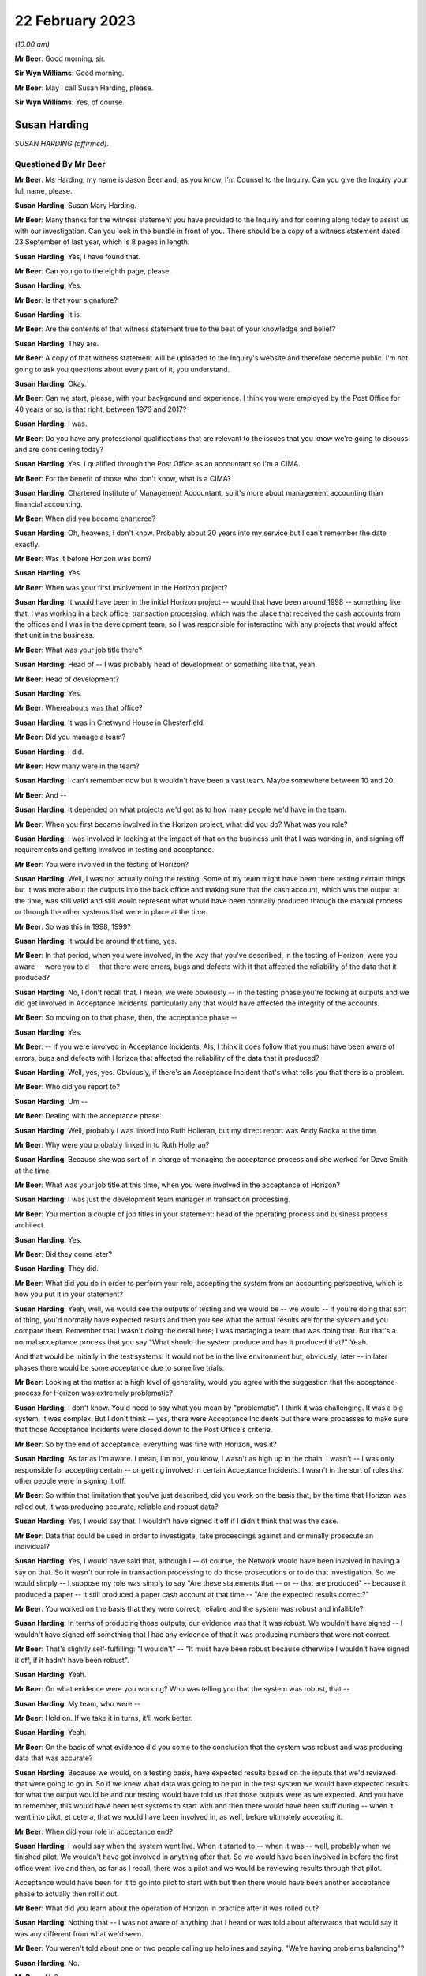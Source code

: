 .. raw:: html

   <a id="hearing-link" href="https://www.postofficehorizoninquiry.org.uk/hearings/phase-3-22-february-2023">Official hearing page</a>

22 February 2023
================

.. raw:: html

   <div id="hearing-meta">
   <iframe width="200" height="113" src="https://www.youtube-nocookie.com/embed/545DSd0hV3M?rel=0&modestbranding=1" title="Susan Harding - Day 36 AM (22 Feb 2023) - Post Office Horizon IT Inquiry" frameborder="0" allow="picture-in-picture; web-share" allowfullscreen></iframe>
   <iframe width="200" height="113" src="https://www.youtube-nocookie.com/embed/qvIlswMDAos?rel=0&modestbranding=1" title="Mark Burley - Day 36 PM (22 Feb 2023) - Post Office Horizon IT Inquiry" frameborder="0" allow="picture-in-picture; web-share" allowfullscreen></iframe>
   </div>

*(10.00 am)*

**Mr Beer**: Good morning, sir.

**Sir Wyn Williams**: Good morning.

**Mr Beer**: May I call Susan Harding, please.

**Sir Wyn Williams**: Yes, of course.

Susan Harding
-------------

*SUSAN HARDING (affirmed).*

Questioned By Mr Beer
^^^^^^^^^^^^^^^^^^^^^

**Mr Beer**: Ms Harding, my name is Jason Beer and, as you know, I'm Counsel to the Inquiry.  Can you give the Inquiry your full name, please.

**Susan Harding**: Susan Mary Harding.

**Mr Beer**: Many thanks for the witness statement you have provided to the Inquiry and for coming along today to assist us with our investigation.  Can you look in the bundle in front of you.  There should be a copy of a witness statement dated 23 September of last year, which is 8 pages in length.

**Susan Harding**: Yes, I have found that.

**Mr Beer**: Can you go to the eighth page, please.

**Susan Harding**: Yes.

**Mr Beer**: Is that your signature?

**Susan Harding**: It is.

**Mr Beer**: Are the contents of that witness statement true to the best of your knowledge and belief?

**Susan Harding**: They are.

**Mr Beer**: A copy of that witness statement will be uploaded to the Inquiry's website and therefore become public.  I'm not going to ask you questions about every part of it, you understand.

**Susan Harding**: Okay.

**Mr Beer**: Can we start, please, with your background and experience.  I think you were employed by the Post Office for 40 years or so, is that right, between 1976 and 2017?

**Susan Harding**: I was.

**Mr Beer**: Do you have any professional qualifications that are relevant to the issues that you know we're going to discuss and are considering today?

**Susan Harding**: Yes.  I qualified through the Post Office as an accountant so I'm a CIMA.

**Mr Beer**: For the benefit of those who don't know, what is a CIMA?

**Susan Harding**: Chartered Institute of Management Accountant, so it's more about management accounting than financial accounting.

**Mr Beer**: When did you become chartered?

**Susan Harding**: Oh, heavens, I don't know.  Probably about 20 years into my service but I can't remember the date exactly.

**Mr Beer**: Was it before Horizon was born?

**Susan Harding**: Yes.

**Mr Beer**: When was your first involvement in the Horizon project?

**Susan Harding**: It would have been in the initial Horizon project -- would that have been around 1998 -- something like that.  I was working in a back office, transaction processing, which was the place that received the cash accounts from the offices and I was in the development team, so I was responsible for interacting with any projects that would affect that unit in the business.

**Mr Beer**: What was your job title there?

**Susan Harding**: Head of -- I was probably head of development or something like that, yeah.

**Mr Beer**: Head of development?

**Susan Harding**: Yes.

**Mr Beer**: Whereabouts was that office?

**Susan Harding**: It was in Chetwynd House in Chesterfield.

**Mr Beer**: Did you manage a team?

**Susan Harding**: I did.

**Mr Beer**: How many were in the team?

**Susan Harding**: I can't remember now but it wouldn't have been a vast team.  Maybe somewhere between 10 and 20.

**Mr Beer**: And --

**Susan Harding**: It depended on what projects we'd got as to how many people we'd have in the team.

**Mr Beer**: When you first became involved in the Horizon project, what did you do?  What was you role?

**Susan Harding**: I was involved in looking at the impact of that on the business unit that I was working in, and signing off requirements and getting involved in testing and acceptance.

**Mr Beer**: You were involved in the testing of Horizon?

**Susan Harding**: Well, I was not actually doing the testing. Some of my team might have been there testing certain things but it was more about the outputs into the back office and making sure that the cash account, which was the output at the time, was still valid and still would represent what would have been normally produced through the manual process or through the other systems that were in place at the time.

**Mr Beer**: So was this in 1998, 1999?

**Susan Harding**: It would be around that time, yes.

**Mr Beer**: In that period, when you were involved, in the way that you've described, in the testing of Horizon, were you aware -- were you told -- that there were errors, bugs and defects with it that affected the reliability of the data that it produced?

**Susan Harding**: No, I don't recall that.  I mean, we were obviously -- in the testing phase you're looking at outputs and we did get involved in Acceptance Incidents, particularly any that would have affected the integrity of the accounts.

**Mr Beer**: So moving on to that phase, then, the acceptance phase --

**Susan Harding**: Yes.

**Mr Beer**: -- if you were involved in Acceptance Incidents, AIs, I think it does follow that you must have been aware of errors, bugs and defects with Horizon that affected the reliability of the data that it produced?

**Susan Harding**: Well, yes, yes.  Obviously, if there's an Acceptance Incident that's what tells you that there is a problem.

**Mr Beer**: Who did you report to?

**Susan Harding**: Um --

**Mr Beer**: Dealing with the acceptance phase.

**Susan Harding**: Well, probably I was linked into Ruth Holleran, but my direct report was Andy Radka at the time.

**Mr Beer**: Why were you probably linked in to Ruth Holleran?

**Susan Harding**: Because she was sort of in charge of managing the acceptance process and she worked for Dave Smith at the time.

**Mr Beer**: What was your job title at this time, when you were involved in the acceptance of Horizon?

**Susan Harding**: I was just the development team manager in transaction processing.

**Mr Beer**: You mention a couple of job titles in your statement: head of the operating process and business process architect.

**Susan Harding**: Yes.

**Mr Beer**: Did they come later?

**Susan Harding**: They did.

**Mr Beer**: What did you do in order to perform your role, accepting the system from an accounting perspective, which is how you put it in your statement?

**Susan Harding**: Yeah, well, we would see the outputs of testing and we would be -- we would -- if you're doing that sort of thing, you'd normally have expected results and then you see what the actual results are for the system and you compare them. Remember that I wasn't doing the detail here; I was managing a team that was doing that.  But that's a normal acceptance process that you say "What should the system produce and has it produced that?"  Yeah.

And that would be initially in the test systems.  It would not be in the live environment but, obviously, later -- in later phases there would be some acceptance due to some live trials.

**Mr Beer**: Looking at the matter at a high level of generality, would you agree with the suggestion that the acceptance process for Horizon was extremely problematic?

**Susan Harding**: I don't know.  You'd need to say what you mean by "problematic".  I think it was challenging. It was a big system, it was complex.  But I don't think -- yes, there were Acceptance Incidents but there were processes to make sure that those Acceptance Incidents were closed down to the Post Office's criteria.

**Mr Beer**: So by the end of acceptance, everything was fine with Horizon, was it?

**Susan Harding**: As far as I'm aware.  I mean, I'm not, you know, I wasn't as high up in the chain.  I wasn't -- I was only responsible for accepting certain -- or getting involved in certain Acceptance Incidents.  I wasn't in the sort of roles that other people were in signing it off.

**Mr Beer**: So within that limitation that you've just described, did you work on the basis that, by the time that Horizon was rolled out, it was producing accurate, reliable and robust data?

**Susan Harding**: Yes, I would say that.  I wouldn't have signed it off if I didn't think that was the case.

**Mr Beer**: Data that could be used in order to investigate, take proceedings against and criminally prosecute an individual?

**Susan Harding**: Yes, I would have said that, although I -- of course, the Network would have been involved in having a say on that.  So it wasn't our role in transaction processing to do those prosecutions or to do that investigation.  So we would simply -- I suppose my role was simply to say "Are these statements that -- or -- that are produced" -- because it produced a paper -- it still produced a paper cash account at that time -- "Are the expected results correct?"

**Mr Beer**: You worked on the basis that they were correct, reliable and the system was robust and infallible?

**Susan Harding**: In terms of producing those outputs, our evidence was that it was robust.  We wouldn't have signed -- I wouldn't have signed off something that I had any evidence of that it was producing numbers that were not correct.

**Mr Beer**: That's slightly self-fulfilling: "I wouldn't" -- "It must have been robust because otherwise I wouldn't have signed it off, if it hadn't have been robust".

**Susan Harding**: Yeah.

**Mr Beer**: On what evidence were you working?  Who was telling you that the system was robust, that --

**Susan Harding**: My team, who were --

**Mr Beer**: Hold on.  If we take it in turns, it'll work better.

**Susan Harding**: Yeah.

**Mr Beer**: On the basis of what evidence did you come to the conclusion that the system was robust and was producing data that was accurate?

**Susan Harding**: Because we would, on a testing basis, have expected results based on the inputs that we'd reviewed that were going to go in.  So if we knew what data was going to be put in the test system we would have expected results for what the output would be and our testing would have told us that those outputs were as we expected. And you have to remember, this would have been test systems to start with and then there would have been stuff during -- when it went into pilot, et cetera, that we would have been involved in, as well, before ultimately accepting it.

**Mr Beer**: When did your role in acceptance end?

**Susan Harding**: I would say when the system went live.  When it started to -- when it was -- well, probably when we finished pilot.  We wouldn't have got involved in anything after that.  So we would have been involved in before the first office went live and then, as far as I recall, there was a pilot and we would be reviewing results through that pilot.

Acceptance would have been for it to go into pilot to start with but then there would have been another acceptance phase to actually then roll it out.

**Mr Beer**: What did you learn about the operation of Horizon in practice after it was rolled out?

**Susan Harding**: Nothing that -- I was not aware of anything that I heard or was told about afterwards that would say it was any different from what we'd seen.

**Mr Beer**: You weren't told about one or two people calling up helplines and saying, "We're having problems balancing"?

**Susan Harding**: No.

**Mr Beer**: No?

**Susan Harding**: No, that wouldn't --

**Mr Beer**: Not even a single call?

**Susan Harding**: That wasn't really my role that would have been other people in the project team.

**Mr Beer**: So you worked on the basis that, up until rollout, the system had been got to a place where it was working perfectly well and then you didn't hear anything adverse about it afterwards?

**Susan Harding**: No.

**Mr Beer**: When did you become involved in the IMPACT Programme?

**Susan Harding**: Right, so you've mentioned the other roles I did.  So after being in transaction processing, at the head of development, I became head of the operating process and business process architect and, as business process architect, I was asked to redesign other parts of the process.  So we still had old, antiquated back office systems.  So Horizon was required to produce a cash account and what we wanted to do was put a SAP system into the back end that would take an automatic feed from the Horizon System.

And I'd come up with that all as part of my role as business process architect, et cetera. So as a result of that work that I was done, I was then asked to lead the project to implement that.

**Mr Beer**: So my question was when?

**Susan Harding**: I don't know.  Early 2000s.  So it might have been three or four years after Horizon had gone live.

**Mr Beer**: Were you doing anything in relation to Horizon in the three or four years between Horizon going live and picking up what I'm calling the IMPACT Programme?

**Susan Harding**: Well, not really in that way because, as I say, I went into more future looking roles, which was where I ended up running IMPACT because that was the future -- so I was looking into where do we go next because, basically, we'd left the back office as it was.  We'd done the hard work on automating the front office but we were left with a back office which was a home developed system that was not -- was very clunky, that required paper, you know.

So the whole concept that I developed was to -- was to put SAP systems in the back office, which would take a daily feed, ultimately, from Horizon.  So we would have the data faster, less effort to do the keying and all those sorts of things.

**Mr Beer**: Can I confirm that in that three or four-year period you weren't told of any problems about the reliability and accuracy of the data that Horizon was producing in practice?

**Susan Harding**: I don't recall that at all --

**Mr Beer**: Everything was perfect?

**Susan Harding**: -- no.  I don't know as I thought everything was perfect, but I assumed that any -- that through the problem management processes that are implemented as part of Horizon going in, that they would be picked up and dealt with.

**Mr Beer**: So when you picked up the IMPACT role, did anyone, when you were briefed on the IMPACT role -- what you were going to be doing -- say, "We're looking to extend, essentially, the functionality of the system in this way.  There have been problems in the operation on the ground with Horizon"?

**Susan Harding**: Not that I can recall, no.

**Mr Beer**: When did your role with the IMPACT Programme come to an end?

**Susan Harding**: I don't know, maybe 2005, 2006.  So when the programme was completed.

**Mr Beer**: What did you do after that?

**Susan Harding**: I can't think, to be honest with you, where I went next.

**Mr Beer**: Did it have anything to do with Horizon?

**Susan Harding**: No.

**Mr Beer**: Until 2017, when you retired, did you have anything more to do with Horizon?

**Susan Harding**: Not that I can recall.

**Mr Beer**: So the last involvement with Horizon was at the end of the IMPACT Programme in about 2005, 2006?

**Susan Harding**: Yes, because next project was Horizon Online, which I wasn't involved in.  It was -- that was Mark Burley's project.

**Mr Beer**: You tell us in paragraph 4 of your witness statement -- no need to turn it up -- that you became an expert and that you were highly regarded in and for your knowledge of the end-to-end business accounting processes operated by the Post Office.

**Susan Harding**: Yes.

**Mr Beer**: That would be for many years, would that be right, before Horizon came onstream, whilst it was being rolled out, and for many years whilst it was in operation?

**Susan Harding**: Yes.  So through my role as, initially -- because I worked in transaction processing, so I knew the back end of it.  I was given the role of head of development which meant that I needed to understand that and then, I say, as the process architect and head of the operating processes, I was considered an expert in the -- I suppose more of the accounting side of it than -- I mean, I wasn't an expert in the day-to-day, you know, running of a branch office or a sub office, but I was an expert in the accounting process through the various systems.

**Mr Beer**: You tell us in paragraph 5 that you were promoted a number of times and held a number of key roles reflecting that expert knowledge?

**Susan Harding**: Yes.

**Mr Beer**: You've told us already that you're responsible for accepting the Horizon System from an accounting perspective?

**Susan Harding**: Yes.

**Mr Beer**: So, at that stage, your involvement in the initial implementation of Horizon was like an expert customer; would you agree with that?

**Susan Harding**: It was initially, definitely, yes.  Because I was an expert customer on behalf of transaction processing.

**Mr Beer**: Did you, in the light of those roles and in the light of your long service with the Post Office, become aware that the accounting data would be used -- the accounting data from Horizon would be used not only for business purposes of individual subpostmasters and the Post Office, but also for the purposes of the audit of them, the investigation of them and might result in criminal or civil proceedings against them?

**Susan Harding**: Yes, of course I was.

**Mr Beer**: You say "of course", just explain to us why "of course"?

**Susan Harding**: Well, because -- because that's what -- well, I was in the Post Office for a long time, so I understood all the processes of the post offices and I understood that many people over many, many, many years had been prosecuted because they had false -- they had, primarily, on the basis of signing a cash account saying it was accurate when it was paper, when it actually didn't reflect the cash and stock that was in the office.

**Mr Beer**: So you can confirm that you were aware that Horizon and then Horizon plus IMPACT would be producing data that would form the basis of criminal and civil proceedings against subpostmasters pursued by the Post Office itself?

**Susan Harding**: Yes.

**Mr Beer**: You tell us in paragraph 31 of your witness statement -- perhaps if we can turn that up. That's `WITN03980100 <https://www.postofficehorizoninquiry.org.uk/evidence/witn03980100-susan-harding-witness-statement>`_ at page 7.

**Susan Harding**: Is that meant to be on my screen?

**Mr Beer**: It will come up on the screen.  It's paragraph 31.

**Susan Harding**: Okay.

**Mr Beer**: It reads:

"It was agreed during the design of IMPACT that the suspense account ..."

We're going to come back to the suspense account and its removal in a moment.

**Susan Harding**: I understand that, yes.

**Mr Beer**: "... would be removed, as historically it was used by Subpostmasters to 'hide' discrepancies in their accounts, rather than resolve them."

**Susan Harding**: Yes.

**Mr Beer**: The suggestion that subpostmasters hid discrepancies in their account, on what basis was that suggestion made?

**Susan Harding**: This was a historic evidence.  So on the basis that when a subpostmaster signed their cash account or pressed the button on Horizon, they were saying that the cash and stock, as well as the other transactions, but primarily that the cash and stock that was in that account was actually physically in the branch, and that was the whole concept of it, that -- and a way to get rid of that was to put an amount in suspense which said that "I only have this cash and stock and there's something over here".

So it was decided, given that the Finance Director was my -- was the sponsor of my project at the time and that was something that he wanted to do, because --

**Mr Beer**: Who was the Finance Director?

**Susan Harding**: Peter Corbett.  So we wanted to get rid of what was basically a place to hide discrepancies.

**Mr Beer**: Are you -- so "hide" in the sense of dishonestly place; is that what you're suggesting?

**Susan Harding**: Yes, I would say that.  So if you look back at the record of people who had been prosecuted successful in the past, prior to this, it was normally that they would inflate their cash and stock balances so that the account balanced or they would be signing that that cash and stock existed but it didn't balance or they would move something into suspense, so the cash and stock was right but there was something else that wasn't -- basically, a suspense account is saying there's an amount here I don't -- I haven't accounted for.

**Mr Beer**: You thought the solution for this was removal of the suspense account because it would prevent people from dishonestly hiding money within it?

**Susan Harding**: Yeah, and I know you're going to ask me about the contract in a bit but the contract said that subpostmasters were required to, basically, make that loss good, not to put it in a suspense account and hide it.

**Mr Beer**: Presumably, if the aim or one of the aims of the IMPACT Programme included the removal of the suspense account to prevent dishonest subpostmasters from hiding discrepancies in their account, you carried out an analysis of the amount of money that was in suspense accounts before Horizon was rolled out and then after Horizon was rolled out?

**Susan Harding**: No, I don't think so.  This was a concept.  We were not -- there'd been nothing to suggest that Horizon was creating discrepancies.  I was never informed of that.

**Mr Beer**: No, that's a different issue, whether it was creating discrepancies.  I'm asking if the aim of the -- one of the aims of the removal of the suspense account was to prevent dishonest subpostmasters from hiding discrepancies, you would want to see whether Horizon had contributed to that, wouldn't you?

**Susan Harding**: Well, Horizon wouldn't contribute to the suspense account.  Horizon didn't post anything to suspense.  The subpostmaster posted amounts to suspense when they balanced and I would have assumed that, if there were issues, those issues would be reported to the call centre.  But I was not aware, nobody said to me, you know, "There's been an increase in calls saying the accounts don't balance", or anything.

That's what -- and in my programme, you know, we had representatives from the support centre in Dearne, NBSC.  So we had subpostmasters involved in all of those.  So this was not a decision of my own.  It was taken in conjunction with stakeholders throughout the business, including subpostmasters and branch offices.  So ...

**Mr Beer**: Presumably now, you have heard that there were extreme problems with balancing on Horizon right from its outset?

**Susan Harding**: I've heard that through being involved in this Inquiry but there was nothing, absolutely nothing -- you know --

**Mr Beer**: What did you think when you heard that evidence?

**Susan Harding**: Well, I did wonder why I was never advised of that or why I wasn't aware of that.

**Mr Beer**: What did your wonderment lead you to think?

**Susan Harding**: Well, I suppose it leads me to think that maybe I would have taken different decisions or looked at different things.  I would not deliberately have removed it, you know, if I thought the system was causing misbalances.

**Mr Beer**: You said that the decision to remove the suspense account was a concept and wasn't based on evidence that Horizon had or had not contributed to any problem in the inflation of the suspense account, yes?

**Susan Harding**: Yes, the suspense account could only be -- matters would only go to suspense if the postmaster put them there, so Horizon didn't contribute for amounts in suspense.  Horizon might have contributed for differences between the cash and stock that the system said they should have had and the cash and stock that they had.

I wasn't aware that any -- anything had been raised, if you like, by the subpostmasters or even branches -- not just subpostmasters, because if it was going to affect -- if the system was faulty, it would have affected Crown Offices as they were at the time, as well as sub offices, and there was nothing that I was aware of.

**Mr Beer**: For example, the Inquiry has heard from John Peberdy of the National Federation of SubPostmasters that by March 2001 there was £10 million held in suspense accounts, whereas 18 months before, before Horizon had been rolled out, there was only £2 million held in suspense accounts.

**Susan Harding**: I wasn't aware of that.

**Mr Beer**: Did you think that "We need to conduct an analysis here to see whether Horizon is contributing to the problem", not because Horizon puts the money in suspense accounts, but it's creating discrepancies and balances --

**Susan Harding**: I --

**Mr Beer**: -- that has meant that subpostmasters are putting more money in suspense accounts?

**Susan Harding**: I wasn't aware that Horizon had made any change in the suspense accounts and we did have -- you know, in the programme and stuff, we did have the unions involved, we did have subpostmasters involved, and I will -- you know, I've taken an oath.  I was not aware that the suspense account had increased as a result of Horizon.

**Mr Beer**: Did you look, as opposed to waiting for somebody to tell you?

**Susan Harding**: No, I don't think so because I don't -- you know, somebody would have told me.  The people, you know, involved in this would have told me about that.  This was it was a design decision.

**Mr Beer**: That data would have been available to you.  How much money is held in the suspense accounts at any one time?

**Susan Harding**: I assume I could have got that, yes.

**Mr Beer**: So do I take it that neither you nor anyone that you asked to looked at, over time, this is the amount of money that has been held in suspense accounts and, if Mr Peberdy is correct, it's gone up, it's multiplied by five, before and after Horizon was rolled out?

**Susan Harding**: No, I was not aware of that and, as I say, we did have -- we do have subpostmasters involved in the design, et cetera.  So -- but nothing was ever raised with me, and I don't -- I'm assuming there's no evidence that, you know, anybody had -- that that was public knowledge, if you like, or that -- I know you're saying I could have found that but, you know, historically, that would have meant, you know, we looked at -- we would have had to look at suspense accounts over time.

But it was a principle and that principle was signed off by -- including representatives of subpostmasters.

**Mr Beer**: Sorry, which principle was signed off?

**Susan Harding**: The principle that we should remove the suspense account.

**Mr Beer**: Where did they sign?

**Susan Harding**: Well, they would have signed off the design document.

**Mr Beer**: So the -- just explain: the National Federation and the :abbr:`CWU (Communication Workers Union)` would sign a document, would they?

**Susan Harding**: Well, they would review it, they would be reviewers.  So they would have been engaged in the -- they were engaged in the programme.

**Mr Beer**: So we should look at the conceptual design and other similar documents for the names of people from the Federation and the :abbr:`CWU (Communication Workers Union)` and, seeing those names, should take that as meaning that they had signed off what was being done in the name of their union; is that what you're suggesting?

**Susan Harding**: That's what I'm saying.  Whether that's -- you know, it's a long time ago, whether they actually signed off the conceptual design in total, I don't know.  But we did have a lot of representation throughout the design phase.

**Mr Beer**: That representation, do you mean presence at meetings?

**Susan Harding**: Well, document reviews, yes, and stuff like that.  Given that, you know, impact was primarily -- primarily -- about implementing new back office systems which would automate the back office systems.  So it wasn't about re-looking at Horizon, except that obviously there were a lot of Horizon changes because it had to produce the data feed that would go into the back office systems.

But really, we were -- IMPACT was what, a £25 million programme and there were lots of different streams in it, you know.  But really the implementation of the back office systems was there, but -- and I -- if I'm honest, I can't remember where the idea of removing the suspense came out, but certainly, as I say, Peter Corbett, who was my sponsor, I know was very keen on it.

**Mr Beer**: Can we look at paragraph 24 of your witness statement, please.  That's on page 5.  It's at the foot of the page.  You're speaking here about the removal of the suspense account, and you say:

"This decision was based on the core principle that branches (specifically agency branches) were accountable for the financial integrity of their accounts.  The 'suspense account' had been historically used to 'balance' any discrepancies which covered up losses in their [I think you mean subpostmasters'] accounts."

Yes?

**Susan Harding**: Yes.

**Mr Beer**: The suspense account had been designed, is this right, to allow subpostmasters to balance, even where there was an imbalance?

**Susan Harding**: Yes, and that was -- that had been there for years and years when we were talking about paper cash accounts.  So it was just a way for them to -- I suppose there were two things.  It would be one for branches that just couldn't find what the problem was but it was also used for branches that had been removing money from the system, if you like, and it was to hide it for a length of time.

So I mean we had a lot of the sort of people who investigated, POID investigations and a lot of investigations into previous cases where people had jailed before Horizon existed, so this was on a paper cash account, you know, that they used suspense to hide that.  They would either leave their cash and stock as numbers that didn't exist in the office or they would simply move it to a suspense account.

**Mr Beer**: The language which you use in your witness statement and today is of hiding and covering up.  Does that accurately reflect your core belief that that's what was going on?

**Susan Harding**: I have to say, you know, that, yes, multiple -- many, many, many subpostmasters, prior to Horizon, had been prosecuted for either -- for falsely accounting, basically.  Either saying the cash and stock was there or hiding it in suspense, and I could tell you lots of cases, you know, of somebody where the auditors -- because the auditors only used to audit sub post offices, I think, once every three or four years.

And I can remember there was one, I think it was, Harrow on the Hill was quite infamous, where the auditors turned up at the door, because that's what they did, and he said, "I want to fetch the keys out of my car", and then he went; and that was it.  And the Finance Director -- so, you know, I ran this on behalf of my sponsor, the Finance Director, but it was clear that -- and I'm not disrespecting any of the people that have been jailed if Horizon was wrong, but there had been many people --

**Mr Beer**: Sorry, you said "if Horizon was wrong".

**Susan Harding**: Yes.  Well, I -- I'm not doubting it was wrong. I'm just saying I haven't --

**Mr Beer**: So can we remove "if" from that sentence?

**Susan Harding**: Yes, okay.  But people had been jailed for many, many years for false accounting because that's what they got jailed for.

**Mr Beer**: So is it fair to say that this mindset, might I call it, that you operated under was that suspense was all about crime, it's about cover-ups by dishonest postmasters hiding discrepancies, and that mindset continued in your 40 years in the Post Office?

**Susan Harding**: Well, I wasn't 40 years in the Post Office. I was in Royal Mail and things before that. So -- but once I was involved in that -- it wasn't me, you know, I had a sponsor for this, who was the Finance Director and we were trying to achieve something that meant that accounts were accurate and that the cash and stock that was in the office or the accounts were accurate and that the cash and stock that was in the offices was in the offices.

**Mr Beer**: Would you mind kindly answering my question?

**Susan Harding**: Could you repeat the question, please?

**Mr Beer**: Yes.  Did you have a mindset in the entirety of your time working for Post Office, that the suspense account was used by dishonest subpostmasters to hide and cover up money that they were taking?

**Susan Harding**: My mindset was that it was a place where they could do that.

**Mr Beer**: And did do that?

**Susan Harding**: Yes, and did do that, because --

**Mr Beer**: And that it wasn't used for any other purpose?

**Susan Harding**: Well, it might have been used for any other purpose.  It might have been used for other purposes as well, but there were other ways those things could have been dealt with.

**Mr Beer**: Did you think it was used for any other purpose, like an innocent purpose?

**Susan Harding**: I don't know.  It could have been.

**Mr Beer**: Well, did you?  Can you help?

**Susan Harding**: I don't -- I can't remember.  All -- I think it could be used.  I'll rephrase it then.  It could be used for any purpose but why would you, if your account balanced?  So it must have been to do with something that either they knew was causing their account to misbalance or because their account misbalanced and they needed somewhere to put the difference; it didn't have to be fraudulent.

**Mr Beer**: It could be that their account imbalanced and they didn't know why it imbalanced?

**Susan Harding**: That's true, but that's what I said.  That's -- so that there were discrepancies that they couldn't explain.

**Mr Beer**: So the suspense account was there to allow subpostmasters to balance where there was an imbalance?

**Susan Harding**: Yes.

**Mr Beer**: If there was a shortfall, the relevant sum would be put into, moved into, the suspense account, returning the branch to balance, permitting the subpostmaster to roll over and continue trading?

**Susan Harding**: Yes.

**Mr Beer**: The reason for the shortfall, would you agree with this, there could be various reasons: it could be a loss within the branch for a range of reasons?

**Susan Harding**: It could be but then subpostmasters were responsible for those losses.

**Mr Beer**: That's a different issue.

**Susan Harding**: So they should have declared that a loss.

**Mr Beer**: Sorry, they should have?

**Susan Harding**: Should have declared a loss rather than put an amount in suspense.

**Mr Beer**: Well, they might not know, might they?  You seem to be operating on the basis that it must be nefarious and, if that's the basis on which you were operating, then you should say so.

**Susan Harding**: It was -- yes.  Their account should have reflected what they saw -- what was in their office.  It should have reflected the receipts and the payments they had made and the cash and the stock that then -- so they'd have done the previous opening cash and stock on their previous cash account, they would have done a number of transactions which would be recorded and the difference should have given them an amount of cash and stock that was in the office.

**Mr Beer**: The reasons could include theft by the subpostmaster?

**Susan Harding**: Yes.

**Mr Beer**: They could include poor business practices by the subpostmaster?

**Susan Harding**: Yes.

**Mr Beer**: They could include a negligent mistake by the subpostmaster?

**Susan Harding**: Yes.

**Mr Beer**: They could include an innocent mistake?

**Susan Harding**: Yes.

**Mr Beer**: They could include, after Horizon, a bug or error in the system causing an imbalance?

**Susan Harding**: They could.

**Mr Beer**: Then if the sum was placed in suspense, that could be investigated before Horizon at headquarters?

**Susan Harding**: I think the thing was that they had the Network -- the Network Support Business Unit was set up within Horizon, was there, and that should have been the place -- you know, the contract said they should make good their losses.  There was nothing that was a sort of grace period in them.  But I would have thought if somebody was having large losses, they would have been raising hell with the support centre.

**Mr Beer**: On the phone?

**Susan Harding**: Yes, or with their Retail Line.

**Mr Beer**: Just explain what you mean by their "Retail Line"?

**Susan Harding**: Well, every post office was linked to Post Office's -- somebody in the Retail Line.  So through -- and I'm not an expert in the Retail Line structure but they would have people who supported their office from the Network Business Unit.

**Mr Beer**: What would you expect them to do if they said, "There's an imbalance here, I don't know why there's an imbalance.  I think it may be being caused by the system but I don't know why"?

**Susan Harding**: Well, I would have expected them to investigate that.

**Mr Beer**: How would they investigate it?

**Susan Harding**: I don't know because I'm -- I've never worked in the Network side so I don't know what the roles and how they played those roles in that.  But somebody would be saying, you know, "You have to go through your accounts", and a lot of the lines on the cash account had supporting documents, so is it a loss in a supporting document?  But that was it.

I mean, clearly, you know, some offices did more transactions than others.  Was there a transaction that they keyed wrong?  But there must have been a way of investigating that, but that wasn't, you know, my role.  I wasn't involved in Network support at all.

**Mr Beer**: The difference before and after IMPACT was, before IMPACT, if a sum was placed in suspense, it could be investigated by Chesterfield or by the audit and security team, yes?

**Susan Harding**: Yes.

**Mr Beer**: Then after IMPACT that could still happen, there could still be an investigation but, after IMPACT, placing the item in suspense could no longer happen, could it?

**Susan Harding**: No, but you're saying, exactly the same resolution of what somebody thought, because clearly they would know if they hadn't -- couldn't put it in suspense that there was a difference between the cash and stock on what the cash account said and, you know, their contract did they say had to make it good, they could have been straight on the phone to Network Business Support Unit saying, "This is saying", -- I'm assuming, you know, we're not talking, I expect, £10 or 10 pence here; we're talking large amounts generally.  If it's small amounts, making it good was what they would do but if it was a large amount, you would have thought they would have been scouring their transaction logs and trying to understand what had happened there.

**Mr Beer**: Scouring their transaction logs.  Can you tell us how a subpostmaster in a branch scours a transaction log?

**Susan Harding**: Well, they would print it off and have a look for what they thought might be an erroneous transaction but a lot of the --

**Mr Beer**: Hold on.  Just stop there.  What would they print off?

**Susan Harding**: I can't remember.  There must have been a report that was a transaction log.

**Mr Beer**: Was there a report called a transaction log?

**Susan Harding**: I don't know.

**Mr Beer**: Sorry?

**Susan Harding**: I don't know.  But, you know, every week before -- and before any of the automation, people went through that on a weekly basis, following automation that became a monthly basis, although I imagine that some offices still did it weekly.  A lot of lines on the cash account had supporting documents and that enabled them to check the accuracy of those things.  So nothing changed as a result of doing this in how you would try and identify a discrepancy.  It just said you can't place it in somewhere -- in a suspense account.

**Mr Beer**: You've said a number of times this morning it was their responsibility to make good any losses.

**Susan Harding**: Mm-hm.

**Mr Beer**: It was their responsibility under the contract, I think you said, a number of times.

**Susan Harding**: Yes, there is a clause, I know, that's in the contract that's in some of my documents.

**Mr Beer**: Yes, if we just look, please, at paragraph 24 of your witness statement, that we were on, and see what you say about the responsibility of subpostmasters for shortfalls under the terms of their contract.  You say:

"This decision was based on the core principle that branches (specifically agency branches) were accountable for the financial integrity of their accounts."

Then reading on:

"The processes for raising a dispute regarding a discrepancy were not changed by the Programme.  Branches were supported by the helpdesk and/or the Network team and would raise any concerns through these channels."

Then you say:

"As I have stated, agency branches were responsible for making good losses.  This principle was not changed by the IMPACT Programme."

Then in paragraph 25, if we scroll down, you say:

"This decision was based on the core design principle that, contractually, agency branches were accountable for the cash and transactions in their branch and liable to make good any and all shortfalls."

I just ask you to highlight, in your mind at the moment, "any and all shortfalls".  If we go to paragraph 29, please.  You say:

"In sub post office [sub post offices] the owners were required under their contract to make good any shortfall."

I just ask you again to highlight in your mind the words "any shortfall".

Then in paragraph 32, over the page:

"In contractual terms, they were liable, contractually, for any shortfalls which had to be made good."

Why did you believe that subpostmasters were required, under their contracts, to make good any and all shortfalls.

**Susan Harding**: Because I think -- I'd seen the contract and, on some of the documents in my folder, there is a copy of that paragraph.

**Mr Beer**: When you were working back in -- say, between '95 and 2005, was it your belief that subpostmasters had to make good any and all shortfalls?

**Susan Harding**: Yes, although if you're going to ask me, if the system didn't work right, they were responsible for that, then no.  But they were, unless, you know, they could -- there was a bug and it was identified.  I'm not suggesting that if the Horizon System didn't work correctly, that they were liable for that but the contract said, if you've done these transactions, you've reviewed your account, when you press the button you're saying that account is a true and accurate statement of the transactions.

**Mr Beer**: Where did, between '95 and 2005, your information come from that subpostmasters were required under their contracts to make good any and all shortfalls?

**Susan Harding**: Because we had -- because I had copies of the contract.

**Mr Beer**: You had copies of the contract in your office or in folders?

**Susan Harding**: Yes, or somebody -- we would have had people in the teams or stakeholders who were not in the team that confirmed that.  So, you know, I mean this was a -- you know, this was something -- I didn't make these things up.  I was -- you know, my stakeholder was the Finance Director, and this was something that we recognised and, certainly as far as I'm aware, we tracked all the contractual terms to say that was true.

**Mr Beer**: To summarise, it was based on actual possession of the contracts and conversations with other experts who would be expected to know what the terms of the contract were?

**Susan Harding**: Yes.

**Mr Beer**: Did it mean to you that a shortfall that was not the fault of a subpostmaster was nonetheless their liability to make good?

**Susan Harding**: No.  Well, except that it could have been, you know, a member of staff or something like that. If there was a shortfall because they'd had a robbery, then clearly that didn't apply and if I'd thought in any way that the system created incorrect transactions that they wouldn't be able to question, then no, I wouldn't expect them to be held liable.

**Mr Beer**: In your statement, you say on four occasions that they had a liability under their contract to make good any or, in another place, any and all shortfalls, without including exceptions. You've just written in --

**Susan Harding**: Yes, but I didn't -- I -- you know, anybody would say, if you've got an account and you've signed it off, yeah, you're signing it off to say that that is a true and accurate reflection. And, you know, I know from reading the stuff here that there were issues maybe in Horizon but, in many cases, you know, what I don't understand and I don't know the detail of the prosecutions, there's -- why they hadn't been able to identify that the system had inflated, you know, receipts or said they hadn't -- that sort of thing.

Because, you know, the process of balancing required them to go through their accounts and to check things, as I say, in many cases with supporting documents, not always supporting documents.

**Mr Beer**: Sorry, just to stop there, you're saying that the process of balancing --

**Susan Harding**: Yes.

**Mr Beer**: -- required the subpostmaster to go through a series of documents, this is after Horizon?

**Susan Harding**: Yes, well, they'd go through a process that they'd done with the cash account.  They would validate the lines that were on the cash account.  So, for instance, if -- and obviously things changed as technology changed but if they were having Giro deposits, for instance, they would have Giro deposit slips.  So the process of balancing would say, "I've got a line on my system that says I've taken this much in cash deposits", and you would expect that they would go through the supporting documents, which often had to be sent in when we used to have paper cash accounts, because that's what Chesterfield would do when they got it.

They would check the lines on the cash account that the subpostmaster had submitted to the supporting documents --

**Mr Beer**: Just to stop you there, that's what IMPACT removed, essentially?

**Susan Harding**: It didn't remove supporting documents.

**Mr Beer**: They removed the checking by Chesterfield?

**Susan Harding**: Well, no, because there would always -- there was still some products where, in the back office systems in Chesterfield, we would have a feed from the client which told us.  So we would identify errors but that -- those subpostmasters should have been able to find those errors.  If they'd sent the supporting documents off, they -- some of them may have been sent off at the same time as the cash account was completed and, therefore, they would be saying, "I have -- my system says I've done these transactions and these supporting documents say I've done these transactions", and if there was a difference they would look to identify the difference.

So it wasn't a case of just pressing a button.  It was all related to supporting documents and other information, to sign a cash account off.

**Mr Beer**: Getting back to where we were, I think you've said that you didn't work on the basis, between 1995 and 2005, that all shortfalls were the responsibility of subpostmasters to make good. There were exceptions to that rule?

**Susan Harding**: Well, yes, there was a process for them to go through to work out why they had got a shortfall, so --

**Mr Beer**: What were the exceptions to the rule?

**Susan Harding**: Well, if they could -- if they could prove that they got a set of supporting documents and that total on Horizon wasn't there, they should have been -- they would have been ringing the helpdesk and saying, "Why is my system not reflecting what I've keyed in?"

**Mr Beer**: What if the helpdesk said, "But you've got a responsibility under your contract to make good any and all shortfalls.  Make good the shortfall, otherwise you can't continue trading"?

**Susan Harding**: No, that contractual term "any shortfalls" is, after all these processes have gone.  If they can't resolve that shortfall, that's what the contract said.

**Mr Beer**: What was your view of how onerous the contractual provision on any and all shortfalls was at the time?

**Susan Harding**: Well, that provision was no more onerous under IMPACT than it had been for all the years it had been they're so that contract -- that was -- that had always been the case in subpostmasters contracts, as far as I'm aware.  Certainly in my time of being involved, that was what was there.

**Mr Beer**: Can you recall a difference between sub offices and Crown Offices in this regard?

**Susan Harding**: Yes, because Crown Offices would report a loss. So you don't hold a Crown branch -- were not under the same contract.  They were employed -- they were employees, so you would deal with an employee who -- a branch manager who reported that they had got more money than they really had in their tills, you would treat them differently.  That would be a disciplinary offence and may lead to them being prosecuted, I suppose.  But it's obviously a different contractual situation.

**Mr Beer**: One of the desired outcomes of the IMPACT Programme was to pursue losses with more vigour in order to improve debt recovery, yes?

**Susan Harding**: Yes.

**Mr Beer**: Did you ever think that subpostmasters were therefore going to be pursued and pushed harder for losses?

**Susan Harding**: I think we were trying to make it easier for those losses to be identified and, yes, I would expect that the processes would be there -- the process should have been there anyway, but it was trying -- it was the visibility.

**Mr Beer**: But a deliberate design aim was essentially to squeeze the subpostmasters more to get onto the Post Office books the accounts that was otherwise held in suspense accounts?  That was improving debt recovery?

**Susan Harding**: Yes, I don't think that means squeezing them more.  That's a concept --

**Mr Beer**: But --

**Susan Harding**: We were trying to make it that the Post Office accounts and the sub office accounts reflected reality and that we didn't have, if you like, a black hole that was called suspense.

**Mr Beer**: But a black hole that was filled by, in your view, dishonest subpostmasters hiding and concealing money that they had stolen?

**Susan Harding**: It didn't mean they'd stolen it.  It may have been lost.  They may have given out the wrong change to somebody but the contractual liability was that they should make good those losses, even if they'd given out the wrong change. I wasn't -- I'm not -- I wasn't in any way reflect interesting on why I believe those losses had occurred.

I was simply reflecting what was a desire of the sponsors of my project, remembering I was here to implement a project, there was a programme -- project programme manager and I had a number of sponsors, and they had numbers of requirements.

**Mr Beer**: But you were aware, you were conscious of the fact that one of the aims of the project was to pursue these losses harder in order to improve debt recovery --

**Susan Harding**: Yes.

**Mr Beer**: -- and therefore subpostmasters would be pushed harder?

**Susan Harding**: Yes.

**Mr Beer**: That was the very aim of the process?

**Susan Harding**: Of that part of the process, yes.

**Mr Beer**: Can we just look at a couple of versions of the contract please.  To start with, look at POL00000747.  This is the 1994 edition of the subpostmaster contract and can we turn to page 49, please.  Hmm.

Yes, sorry, internal pagination.  So I think four pages on.

Yes, that's it, under the cross heading "Losses" at the top and if we can look at paragraph 12:

"The Subpostmaster is responsible for all losses caused through his own negligence, carelessness or error, and for all losses of all kinds caused by his Assistants.  Deficiencies due to such losses must be made good without delay."

**Susan Harding**: Yeah.

**Mr Beer**: Can you keep that in mind and then if we can look at POL00003874.  This is the "Post Office Community Subpostmasters Contract" for 2006. Can we look, please -- there's an error with my referencing.

I'm going to have to ask to take the break early because I can't locate the paragraph within the 60 pages/70 pages of the document. Apologies for that.

**Susan Harding**: I think on --

**Sir Wyn Williams**: So we're just after 11.00, so 11.15?

**Mr Beer**: Yes, that would be great.  Thank you very much, sir.

*(11.05 am)*

*(A short break)*

*(11.16 am)*

**Mr Beer**: Sir, thank you for allowing me the time. The fault was entirely mine.

**Sir Wyn Williams**: It's always nice to have that admission.

**Mr Beer**: So we were looking at POL00003874, please. Can we turn to page 71 in the document, please, and paragraph 12, please:

"The subpostmaster is responsible for all losses caused through his own negligence, carelessness or error, and also for losses of all kinds caused by his Assistants. Deficiencies due to such losses must be made good without delay."

I've shown you the contract as it stood in 1994 and then as it stood in 2006, to sort of bookend the period that we're looking at. You'll see that they are materially the same.

**Susan Harding**: Yes.

**Mr Beer**: Do you agree that a postmaster's losses due to his own negligence, carelessness or error is not the same thing as a postmaster being liable for any and all shortfalls, irrespective of their cause?

**Susan Harding**: Yes, because it describes those that they are liable for.

**Mr Beer**: Why did you say, in four places in your witness statement, that subpostmasters were liable to make good all or any and all shortfalls?

**Susan Harding**: Because I was meaning that it was like that. Clearly, if there was -- you know, it was a loss that was a system error, that wouldn't have been the same.  Because you would have resolved the system error.  But, you know, this was not something that I would have thought would have happened but --

**Mr Beer**: What wouldn't you had thought have happened?

**Susan Harding**: I would have thought that somewhere somebody would have reported things that were happening, would have been able to identify maybe which of the transactions there was a problem with, and then that would have got resolved.

And that was a Network -- that would have been an issue for the Network because you would have imagined that if you were getting a lot of losses caused in a lot of offices which they simply couldn't explain, that through that process they had to go, which was before they signed off the cash account, that things would have been clear, particularly if there were large losses.  You know, you would have expected you could see something in the accounts, but I wouldn't -- that contract has never -- and I just paraphrased the contract, which was the first bit, for all losses.

Clearly, we were not ever attempting to make, in my project, losses -- subpostmasters responsible for losses which were caused by a system bug.

**Mr Beer**: Isn't it the case that what you told us in four places in your witness statement accurately reflected the view that you held at the time, back in the day, namely subpostmasters are responsible for any and all losses, and that's the basis on which you were working, wasn't it?

**Susan Harding**: No, I would have had access to this and we -- you know, I wouldn't have --

**Mr Beer**: But did you read it?

**Susan Harding**: I would never -- you're asking me to go back 20 years but I had people from the Network, I had people from commercial involved and that was where those decisions were made.  It was never intended to suggest that if there were bugs in the Horizon System caused by Fujitsu, that that wasn't there.  I suppose what we would have expected is -- maybe thought, is that those would have been identified by the subpostmasters because, I say, a lot of the lines on the cash account, as it was, had supporting documents, which they would be able to say "Well, this is" -- and I don't know what problems those bugs caused, I know they existed now but I didn't know at the time.  But I would have thought you would see a pattern of losses occurring because this line of receipts is overstated versus some supporting documents or evidence that I had to support it.

**Mr Beer**: Were the attitudes that you have displayed in your witness statement, namely that suspense accounts are used by dishonest subpostmasters to hide and cover up losses for money that they have taken and that, in any event, subpostmasters are liable for any and all losses, a common one in the teams in which you worked?

**Susan Harding**: No, it was not like that at all, not like that at all.  This was about trying to reflect that part of the contract and this was a requirement passed to me from my sponsor, the Finance Director, and that's what we intended to try to implement.

**Mr Beer**: Can I turn to the reasons for the removal of the suspense account.  You tell us in paragraph 18 of your witness statement -- and can we look, please.  It's on page 5, `WITN03980100 <https://www.postofficehorizoninquiry.org.uk/evidence/witn03980100-susan-harding-witness-statement>`_.  We should probably just look at the foot of 17 first.  It's slightly oddly formatted:

"The principle objectives-off IMPACT [says 17] were to ..."

Then 18:

"Deliver an integrated, automate solution utilising industry standard packages where possible."

I think the second thing is:

"Reduce IT operating costs."

Then the third thing is:

"Reduce losses and improve debt recovery."

Was the objective that you've described there, reducing losses and improve debt recovery, something of an underestimate?  This was seen as an issue critical to the survival of the business, wasn't it?

**Susan Harding**: No.  No.  This was -- I worked for the Finance -- the Finance Director was my sponsor, you know, we did have a lot -- we had a very large network of offices which were not supervised, which were not audited frequently and we did have, prior to any of the automation, numbers of postmasters who were prosecuted for false accounting: not theft but false accounting.

So these were agreed.  This wasn't my, you know, my programme.  It was the Finance Director's desire to do this and that was one of things he placed on us to say, "Do that, that's one of the things that we want you to achieve out of this programme".

**Mr Beer**: So it was actually more targeted to try to catch or remove the facility for those dishonest subpostmasters to hide or cover up losses in their suspense account.

**Susan Harding**: Yes, absolutely.

**Mr Beer**: That was an aim?

**Susan Harding**: Absolutely.

**Mr Beer**: Can we look, please, at POL00038870.

This is version 3.4 of the conceptual design of the accounting and cash management programme. We'll see in a moment that I think it's dated September 2003 and it details the design of the whole accounting and cash management programme. I think it was reviewed by you, is that right, as the programme manager for the entirety of the programme.

**Susan Harding**: Yes, I would have been a -- not just reviewed, I would have been the final sign-off along with Clive Read who was the -- he was the technical -- so I was the programme manager but he was technical design authority.

**Mr Beer**: We can see you described as "Programme Manager" on the first page there.  What did the role of programme manager involve?

**Susan Harding**: Right, so this was a significant programme so originally I was -- because I said I was sort of head of design, or whatever it was at the time, so I was asked to design an improved process that would meet these -- meet some of these objectives.  And then, having created that design, which is not this conceptual design, this is later on, I was then asked to move to be programme manager to implement it and, as I say, my sponsor was Peter Corbett who was the Finance Director.

So those desires to reduce losses were passed to me as a requirement from the sponsor.

**Mr Beer**: We can see, I think, the date on page 5 of the document -- at the foot of the page, 3.4, which is what this version is -- is September 2003, and you can see the date above that in the box, yes?

**Susan Harding**: Yes.

**Mr Beer**: Then if we go forwards, please, to page 14. Under paragraph 3.2.2, which is just under the middle of the page, "Key priorities", the document provides that:

"2 fundamental changes have made Post Office Limited's funding position a critical business survival issue:

"[1] The business is trading at a loss

"[2] The migration of benefits to ACT will be accompanied by the loss of pre-funding by government departments of the necessary cash in the network.

"The business now has to borrow funds to fund its trading losses and to fund working capital needed in branches.  Such borrowing is limited in its availability and its costs add to the trading loss.  From April 2003 DTI will provide a loan and will require a robust statement of cash holding as security."

Does that neatly summarise the reasons for the IMPACT Programme?

**Susan Harding**: No, not in totality, because the IMPACT Programme, a lot of it, which will come in the business drivers, no doubt, was to -- we'd automated the front office through Horizon, and IMPACT -- a lot of that, was around automating the back office, so we replaced the old paper cash account and put in new systems.  So the majority of IMPACT was all about the back office systems, really, and then doing some things in the front office to facilitate that.

But it wasn't -- so that was the reason for it, really.

**Mr Beer**: The purpose of it, or the reasons why it was being done, are set out there, aren't they?

**Susan Harding**: Well, yes.  So we were trying to reduce the costs.  So by replacing the old systems and putting in new -- we'd put in a SAP system in the back end, which was very vanilla.  We tried not to change SAP to work to the processes -- we tried to change the Post Office processes to fit with the package.

So yes, putting in package solutions in the back end meant significant savings and much better control, et cetera.  So that was one of the reasons behind that.

**Mr Beer**: Were suspense accounts to be removed because the Post Office desperately needed money that was held in suspense accounts?

**Susan Harding**: No, it wasn't because it was desperately needed, it was just while we were making changes to the front end, and I say, it was a -- I can't really remember the -- where it came from, but it would have been an idea that our losses were significant and were there ways to change those? And some of those would have been losses not -- nothing to do with the counter.

They would have been losses because we couldn't agree at the back end how much we owed our clients or they owed us, for example.  So it was a very large programme and the removal of the suspense account in the counter was a very, very small part of it.  It wasn't a big driver for it at all.  We wouldn't have done this programme just to do that.

**Mr Beer**: Why was the suspense account removed?

**Susan Harding**: Because it was seen as a place where people would hide losses.

**Mr Beer**: So it wasn't primarily aimed at getting the money that would otherwise be in the suspense account to reduce Post Office debt?

**Susan Harding**: No, losses ultimately -- it's not about debt. Losses ultimately appear in your profit and loss account.  So yes, this was, so there were a number of things that said "How do we reduce the cost or the loss of the business?"  And I can't remember where that actual thing about the suspense account came up from, because we did number of workshops, you know, to develop obviously the programme and what it was going to look like but it was driven by -- and we had all key stakeholders involved.

So we would have had people from the counter who would have said, you know, ultimately, we have a lot of losses in the network.

**Mr Beer**: Do I take from that that it wasn't part of the initial plan to remove suspense accounts?  That was something that was added as the programme developed?

**Susan Harding**: Yes, it might have been before we set off on the programme because, as I say, I was -- I had a business architecture some of the time, so I was involved in that role or targeted to look at ways to improve that end-to-end process, and particularly in an accounting sense because, I say, I did have -- this project was sponsored by Finance.

**Mr Beer**: Can I turn, then, to look at responsibility for the designing out of the suspense account facility and start by addressing what Chesterfield did before the IMPACT Programme designed out the local suspense account and therefore how it was changed by IMPACT.  Can we start with paragraph 7 of your witness statement.  That's on page 2.

Thank you.  At the foot of the page, you say:

"When Horizon was initially implemented it was built to replicate the accounting processes that were historically in place.  This meant that a 'cash account' was still produced by Horizon as this was needed to feed the 'back office' accounting systems and processes in place [at] Chesterfield."

Was there, essentially, a reconciliation and checking process undertaken at Chesterfield?

**Susan Harding**: Yes, so we had a -- there were probably at one time 150 people in what was called transaction processing.  The cash accounts were produced by the system.  Obviously, pre-Horizon we had paper cash accounts coming in to a keying unit in Chesterfield, so there was a big process to key those cash accounts, which by itself could have created errors in the process, and then we had -- the remainder of that unit in transaction processing was a large number of teams of what were called error resolution teams.

So their job was to understand the difference between -- to resolve errors.  And errors were created by -- often by either us getting a separate feed from the client because that's what the Post Office did, work on behalf of clients, it wasn't -- we weren't selling our own products or services.  We were acting on behalf of clients.

So for many of the products, we would get a feed from Horizon of what the branches were saying on the cash account and then we would get a feed from the client and a whole mass of error notices would be produced and then that all had to be dealt with by the teams in Chesterfield.

**Mr Beer**: So this 100, 150 people at Chesterfield --

**Susan Harding**: Yes.

**Mr Beer**: -- was essentially manual reconciliation but based on weekly production of the cash account by Horizon?

**Susan Harding**: Absolutely.  So this programme was intended to stop that.  It was to put in a SAP system.  So that's what I said.  The changes at the branch were minimal, except where it was needed to be. So it was all about the back office systems.  So we were putting in a standard SAP accounting system, not a homemade built and a class system, as it was called in the past.  So we would put in a standard SAP accounting system, which would make reconciliation much simpler and, out of that, somewhere in the requirements, came the thing that was about the suspense account.

But that -- this was really to get things quicker and more accurate, in --

**Mr Beer**: And to get rid of the 150 people?

**Susan Harding**: Well, yes.  I don't think we got rid of them all because we would still have differences in the client data to the feed from the counters.  So we wouldn't get rid of them all but it removed a lot of the resource requirement, and that's what you would expect for a business that's making losses, to try to --

**Mr Beer**: Save money?

**Susan Harding**: -- reduce its operating costs, yeah.

**Mr Beer**: So post-Horizon but pre-IMPACT, there was a team of people at Chesterfield undertaking manual reconciliation whose job it was to pick up errors, chase them down until they were corrected and resolved, either in the cash centre or in the cash accounting system of subpostmasters?

**Susan Harding**: Yes, and that hadn't changed from pre-Horizon, if you like.  That's -- the systems and the processes in the back end were exactly the same, and so IMPACT was all about really addressing that issue.

**Mr Beer**: So the purpose or one of the purposes of the IMPACT programme was to introduce automation to remove that manual reconciliation process to investigate, amongst other things, errors and discrepancies?

**Susan Harding**: Yes.

**Mr Beer**: If errors and discrepancies persisted, even under the automated back-end functions, who was to investigate those, under this new system?

**Susan Harding**: Well, there was still a team in Chesterfield and it was still their responsibility to do that.

**Mr Beer**: How many people were in the team in Chesterfield post-IMPACT?

**Susan Harding**: I can't remember, sorry.

**Mr Beer**: Was it still at the 100, 150 level?

**Susan Harding**: It would have been less than that but it wasn't -- remembering that, really, the reduction in those teams was as much to do with the client processes and what feeds of data we got from them and whether they were automated as well.  But the SAP system would have done some of that reconciliation but if it still produced differences, then they still had to be investigated.

But I can't remember what size the teams went down to.  I wouldn't say -- we certainly didn't get rid of everybody because it was product design, really, that allowed the full automation.

**Mr Beer**: In your witness statement -- no need to turn it up -- at paragraph 13, you say Peter Corbett and David Smith sponsored the IMPACT Programme.  Who took the decision to remove the suspense account facility?

**Susan Harding**: Well, all of the requirements would have been signed off by stakeholders and but, ultimately, it would have been the programme sponsors who I was reporting into to say this will deliver benefits.

**Mr Beer**: Can we translate that into some language that I, at least, understand.  You said ultimately it would have been signed off by stakeholders?

**Susan Harding**: Yes.

**Mr Beer**: What does that mean?

**Susan Harding**: Well, when you're doing a project you produce documents which describe what you're going to do, yes?  And those documents will have a set of reviewers and a set of approvers.  So any document that affected the branches, would have to go through the Network -- would have Network stakeholders as reviewers and signatories.

So documents always -- when you set up a document and some of the ones you pulled up say, you would have to -- right up front, you would have a product description, you would create a product description for that document you were going to produce, product descriptions for other things as well, system design, you know, other things, but you would produce a document, you would agree with the stakeholders, because we had, you know, stakeholder meetings, who wanted to see and sign off that document.

And you would have a whole -- and you would see it on the front of documents like you've shown before, that those reviewers would be set before the document was created.

**Mr Beer**: So the presence of a name amongst somebody -- a list of reviewers, you understand to mean signing off, ie approving?

**Susan Harding**: No.  Reviewers were reviewers.  They read the document and fed back comments.  That was the initial stage, obviously, to get rid of any inaccuracies and errors and then, ultimately, there were signatories after that.

So each document would have a set of reviewers and then the people who were responsible for actually signing it off and they would normally sign it off on the basis that the reviewers, who were the people who worked for them very often, were happy that the review they'd done was adequate and that there were no significant issues that hadn't been resolved.

**Mr Beer**: So if we get back up on the screen, please, POL00038870.  If we look at the front page on that, does that tell us who signed off, ie approved, the contents of the conceptual design for the accounting and cash management programme?

**Susan Harding**: Yeah, what I probably can't understand on that is we've obviously got business architecture and technical architecture -- oh no, they're the two people there, yes.  So yes, that's right.

So ultimately they were the signators, they weren't necessarily the reviewers.  There would be separate reviewers in advance of that.

**Mr Beer**: Who signed off this document?

**Susan Harding**: Myself and Clive Read.

**Mr Beer**: So you -- if I asked the question "Who agreed that the things described in this document are accurate and that proposals in it should be implemented?" the answer would be "Me and Clive"?

**Susan Harding**: Ultimately, yes, there would be somewhere a set of reviewers, and Clive and I would only sign the documents off if those reviewers were satisfied with the document.  If they raised issues, we would either resolve them or do something but there is a whole process before. This is just the signatory bit at the end.  So ...

**Mr Beer**: So if we look at page 7 of the document, where we see a list of reviewers in the top box, is that list of people people who have looked at the document before you have signed it off? They have not signed it off, you have?

**Susan Harding**: No, because they didn't have the authority to sign it off.  So they would be the minimum people -- so at the beginning of the programme you create a product description, and that product description will tell you who are going to be the mandatory reviewers who are going to be the signatories, who are going to be the people that create it.  And that would all go through -- those documents at the beginning that tell you who those people are would go through its own review process to make sure that everybody that should be involved in that, in the review, was involved in that.

But Clive and I basically would ultimately, in most documents -- not always -- be the final signatories, because we -- and we would do that not on the basis that we understood all the detail in that, but the people that we had agreed upfront in the product description should be involved in the review had been involved.

**Mr Beer**: Who took the decision, ie signed off the decision, to remove the suspense account facility?

**Susan Harding**: Well, if it's in this document --

**Mr Beer**: No, no, it's not.

**Susan Harding**: No.  Well, you'd have to look at the -- whatever document that was in.

**Mr Beer**: I can't see one.  That's why.  It seems to be in a collection of email chains.

**Susan Harding**: No, I can't remember that far back because, obviously, it was a small part of the programme. I'm not saying it wasn't an important part but if you asked me who, we clearly would have involved Network in that, as a primary owner, because they were the primary owner of that, but on the back end, Finance were, if you like, the people who were responsible for the outcome of that design, because it was about what losses they saw in the account.

So there would have been -- there should have been something that said that.  But I don't know, you know, talking 20 years ago here, it's --

**Mr Beer**: On a decision like that, we wish to remove the suspense account --

**Susan Harding**: Yes.

**Mr Beer**: -- because we believe that it is used by subpostmasters to hide and cover up losses --

**Susan Harding**: Yes.

**Mr Beer**: -- and it will have the benefit of saving the Post Office millions of pounds a year, would the board be involved -- Post Office Board be involved in such a decision?

**Susan Harding**: No, they would have remitted that.  So, actually, if you look at the bottom, "Business Review", Stephen Hirst was in Finance, quite high up in Finance.  Ruth Holleran, who I'm sure you're aware of on this programme, was -- I can't remember exactly her role at the time but she was high up in sort of the IT.  Vicky Noble was in Transaction -- was the head of Transaction Processing at the time.  Ann Cruttenden was the business change manager for the Network.  Ann Clarke was in my team.

I can't -- Bob Lammin.  I'm sure POID, either Bob Lammin or Neil Salter -- Jack MacKenzie, I don't remember Jack MacKenzie, so it's a cross-representation --

**Mr Beer**: Sorry, just to stop there.  You think that Mr Lammin or Mr Salter were from the Investigations Division?

**Susan Harding**: They could have been.

**Mr Beer**: Okay.  My question was about the board and you said that you don't think the board would have been involved in decision making on this.

**Susan Harding**: No, well at a high level, so the original programme initiation document would have said that that was one of the things we were going to do.  So the project initiation document would have been signed off across the business by key stakeholders.  This was just the implementation of something, so this is the conceptual design that talks about that, but that's not the initial "This is what the programme is going to deliver".

**Mr Beer**: I'll try and ask it more simply.  Was the decision to remove the suspense account a decision, to your knowledge, that was taken by the board?

**Susan Harding**: I think it was in the original business case, because we would have had a figure for the reduction of losses we felt was associated with that.

**Mr Beer**: So the board would have had knowledge of it?

**Susan Harding**: Absolutely.

**Mr Beer**: Can we look at some email threads, please. Starting with FUJ00126036.  Can we look, please, at page 4.  You'll see the last email in the chain is from Clive Read.  If we scroll up to the bottom of page 2, you'll see that Mr Read send it to Ruth Holleran and Tony Marsh and it was copied to you; can you see that?

**Susan Harding**: Yes.

**Mr Beer**: What roles at this time, early 2004, did Ms Holleran and Mr Marsh perform in relation to you?

**Susan Harding**: Well, they would be my stakeholders on the project.  So they may or may not have been on the board.  I can't remember now who was the constituents on the board.  But Tony Marsh, I think, was to do with Investigations?  But I'm not ...

**Mr Beer**: If you can't remember it's best to say, "I can't remember".

**Susan Harding**: I can't remember.

**Mr Beer**: Okay.  Let's look at the email.  This is from Mr Read who was the Chief Systems Architect at Post Office.  So if we go down rather than up. Thank you.

He says:

"As you know we are currently in the middle of requirements workshops on the final phase of the IMPACT Programme.  Although we have a scheduled Stakeholder meeting early in February, given tight timescales there are some emerging concerns which I think I need to flag up."

Number 1 is "Suspense Account Threshold":

"The current assumed position is that a single threshold of £250 will be applied by Horizon below which variances cannot be placed into Suspense Account ... This is a new system control which does not currently exist."

Can you remember anything about that?

**Susan Harding**: No, I can't.  I mean, it was obviously some forerunner to us removing the suspense account.

**Mr Beer**: He continued:

"There is a requirement (from Operations [representatives]) to introduce a number of different thresholds depending on the Office type (eg Community offices to be at a much lower level).

"Although this could be accommodated I have concern it begins to add additional complexity both to the system build and subsequent operation ... is this [a must-have]?"

**Susan Harding**: Mm-hm.

**Mr Beer**: Then under item 2 "Suspense Account Authorisation":

"The current assumed position is that subject to threshold control above, the requirement to seek telephone authorisation for posting variances to Suspense would cease, on the understanding that improved timeliness and visibility of office liabilities ... would provide sufficient control ...

"The Operations and Security view was that removal of this control would declare 'open season' on the use of Suspense postings, leading to loss of financial control, spiralling non-conformity, etc ..."

Does that tie in with what you were suggesting as to the nefarious use of the suspense account earlier.

**Susan Harding**: Yes, "open season".  That's exactly what that means.  Yes.

**Mr Beer**: He continues:

"I think this is an important position to take in our approach, to underline our objective to simplify and leverage new capability, but recognise the challenge is therefore to define a 'fit for purpose' control framework which tackles these fears head-on."

Then if we go up the page, please, to the reply.  You're copied in to Mr Marsh's reply. Can you see that?

**Susan Harding**: Yeah.

**Mr Beer**: Top right, "Sue M Harding".

**Susan Harding**: Yeah.

**Mr Beer**: In his second paragraph, Mr Marsh says:

"On the suspense account issue, I'm afraid that I share the same beliefs as mine and other Ops reps, if there is no independent control and authorisation process for the use of suspense accounts then postings will rapidly increase to unacceptable levels.  Irrespective of our aspirations for a simplified process to support commercially minded agents I believe that many of those of a more historic mindset will exploit the facility ..."

So that's again very similar to the views that you expressed earlier?

**Susan Harding**: Yes, as I say, this -- the decision to remove suspense account wasn't mine and mine alone, you know.  This is business people saying, "We have an issue here and we need it to be tackled".

**Mr Beer**: In the decision to remove the suspense account, was there ever any discussion that "Horizon may contain errors, bugs and defects that would cause discrepancies when it comes to balancing, we need to take that into account"?

**Susan Harding**: Not that I'm aware of but you can see from this, I was copied in on this, the decisions were around the people who worked for me and the key stakeholders.  So I don't know whether any of those people were aware of that.  I certainly wasn't aware of that.

**Mr Beer**: In the meetings that you attended, in the documents that you exchanged, in any workshops that you were present at, was it ever discussed "Hold on, look, Horizon in its design, its testing and its rollout, has been slightly problematic in terms of balancing.  We've had hundreds and thousands of calls from subpostmasters saying they can't balance and they can't explain why they can't balance.  We need to take that into account in deciding to remove the suspense account facility"?

**Susan Harding**: No, I was never aware of that, I was never aware -- I know right at the beginning I was involved in an Acceptance Incident, right at the beginning, about balancing and stuff, but I was never aware that in the live system there were bugs, et cetera.

**Mr Beer**: Was, instead, the focus on covering up, hiding and exploitation by subpostmasters and removing the facility for them to do that?

**Susan Harding**: Yes.  I mean, there was absolutely no doubt that previously and prior to Horizon even being there, that subpostmasters -- remembering that, you know, they were independent, they were sometimes only audited once every three years, that they did have losses and hid those losses. And, you know, it was part of the principle of not particularly IMPACT but it was one of our things to try to keep those to the minimum.  And I can't remember -- the removal of the suspense must have come up in the initial requirements workshops and accepted by all of the stakeholders.

**Mr Beer**: Mr Marsh continues:

"Given that the overall project should simplify reconciliation and settlement significantly and should therefore mean that errors will be identified more rapidly and will be even more clearly the fault and responsibility of the agent, is there any reason to have a suspense facility at all?  This might mean that in extreme cases the agent would need to contact the Retail Line or NBSC and negotiate a 'loan' (at some level of interest?) to cover very high values of loss but in most cases the agent should be sufficiently capitalised to cover ordinary variations, particularly if the opportunity were offered to make losses good via credit card, thereby enabling them to tap into 56 days of interest free credit (a facility faced by the :abbr:`NFSP (National Federation of SubPostmasters)` despite my early misgivings.)"

Were you aware at this time that there had apparently been a suggestion by the NFSP that if large losses were shown, their members could always make it up by credit cards, tapping in, therefore, to 56 days of interest free credit?

**Susan Harding**: I may have been aware of it because I don't -- obviously, my name has been copied in on some of these things but you have to remember as programme manager I was copied in a lot of things and, you know, I trusted -- we had some very competent people here.  Clive was a very competent technical architect.  Tony, if I remember, was head of security, was he? Something like that.  So my understanding of things or my involvement in things was generally at a high level.  I wasn't -- I was copied in on these things but I couldn't have dealt with everything, if you like.  But I do -- I do remember that the decision was made, and it involved lots of stakeholders in that decision.

**Mr Beer**: Was that decision informed by a view of the contract "We can get rid of suspense entirely because subpostmasters have to bear the responsibility for any and all discrepancies anyway"?

**Susan Harding**: Yes, I think that's true, although I don't think anybody would have necessarily meant that that included bugs and errors in the system.

**Mr Beer**: Was there ever any consideration of what happens if there are errors, bugs and defects that are the fault of the system?

**Susan Harding**: Well, if anybody should have done that, I think that would have been Clive, who was the technical architect, who would understand much more about the technical architecture of the system, et cetera.  But one would expect, you know, that the subpostmasters would be raising calls with the helpdesk if they could see that there were suspect transactions.

I don't know what happened with the bugs and defects and what the result was in the accounts that were produced in the branch.  So -- but one would have thought that if somebody was having a very significant loss, they would try and pin it down to something and then take some action, either through the Network Support Business Unit on the helpdesk or through the hierarchy in the Network.

**Mr Beer**: What would you say if the helpdesk said to them "But it's your responsibility to make good any and all losses: make good the loss"?

**Susan Harding**: Well, I don't think -- I think that's different to somebody saying "I think there's a problem with the system".  If there's a problem with the system I would have expected somebody would deal with that or, you know, look into it.

**Mr Beer**: What if a subpostmaster was calling and saying, "When I'm balancing, it's showing, week on week, increased cash that I simply do not hold"?

**Susan Harding**: I would have expected the Network Business Support Unit to do something about that.

**Mr Beer**: And not say "Under the contract you're liable for all and any losses, make good the loss or stop trading"?

**Susan Harding**: No, you know, if branches were raising concerns that something was happening that they couldn't understand, then if this was across a number of people, even if it was one office that kept saying, you know, it happens every week, I would have expected there would have been some -- that's what the Network Business Support Unit were there for.

**Mr Beer**: The Inquiry has hearing a good deal of evidence that there were numerous occasions when Horizon would create imbalances, that the system would fail to identify how that imbalance had been created and, even after investigation, a root cause of the creation of the imbalance could not be found.

**Susan Harding**: Mm-hm.

**Mr Beer**: Was it your view that the system was working robustly and well and, therefore, there was no need to make provision in the IMPACT Programme for such events or was it your view that, regardless of any bugs, errors or defects, the responsibility for any losses was that of the subpostmasters anyway?

**Susan Harding**: I would absolutely never have said that subpostmasters had to make good losses that were caused by the Fujitsu -- the Horizon System. No.  That's not my way of working at all, and I wasn't aware of any of that, so ...

**Mr Beer**: Were you present at any meetings at which the :abbr:`NFSP (National Federation of SubPostmasters)` offered a view similar to or the same as set out in this email here?

**Susan Harding**: A meeting with the :abbr:`NFSP (National Federation of SubPostmasters)`, did you mean?

**Mr Beer**: Sorry?

**Susan Harding**: Did you mean was I at a meeting with the :abbr:`NFSP (National Federation of SubPostmasters)`?

**Mr Beer**: Yes.

**Susan Harding**: No, I don't recall that.

**Mr Beer**: Did you attend meetings with the :abbr:`NFSP (National Federation of SubPostmasters)` or was that below your level?

**Susan Harding**: Um ... I'm sure I did, because -- oh no, I'm trying to think.  No, it was probably -- I would have had somebody in my team who had the relationship with the :abbr:`NFSP (National Federation of SubPostmasters)`.  I would only have gone to a meeting if that member of my team had said they thought I needed to attend.

**Mr Beer**: Can we look, please, at `FUJ00126038 <https://www.postofficehorizoninquiry.org.uk/evidence/fuj00126038-email-chris-allen-ann-clarke-ben-gildersleve-clive-read-and-others-regarding>`_.  Thank you.

This is an invitation to a meeting by email dated 12 February 2004.  The meeting was about branch trading, the treatment of the suspense account to be held on the 18 February.  You'll see that you're not amongst the list of those who were invited to it.

**Susan Harding**: Mm-hm.

**Mr Beer**: But I just want to ask you about some text in the paragraph at the bottom of the page, under the heading "Suspense Account Manual Authorisation process and universal parameter". It says:

"The decision was reached yesterday by key senior stakeholders to remove the Suspense Account altogether.  This would force Branches to make good all losses immediately.  This needs to be considered in terms of how Branches can adjust figures, hardship cases, how Branch accounts will be corrected with errors ..."

**Susan Harding**: Mm-hm.

**Mr Beer**: Can you recall, would you have been one of the people described as "key senior stakeholders" who took a decision to remove the suspense account?

**Susan Harding**: I honestly can't remember.  If I was in a meeting with those senior stakeholders, it would not have been my decision.  I was a programme manager of a project that the requirements came from the business, and so that would have been -- I could have been at a meeting.  I can't remember.  As I say, a wouldn't see myself -- you might prove me wrong in a minute by another document, I don't know.  But I would not have seen myself as making that decision.  I was a programme manager, I wasn't a business -- I wasn't somebody in the business.

**Mr Beer**: So who, if you can help us, would be key senior stakeholders who took a decision on 11 February to remove the suspense account altogether?

**Susan Harding**: Well, at the end of the day, they may have been -- it may have been the programme board, which would have been people like -- so my programme was sponsored by the Finance Director, Peter Corbett, and then there would be somebody, absolutely, from Network, and that might have included POID.  So there would be those type of people who were -- who would be making that sort of decision.  I say, I may have facilitated the decision being made but it would not have been my responsibility to be one of the people who voted on the decision, if you like.  I was just there to implement things if the business decided that's what they wanted to do.  But I don't remember the meeting.

**Mr Beer**: I wouldn't expect you to remember the meeting; I'm just trying to -- we haven't got a record of it or any other documents, I think, that refer to it.

**Susan Harding**: No, no.  But that's who would imagine.  It would be somebody -- it would certainly have been Peter Corbett, I would have thought, and then it would include people from Network, which would include people like Security and people like that.

**Mr Beer**: Would you agree with the view expressed there that this, ie the removal of the suspense account altogether, would force branches to make good all losses immediately?  That was the aim after all, wasn't it?

**Susan Harding**: Yes, after all, at the end of the day, that's what contractually I think they were required to do.  I think that would have been -- not on the basis of that -- those losses including errors and bugs in the system.  I can't imagine any of the key stakeholders saying that that was -- but I wasn't there, I don't think.

**Mr Beer**: Was that ever considered by anyone?  You made an exception today, "Ah, but not if it was caused by an error, bug or defect by Horizon", but in the documents we've got we see no expression to that.  In your witness statement you refer to an obligation to make good any and all losses and you said a number of times today yes, ultimately it was the contract to make good any and all losses.

**Susan Harding**: Yes, and I had no visibility, you know.  As I say, I've taken an oath, I had no visibility that there were problems with the system. I don't know whether people in :abbr:`POL (Post Office Limited)` knew there were problems with the system.  I'm not saying they did or they didn't, but I wasn't aware of that.  And, certainly, you know, it would not have been -- I would not, hand on my heart, have ever expected a branch to make good a loss that was system created.

**Mr Beer**: Can we look at paragraph 38 of your witness statement, please, which is on page 8.

You say in 38:

"The 'robustness' of Horizon was not considered to be an issue and there was no evidence to suggest there were any 'bugs' affecting the efficacy of the system."

Did you hold that view when you were involved as an expert customer?

**Susan Harding**: Sorry, what do you mean by "expert customer"?

**Mr Beer**: It's a phrase you use in your witness statement when you were brought in to the design and testing stage of Horizon.

**Susan Harding**: Ah, right, okay.

**Mr Beer**: Did you hold that view?

**Susan Harding**: Yes, I do remember, as I say, that I was involved in an Acceptance Incident of the original design and I remember going to Feltham, and I think Tony Oppenheim was the -- was he the main guy?  And Tony had to -- I think -- and, oh gosh, you know, it is going back a large number of years -- that they did some changes or created -- I can't remember but they did, on the face of it, in the meeting that we had, resolved what was -- what was the Acceptance Incident.

So -- and certainly would not have signed off that Acceptance Incident if I thought there were any.  But this was acceptance -- I can't remember whether we did acceptance before it went in any offices or after there'd been a trial.  I mean, my recollection --

**Mr Beer**: It was the latter.

**Susan Harding**: Was it, after the trial?  So I was certainly not aware that there was anything that would affect the accuracy of the accounts.  Otherwise I wouldn't have signed off that Acceptance Incident.

**Mr Beer**: It was therefore -- this, what we see in paragraph 38 -- your view at the time that Horizon was rolled out?

**Susan Harding**: Yes.

**Mr Beer**: It was your --

**Susan Harding**: Well, and that I'd not heard anything since.

**Mr Beer**: Sorry?

**Susan Harding**: And that I was not aware of anything since then.

**Mr Beer**: When did you become aware that Horizon was bedevilled with bugs, errors and defects?

**Susan Harding**: Well, I didn't know, I'm saying I didn't know -- well, until I'd got involved in this, actually.

**Mr Beer**: So even up until 2017 when you left, you still thought Horizon was working perfectly well?

**Susan Harding**: Yes, I had not been advised of anything. Obviously, I'd moved into different roles by then anyway so I wouldn't have been involved in that sort of thing.  I mean, I was working on totally different projects and nothing to do with branches.

**Mr Beer**: It follows that you held this view throughout your involvement with the IMPACT Programme?

**Susan Harding**: Yes.

**Mr Beer**: Were you actively told that there were no errors, bugs or defects in Horizon or no issues with its robustness?

**Susan Harding**: No, but I would have expected, given that the people who were on my board -- because remember, you know, I was a programme manager and I had a programme board of people high up that somebody would have said, "Well, Sue, if you do this, you know, what's the effect of these bugs, etc?" so I don't recall that I was ever advised that there were any bugs.

**Mr Beer**: Yes, thank you.  They are all the questions I am going to ask you.  I suspect there are other questions from others.

**Sir Wyn Williams**: Mr Stein?

Questioned By Mr Stein
^^^^^^^^^^^^^^^^^^^^^^

**Mr Stein**: Ms Harding, I represent a large number of subpostmasters and mistresses.  One of those, his name is Mark Kelly.  You've used an example today in your evidence which is that you wouldn't have expected that someone who had suffered a robbery at their Post Office would be then asked to pay up for those losses.  Do you remember saying that in your evidence today?

**Susan Harding**: Yes.

**Mr Stein**: Mark Kelly was robbed, and the robber took £47,000, was prosecuted as a result, and was given seven years for conducting that robbery. Mr Kelly was pursued by the Post Office for the £47,000.  Are you aware of that?

**Susan Harding**: Absolutely not.

**Mr Stein**: He gave evidence about that and what happened to him, on 1 March 2022 last year.  Did you by any chance see his evidence?

**Susan Harding**: No.

**Mr Stein**: Did you watch the evidence of any of those people, the subpostmasters and mistresses that gave evidence during that time?

**Susan Harding**: No.

**Mr Stein**: The date of his robbery was 14 November 2004. Now 2004, help us please understand the significance of that date: was that either just at the beginning or just after the start of the IMPACT Programme being born, essentially being discussed?

**Susan Harding**: Yeah, in -- I can't remember whether it was, but it was around that time when IMPACT was either in -- it was certainly in progress or --

**Mr Stein**: So his robbery in November 2004 was just at the starting point of discussions about the IMPACT Programme and him being pursued, then, for the £47,000 by the Post Office was whilst the IMPACT Programme was being discussed, it seems.

**Susan Harding**: Possibly, yes.

**Mr Stein**: I see.  Now your statement, which you've been asked a number of questions about by Mr Beer here, who has gone through different aspects of your statement, you make various references that -- I'll only quote one, paragraph 32:

"In contractual terms, they were liable [that's subpostmasters] contractually for any shortfalls which had to be made good."

You make a number of references throughout your statement in relation to that same topic, this contractual liability.  You repeat it, I think, four times.

Help us understand a little bit more about how your statement was created.  Did you have the support of lawyers, solicitors, in relation to that?

**Susan Harding**: No.

**Mr Stein**: No.  So it's a statement you wrote yourself; is that correct?

**Susan Harding**: Yes.

**Mr Stein**: Right.  Did you -- so we can just understand exactly what happened, was this a statement that you checked with your previous employers, the Post Office, at any stage?

**Susan Harding**: No.

**Mr Stein**: No.  I'm grateful.  Forgive me for asking those questions in that way.

**Susan Harding**: No, I'm --

**Mr Stein**: That's the way your statement reads.  It reads as a statement that's made by someone that has done it themselves rather than going to someone like me, a lawyer; do you understand that?

**Susan Harding**: Yes.

**Mr Stein**: Right.  Now your statement, in terms of the way it refers to the use of the contractual terms that SPMs, subpostmasters, were liable for any shortfalls, at paragraph 31 of the statement it says this:

"It was agreed during the design of IMPACT that the suspense account would be removed as historically it was used by subpostmasters to hide discrepancies in their accounts rather than resolve them."

Now, you then have the repeated references to the contractual liability.  Mr Beer has asked you a good number of questions about the IMPACT Programme itself and gone through some of the documentation.

Just help us understand a little bit more. This attitude, which is the contractual liability attitude towards subpostmasters liable for any shortfalls which had to be made good, we don't actually see it phrased that way in the IMPACT documents and points that have been raised and have been discussed with you.  It doesn't appear that way to be referred to.

**Susan Harding**: Well, I mean, I was actually on holiday when I was writing my statement, so I wouldn't necessarily have looked at all the documentation.  So it's just my words and my recollection.

**Mr Stein**: Right.  But you've had number of questions being asked of you today about the IMPACT documentation.  The IMPACT programme itself took in terms of development time about three years, yes?

**Susan Harding**: Yes, it was a very significant programme.

**Mr Stein**: Significant programme.  It took a lot of discussions.

**Susan Harding**: It did but you have to remember the IMPACT Programme was mainly about replacement of the back offices, back office systems.

**Mr Stein**: Yes.

**Susan Harding**: It wasn't -- there was not a massive focus on the branch, because the -- that data was already coming in to the incumbent systems that were there.

**Mr Stein**: All right but, nevertheless, three years of development of the programme and then you get the signing off of it.  There must have been a lot of meetings involved in the development of the programme; is that correct?

**Susan Harding**: Yes.

**Mr Stein**: Were they minuted, these meetings?

**Susan Harding**: I'm absolutely certain they were, yes.

**Mr Stein**: Yes.  Then there must have been a number of different iterations, number of different early copies of the final documents that were then signed off; yes?

**Susan Harding**: Yes, so ultimately there it was a business case that went right up to the group board, because of the level of cost associated.

**Mr Stein**: Now, all of these discussions, and the ones that were minuted, were they kept by you in a particular file on a laptop or a desktop that you had?

**Susan Harding**: We would have had a depository of those documents but I wasn't, you know, I was programme manager so I had a programme support team that would have dealt with all those documents.

**Mr Stein**: The programme support team that dealt with documents in the repository, can you give us an idea of, if you like, who was in charge of that?  Who had control of that documentation?

**Susan Harding**: I can't remember that.

**Mr Stein**: The repository, any better idea about a way to identify that?

**Susan Harding**: No.

**Mr Stein**: Was it called anything?  Would you say something to a particular repository within the system?

**Susan Harding**: No, I would rely on my team, if I wanted a document, to get that document for me.

**Mr Stein**: Right.  Your team -- the person that you would go to within your team would generally be who?

**Susan Harding**: The -- my programme support team.

**Mr Stein**: Name, please, if you have it?  Who in the programme support team would you routinely go to to say --

**Susan Harding**: I can't honestly --

**Mr Stein**: -- "Would you mind terribly, can you find me the meeting minutes of a year and a half ago"?

**Susan Harding**: I can't remember, sorry.

**Mr Stein**: Who was in your team?

**Susan Harding**: So I had Torstein was my technical design --

**Mr Stein**: Torstein?

**Susan Harding**: Torstein Godeseth, who later moved to Fujitsu. Torstein was involved with me.  I had Ann Clarke, who was -- used to work in Transaction Processing, so -- which was really -- because the whole of IMPACT primarily, the main of IMPACT was to replace the back office systems. You know, the changes that were made to the Horizon System were only to facilitate that.

So we were putting a SAP system in to the back office.  So that was primarily were there -- Ann Cruttenden represented the Network.

**Mr Stein**: But in terms of people that can help us identify the documents, these meetings that you claim were minuted, that might be Ann Clarke and Mr Godeseth?

**Susan Harding**: They might be able to, yes, but neither of them are at the Post Office anymore so if they were -- if they were somewhere, you know, that neither of them -- or -- are there any --

**Mr Stein**: But we should be able to find, should we, within the Post Office, a repository of documentation that deals with the development over the three years of the IMPACT Programme, basically, you would expect?

**Susan Harding**: I think you might do but I don't know where that would be.

**Mr Stein**: Right.  Now, help us a little bit more.  I've asked a number of questions about the contractual liability side of things and then you've been asked by Mr Beer questions about the ability which was to use the suspense account used by subpostmasters to hide discrepancies.

I've asked you about the shortfall side of things not being in the IMPACT documentation. Have you seen in the IMPACT documentation that you've gone through a reference to subpostmasters hiding discrepancies in those accounts in that documentation?

**Susan Harding**: No, I guess it's my -- the wording is my recollection of what I was asked to do in the programme.  Remembering that, you know, I was the programme manager.  I wasn't the owner of the requirements, although some of it -- because I'd been business architect, the origins of the programme came out of me being the business architect because I was trying to design more effective system relationships.  So the main focus of IMPACT was about putting a SAP system in the back office.

**Mr Stein**: Yes, so the points that I've raised, which are the -- the potential for subpostmasters to use a suspense account to hide discrepancies, paragraph 31, one of the examples, paragraph 32 the contractual liability for shortfalls which had to be made good, those are in your statement; these are all things that you understood had to be dealt with by the IMPACT Programme.

**Susan Harding**: They would have been requirements that were provided to me by the programme board or people representing members on the programme board.  So I say Ann Cruttenden represented the Network. We would have had people representing POID who would be the main people who would have come up with that as a requirement.

**Mr Stein**: So twinning these two things together, basically you understood that the IMPACT Programme was at least partly going to be designed to stamp out the use of subpostmasters hiding discrepancies and that they were nevertheless liable to make good any shortfalls.  These were two big drivers for that part of the programme; is that correct? That's what you understood?

**Susan Harding**: Yeah, well, yes.  Yes.  While we were -- I wouldn't say they were two big drivers. I would say they were things that were put into the programme.  Because we had to make changes to the Horizon System in order to feed the new back office systems we were putting in, we would have had workshops and, at those workshops, there would have been the idea that we should clamp down, as I would say, on the suspense account.

**Mr Stein**: Right and these things -- I'm using your words -- these things that were put into the programme, who explained that these things needed to be put into the programme?  Who was it that gave you those instructions?

**Susan Harding**: It would be the key stakeholders.

**Mr Stein**: Right.  In particular, who?  You mentioned Ms Cruttenden.

**Susan Harding**: Well, as I say, I would have suspected that there was -- there were three areas -- well, Network, which I would include, you know, the Network line, but also -- and I can't remember whether POID were part of that Network line at the time or whether they were in a separate area -- and then it would have been from Finance because, clearly, Finance -- and Peter Corbett was the sponsor who was in Finance, who was having to include those losses and, as we've seen in the documents, we were talking earlier about the scale of the losses that were in the accounts, and that was a big driver for the business at the time to reduce those.

So we would have -- but because Peter was my sponsor, in the initial requirements workshop those sort of things would have -- I imagine it would have come from key stakeholders.  I can't remember the exact --

**Mr Stein**: Right, and the way you described this earlier, you described Peter Corbett as being a Finance Director and you also referred to the fact that you were told to do certain things.  The way I've recorded it was that you were told go "do that" and the "do that" includes these particular points, which relate to subpostmasters, "Get rid of these subpostmasters hiding discrepancies in the suspense account and make sure that they're liable for all shortfalls"?

**Susan Harding**: Yeah, and some of it, because, as I say, because I'd been business process architect and a number of other things, they would be things that I would have -- so I don't know where the original idea came from.  It could have come from me, the idea, and then the Finance Director said, "Yes, that's a good idea", or it could have come from the Finance Director.  I can't remember the order of how it came about.

**Mr Stein**: Now, just I've only got one point before I move on.  I won't take long on this.  This question, this idea of subpostmasters hiding discrepancies in their accounts.  Again, across the IMPACT documentation we've seen, there is no evidence that is set out saying that "We've got 30 postmasters and mistresses, these are the names, these are the dates, these are what happened, doing all of this?"  There's no reference to a whole bunch of evidence of subpostmasters doing this.  Was there a document that you were given that's part of your "go do that" programme that set out evidence that demonstrated that subpostmasters were doing this very thing?

**Susan Harding**: No, but I'm assuming because there was values of losses within there that those losses figures were given to me by people, and there would have been -- because POID were involved, they would have had cases, numbers of cases, and done.  So there would have been all that sort of thing. And remembering that, ultimately, the requirement is signed off by the programme board, they might have been created by me and my team but they were owned by the programme board and those areas were all represented on the programme board.

**Mr Stein**: Right, okay.  So this seems to be the situation. You did not see any actual evidence that demonstrated that subpostmasters were carrying out this very programme of hiding discrepancies in the suspense accounts?  There was no document that said, "We've got 60, 50 of these people doing this"?  Is that correct; is that correct?

**Susan Harding**: I can't recall that.  But I'm sure that people gave me those -- well, it wasn't my decision to do it anyway.  As I say, I was programme manager, so I was doing what the board, my program board, wanted me to do --

**Mr Stein**: Right.

**Susan Harding**: -- which was documented in those requirements.

**Mr Stein**: So this is a two-step thing.  First of all, you did not see such a document setting out the evidence that lurks behind this idea that subpostmasters were going around hiding?  Right.

**Susan Harding**: I can't recall seeing a document but I'm sure that I was provided with information from people who I would have trusted to provide me with the correct information.

**Mr Stein**: So are you assuming, is this your evidence now before this Inquiry, that your programme directors, the people that told you to "go do that" had such evidence?

**Susan Harding**: I would assume that.  Yes.  They were all decent people.

**Mr Stein**: Okay, so that's your programming in terms of the "get this done".  I'll just briefly move on. You've spoken about your knowledge of the system and you've spoken about the system you believed that was capable of rectification of any problems within the system.  Let's just take that one step further.  You've spoken about the helpdesk, and you knew that the helpdesk was there as a line of support for subpostmasters; is that correct?

**Susan Harding**: Yes.

**Mr Stein**: Were you aware that there were four lines of support theoretically available to subpostmasters?  First of all, the helpdesk, then beneath that, three other lines of support as and when the technical problem got more and more difficult?  Were you aware of that?

**Susan Harding**: Well, I'm assuming the helpdesk would reach out to other people and experts.  The helpdesk themselves were not experts in the system or anything like that.  So the helpdesk would reach out to whatever they --

**Mr Stein**: Can we avoid assumptions for the moment.  In the time whereby you're starting off the IMPACT Programme, let's find out what you knew at that stage.  So you've got a first line support which the helpdesk answering the telephone call, yes?

**Susan Harding**: Mm-hm.

**Mr Stein**: You're aware of that.  Were you aware at that time, during this early stage of the development of the IMPACT Programme, aware that there were three other lines of technical support for subpostmasters?

**Susan Harding**: I can't remember if there had been three other lines.  I think there was a Horizon -- was there a Horizon Helpdesk in Fujitsu?  I'm not sure. No.  So I'm not -- I can't recall but I would have been aware at the time, I'm sure.

**Mr Stein**: You've been asked a good number of questions by Mr Beer about your knowledge of bugs, difficulties with the system, software problems. So what I'm trying to establish with you is what you knew about any system that was there to deal with such problems.  So you knew about a helpdesk, in other words people taking telephone calls?

**Susan Harding**: Yes.

**Mr Stein**: Right.  You weren't aware about three other lines of support to deal with more and more difficult problems?

**Susan Harding**: Well, if you could describe what they were --

**Mr Stein**: Yes, certainly I will.

**Susan Harding**: -- I might say whether I can remember them or not.

**Mr Stein**: By any chance you might have spoken to Gareth Jenkins about this?

**Susan Harding**: I know Mr Jenkins very well.

**Mr Stein**: Yes, we see a reference to him on the documentation.  During the period of time whereby the helpdesk was in operation, there were about 20 to 100 software designers and developers working in fourth line support at any one time.  All of them were allocated bugs, errors and defects, depending on their experience and technical knowledge of the component parts of the Horizon System architecture.  Did you know that?

**Susan Harding**: Yes, so I knew there was a Horizon Helpdesk. I didn't know the constitution of it.

**Mr Stein**: Did you know, I repeat, that there were about 20 to 100 software designers and developers working in the fourth line support at any one time, all of them were allocated bugs, errors and defects, depending on their own experience with and technical knowledge of the component parts of the Horizon System?

**Susan Harding**: No, I didn't know what the Fujitsu helpdesk looked like or how it was structured.

**Mr Stein**: Now I've read that from the statement of Mr Gareth Jenkins.

**Susan Harding**: Yes, because Gareth was in Fujitsu.

**Mr Stein**: Now if at the time of your development of the IMPACT Programme you'd have been told that we've got four lines of technical support for subpostmasters, including one of them, which is the really when it's got sort of difficult line, fourth line support, dealing with 20 to 100 software designers and developers, looking at bugs, errors and defects, depending on their own type of qualification, all going on at one time, do you think that might have made you think "Well, hang on perhaps we ought to just give couple of thoughts to whether this system is really robust or not"?

**Susan Harding**: I wasn't aware of that, so I can't say what I would have done --

**Mr Stein**: If you had been told.

**Susan Harding**: I don't know how I would have reacted if I'd been told because I need to understand more than what you're telling me, you know.  I mean, all systems have support teams behind them.  So I don't know.  I can't answer that and I was a business -- you know, I was a business owner of the programme.  I wasn't responsible for the support desks and et cetera.

**Mr Stein**: It's possible it might have put you on notice that you may need to ask a few more questions about the nature of these bugs, defects, software problems; do you agree?

**Susan Harding**: Yes, if I'd been made aware of them I would probably be -- particularly if they were ones relating to accounting because that was really what -- IMPACT was improved accounting, you know, so if I thought that there were bugs, et cetera, around accounting, I may have made different decisions.  But I wasn't aware of that.

**Mr Stein**: Lastly, just on this, Mr Jenkins didn't tell you about that, he didn't tell you "We've got this whole entire system, including a fourth line support system, with loads of people working on it, dealing with bugs and defects"; he didn't tell you that?

**Susan Harding**: No, because my -- I would have -- so Torstein, who now works with Fujitsu, was my technical architect so he would be, if anybody, the person talking to Gareth.  But I can't say whether -- I'm sure if Torstein had been aware of it then he would have told me.  But I can't say.  Maybe he wouldn't.

**Mr Stein**: Thank you, Ms Harding.

Questioned By Ms Page
^^^^^^^^^^^^^^^^^^^^^

**Ms Page**: Thank you, I have some questions for you as well.  My name is Flora Page and I act for some of the subpostmasters.  In your witness statement, you've told us that the processes for raising a dispute regarding a discrepancy were not changed by the programme, the IMPACT programme and branches were supported by the helpdesk and/or the Network team, and they would raise any concerns through those channels.  Yes?

**Susan Harding**: That was my understanding, yes.

**Ms Page**: I think I understood from your answers just a moment ago that you haven't watched any of the testimony from the subpostmasters in Phase 1, is that right, or read it?

**Susan Harding**: No, I haven't.

**Ms Page**: What I'd like to do is take you through some testimony that talks about how the support that you were relying on actually operated.  So I'm going to ask, please, for INQ00001035 to be brought up, please.  This is the testimony of subpostmistress Ms Janet Skinner.  We'll just read through some of that evidence when it comes up.

Can we go, please, to page 24.  We'll start on what's actually the sort of page 94 of the testimony, so we can sort of zoom in, please, on the top half of the page.  I'll just read it out if that's all right, so that it's clear for everyone:

"When you experienced an apparent discrepancy or shortfall shown by Horizon, what did you do?"

So that's a question to Ms Skinner and she responds:

"Well, you'd have to go through everything that you had on hand, like giro things and making sure your rems had been done correctly, but the only thing you really had was what you had in front of you, and I think what the Horizon system installation did was it took away all of the paperwork that you had that you could cheque.  So the only thing -- information you actually had available was what the Horizon system gave you.

"Question:  To whom did you look for assistance?

"Answer:  The helpline.  I rung the helpline on numerous occasions.  To be honest, when you rang them, it was like they were reading from a script.  You could tell what they was reading. It was something -- it was a script written because of the way it was said to you over the phone, and if they couldn't help you, they would just say, 'Well, you just have to make it good yourself'.

"Question:  According to the judgment of the Court of Appeal (Criminal Division), you contacted the helpline 116 times between 1 January 2004 and 31 January 2005; is that right?

"Answer:  Yes.

"Question:  What advice did you receive?

"Answer:  Basically the same: if the office was short, it was my responsibility to make good, that I was wrong.

"Answer:  You've explained in your statement that matters came to a head in 2006?

"Question:  Yes.

"Answer:  What happened?

"Question:  The loss -- my office was running at a loss of £40,000.  I had a visit from two retail network managers.  There's only one of them I can remember her name and it's Diane Oyles, and when they came I took them in the back, explained to them that my offices was running at a loss.  They asked if they could do a cash check while they was there and they said, 'Well, what we'll do is we'll keep the office open, we'll just do a cash check'.

"So I said, 'Well, to be honest, I'd rather close it, have an audit and sort it out', and so they did the cash check, we closed the office, they removed the keys from me and told me I had to meet them there the next morning at 9.00 with the auditors.

"Question:  How did you feel when you were told to leave your branch?

"Answer:  Devastated, absolutely devastated, but I think I was more relieved, as well, because I thought now, obviously, they're going to get to the bottom of what's gone wrong. I think you, sort of, you put your trust in them because, as they keep portraying themselves, the Post Office are a trusted brand and their trust wasn't to find a problem that, it was to find a solution, and I was the solution.

"Question:  You have described employees of the Post Office coming to your branch to carry out an audit.  What did they tell you about the outcome of that audit?

"Answer:  They just said that it was actually running at a loss of 59,000 and I was suspended without pay.  I was searched before I left and I was also informed that if I removed anything from the office, it would be classed as theft.  So all paperwork, nothing, I couldn't move anything.  It all became the property of the Post Office.

"Question:  How did you feel when you returned home later that day?

"Answer:  I was devastated, absolutely. Everything just crushed.  You just feel crushed."

I'll pick it up, if I may, by going to page 26 on our system, and picking up on page 101 of the page numbers that come up on the screen:

"Were you aware when you attended court on 2 February that you might be sent to prison?

"Answer:  No, I really didn't think I had, because to go to jail, you've got to have committed a crime and, if you can't prove that you've committed a crime, because I couldn't, I hadn't and they couldn't proved I had, but yet I still went to jail.

"Question:  Where in court were you standing when the judge read out your sentence?

"Answer:  In the dock.

"Question:  What did the security guards do when the judge sentenced you to prison?

"Answer:  You're stood in the dock, and he said that he was giving me a nine-month prison sentence because of the amount of money that was involved, because I'd stolen from the Crown, and I heard the gate lock and then he told me that it was a custodial sentence.  I'll be honest, I though he was going to say 'suspended' but he didn't.

"Question:  How did you feel when you were escorted out of the courtroom?

"Answer:  I was just an emotional wreck, I don't actually remember.  The only thing I remember is being in the holding cell and then going to Wakefield Prison.

"Question:  How were you transported there?"

We'll just go over the page for a few more lines:

"Answer:  In -- well, they took me out in handcuffs, put me in one of those police transport things.

"Question:  What happened upon your arrival at prison?

"Answer:  I was photographed, fingerprinted, told to remove my clothes so they could strip search me.  So they put -- made me stand behind the curtain and squat and then put a mirror underneath to make sure you're not taking anything in with you.

"Question:  Did you have an opportunity to speak to your children when you arrived into prison?

"Answer:  I was given a phonecall there in the evening and my daughter wouldn't actually speak to me because she was just -- she was an emotional wreck and I didn't want to speak to her, to be honest.  I felt so ashamed.  I was supposed to be there to protect them and show them what -- you do the right thing but yet you do the right thing and I went to jail anyway.

"Question:  Were your children able to visit you in prison?

"Answer:  I didn't want them visiting me. That was the only thing I could control and it was hard enough for me to have that memory of me being in jail, they weren't having that memory of me being in jail.  So I refused to see them."

So what I've just read out there is the testimony that explains both the so-called support that was offered by the helpdesk and the Network team and the devastating consequences of that so-called support or lack of on the subpostmasters.

Now, the processes you say for raising disputes didn't change, but perhaps the point is that they should have changed.  So what I want to understand is, given that your programme board was putting in place a system that would remove the suspense account facility so that subpostmasters had to rely on these helpdesk calls and these so-called Network support processes, did anyone on the programme board offer any kind of challenge to the people responsible for those systems, any kind of constructive challenge to find out whether those processes were working?

**Susan Harding**: No, I don't recall anybody.  I mean, I got a set of requirements from the business, you know, through a series of Network -- series of, um, of workshops, and I don't recall, you know, anybody -- in fact, you know, the requirement would have come from the Network to remove the suspense account.

**Ms Page**: Who was that, then?  Who was responsible for the Network?

**Susan Harding**: I can't remember who was represented at the time.

**Ms Page**: Who was on your programme board responsible for the Network?

**Susan Harding**: I can't remember.  I'd have to --

**Ms Page**: Do you want to take a bit of time to think about it because you're saying that this is where it came from; this is who wanted it.

**Susan Harding**: No, I can't -- I mean, Peter Corbett was my sponsor and it may have come from Peter.  He was in Finance, obviously the impact of that.  And I know Ann Cruttenden was the representative at the next level.  But I -- I'm really, really sorry.  I mean, my memory is -- I have issues with my memory and I just can't remember who was the Network representative on the programme board.

But, you know, it would have been signed off -- there was some documents right at the beginning, the business case would certainly have been signed off at -- well, it was signed off at the group board level.  So it would have gone through all of that process.

**Ms Page**: Did Peter Corbett offer any sort of challenge to find out whether the Network support was as it should have been?

**Susan Harding**: Not -- I can't remember.

**Ms Page**: Well, thank you.  Those are my questions.

**Susan Harding**: Okay.

**Sir Wyn Williams**: This programme board that you're giving evidence about, I don't expect you to remember precisely, but just help me a little. Was this a body which was three, four, five people or a larger body?

**Susan Harding**: It would probably have been about five or six people.  So Peter Corbett was the sponsor so he would have been on there but then the Network would have been represented, and certainly Peter --

**Sir Wyn Williams**: Can I just stop you there.  So Peter Corbett and we've got something specific about him, he's the Finance Director, so if I imagine a Finance line so to speak, he would be the senior person on the board in Finance?

**Susan Harding**: Yeah, because remembering that the programme was primarily about implementing new system in the back office, a new SAP system, so the losses bit was not a -- was a -- was a byproduct of the fact that we had to alter the Horizon System. So it wasn't particularly a big network impact project.

**Sir Wyn Williams**: No, in general terms, his main concern would have been to reduce losses, but reducing losses was only one part of what it was all about.

**Susan Harding**: Absolutely, which you saw in the document.

**Sir Wyn Williams**: Right.  I've got that.  So give me an idea of the equivalence of Peter Corbett in other spheres, if you would, so I can understand the make-up of this board?  So you'd have had someone of similar seniority to Peter Corbett from which other departments, if I can put it in that way?

**Susan Harding**: I honestly can't -- I'm really sorry but I can't -- we would have had somebody from Network.  Ann Cruttenden was the next level down because she was the business change manager from Network and --

**Sir Wyn Williams**: I'm sorry to stop you again, but when you say next level down, so in Network terms, there'd be -- are you saying there'd be someone of Peter Corbett's seniority but she was one below that?  Is that what you're trying to convey?

**Susan Harding**: No, I was -- I'm not saying she was one below the Network Director.  What I'm saying is the programme board may or may not -- it may have not had a director from Network because, as I say, the change in the Network was nothing like the change in Finance so Peter Corbett ran the programme board.  There would have been somebody from Network because there were implications on Network.  Ann Cruttenden was the business change manager for the Network so she was the main -- she was the person involved but she wasn't a board member in that sense.

I'd have to find a document that had got the names of the board and apologies for not remembering.

**Sir Wyn Williams**: All right.  So if I wish to enquire into this more closely, I'm looking for the names of four or five other people apart from Mr Corbett, by the sounds of it, roughly?

**Susan Harding**: I'd have to find a document.  I honestly can't remember back that far.

**Sir Wyn Williams**: I'm sorry to take you back to it again because you've been asked many questions about paragraph 31, one way or another, about -- but I'm still slightly bemused, I have to say, about the use of the word "hide".  You've put it in inverted commas.  What do you actually mean when you say that, historically, the suspense account was used to hide discrepancies?  Explain it to me in your own words.  What was happening?

**Susan Harding**: So there's -- there's no doubt that in the past there had been people who stole from post offices, people who ran post offices --

**Sir Wyn Williams**: Can I just stop you there. I understand that to be, as a matter of fact, correct.  But from my perspective at least, the last thing that anybody who had actually stolen money from the Post Office would do was to signal a loss by putting it in the suspense account, which is what's bemusing me a little.

**Susan Harding**: Okay, so they're either going to inflate their cash and stock balances, but that would trigger -- that would have triggered an earlier investigation, because we had a big focus on cash management.  So nobody wanted a branch to own significant cash.  So if you've lost -- if you've been taking something, at the end of the day you've got the transactions.  The system has recorded, and then you have a declaration of cash and stock.

So the only way to cover up the difference, because clearly you won't have the cash and stock in the system as you should have, and you're meant to do a translation, then, of the cash and stock, yeah?  So the only way to hide a discrepancy is either to inflate your cash and stock figures, and cash is probably -- it would have been an easier one in the system than stock, because stock is all about stock in, stock out, et cetera -- so you would either say "I've got more cash than I really have", or you would report the cash you really have, and put the difference in the suspense account.

It's an accounting -- double entry accounting system, so we have to make it balance somehow.  So if, when you actually count your cash and stock, it's not what you expected, you either declare a loss or you try and put it somewhere and the suspense was a place that you could put it because you couldn't alter the other transactions because they were system generated from having done the transactions. Does that make sense?

**Sir Wyn Williams**: Well, all right.  You also used the word "historically" in that paragraph, which conveyed to me, when I first read it, that that was something that had happened in the past, but wasn't necessarily happening at the time, ie 2003 to 2006.

**Susan Harding**: It didn't mean that.

**Sir Wyn Williams**: Should I take that view or not?

**Susan Harding**: No, you should take the view that that meant that the evidence would have been historical, but then it was expected that that was still what they would do.

**Sir Wyn Williams**: But that's surprising me, if I can put it in that way.  The fact that there may have been illegal activity in the past isn't a necessarily safe foundation for concluding it's subsisting at the time, is it?

**Susan Harding**: No, I wasn't saying it was subsisting; I was saying historically that had happened and therefore removing a way for that to continue to happen was why we had that requirement.

**Sir Wyn Williams**: Okay.  Thank you very much for coming to give evidence, Ms Harding.

**Mr Beer**: Sir, thank you very much.  Can we say 1.50, please, this afternoon?

**Sir Wyn Williams**: Always assuming Mr Burley is ready.  I had some information that he wasn't ready until 2.00 but if you know better, then we'll say 1.50.

**Mr Beer**: I never know better.  But if he is available can we say 1.50?

**Sir Wyn Williams**: Yes, so everybody should be prepared to start at 1.50, to use those that famous phrase: not before 1.50.

**Mr Beer**: Thank you very much.

*(12.55 pm)*

*(The Short Adjournment)*

*(2.00 pm)*

**Mr Blake**: Good afternoon, sir.

**Sir Wyn Williams**: Good afternoon.

**Mr Blake**: Can I call Mr Mark Burley, please.

Mark Burley
-----------

*MARK BURLEY (affirmed).*

Questioned By Mr Blake
^^^^^^^^^^^^^^^^^^^^^^

**Mr Blake**: Thank you very much.  Can you give your full name, please.

**Mark Burley**: Yes, Mark Richard Burley.

**Mr Blake**: Mr Burley, I'm going to ask for your statement to be brought up on screen and you should be able to see it, it's `WITN03850100 <https://www.postofficehorizoninquiry.org.uk/evidence/witn03850100-mark-burley-witness-statement>`_.  Is that your statement?

**Mark Burley**: It's very blurred at my end.  That's better. Page 1 definitely looks good, yeah.

**Mr Blake**: Do you have a copy of it in front of you?

**Mark Burley**: I do, yes.

**Mr Blake**: On 4 January, is it right to say that you signed a statement of truth that was separate to that statement but it confirmed the truth of the content of that statement?

**Mark Burley**: I couldn't confirm the exact date.  Is it on my signed copy?  No.  It's not on my copy either. I can't confirm the exact date but it's around about that time, yes.

**Mr Blake**: Yes.  Is this statement true to the best of your knowledge and belief?

**Mark Burley**: It is, yes.

**Mr Blake**: Thank you.  That statement will go into evidence and the questions I will ask you today will be supplementary to that.

Your statement is quite light on detail so I'm going to start by asking you a little bit about your background.  When were you first employed by the Post Office?

**Mark Burley**: 1985.  It could have been -- I started on 31 December, so I'm just thinking was it '85 or '84?  It might have been '84.

**Mr Blake**: Okay.  Did you have another job before that, or was that ...

**Mark Burley**: I worked for Sainsbury's before that, just to -- as -- I mean, technically, it was a part-time role but I used to do full time hours for them.

**Mr Blake**: Can you give us an indication of the types of roles you held at the Post Office before becoming involved in HNG-X or what we know as Horizon Online?

**Mark Burley**: Yeah, I started off as a post office counter clerk.  That was my first role.  I then moved on to be an area manager support.  I then moved on to be a branch manager at three different branches.  I then moved on to an internal audit role, auditing various processing systems across the business.  I then moved on to be a retail network manager, essentially accountable for the performance of around about 35 of the largest sub post offices.

I then moved into project work, held a number of project manager positions and then in 2003 I set up a PMO function, project management office function, before becoming the HNG-X programme manager in 2005, which I held until 2009 before becoming head of delivery, and then I left on a voluntary redundancy term in early 2011.

**Mr Blake**: Was your role as head of delivery until 2011?

**Mark Burley**: It was, yes.

**Mr Blake**: Can you tell us what the role of head of delivery involves, briefly?

**Mark Burley**: Essentially, it was to look across the whole of the technology delivery that Post Office were doing at that time.  So HNG-X was one of those projects that came under that, but I was no longer the programme manager for the programme.

**Mr Blake**: Thank you.  You've said in your statement that you had programme management qualifications. Did you have any other qualifications that are relevant, a computer science background, or anything along those lines?

**Mark Burley**: I didn't have computer science background, no. I had lots of project manager qualifications, PMO qualifications and, as you say, programme manager, business analyst qualifications and -- but not a computer science background, no.

**Mr Blake**: I'm going to go broadly chronologically this afternoon.  I want to start with Legacy Horizon. In your witness statement, you say you weren't aware of any faults with Legacy Horizon but there were bugs that were investigated and fixed, to the best of your knowledge.  What do you see as the difference between a fault and a bug or a series of bugs?

**Mark Burley**: Well, I'm not even sure I said that in my statement.  Could you tell me where I said that in my statement because I wasn't that close to original Horizon.  I was only on the periphery of original Horizon.

**Mr Blake**: Your statement is quite brief on that.  Let's have a look at page 2.  So it's `WITN03850100 <https://www.postofficehorizoninquiry.org.uk/evidence/witn03850100-mark-burley-witness-statement>`_. It's the top 2 paragraphs that really address Legacy Horizon.

**Mark Burley**: Yeah, and point 6 that I wasn't aware of any --

**Mr Blake**: You say:

"I was competent in the use of Legacy Horizon and was involved in an assurance rollover its development.

"I wasn't aware of any 'faults' with Legacy Horizon but was aware it was essentially a modified EPOS solution and as such errors on data input could be made with consequential impacts on weekly accounts."

So that's a suggestion that human errors in input could have a consequential impact:

"As with any technology solution, bugs did occur but these were investigated and fixed -- appropriately (to the best of my knowledge)."

So you have distinguished there between faults and bugs.

**Mark Burley**: Yeah, I mean, what I'm trying to distinguish there is when original Horizon went live, I wasn't aware of any overarching faults with the system that could cause a real problem. A bug is something that may not be technically perfect but doesn't cause a problem because there's either a workaround or it's not actually having a direct impact.

So, for example, I would describe a bug in this sense to be something in Arial font rather than Times New Roman, for example.  It doesn't really have any real impact on the user.  Are you still there?

**Mr Blake**: Yes.  So your evidence is that there were some problems but they were ones that didn't really have any real impact on the user?

**Mark Burley**: Yeah, as I recall it, on the original Horizon System, it went through quite an extensive period of what they called acceptance, and that was validating that what the Post Office had asked for had indeed been delivered, and there were numerous examples and I did support some of these where there was a more serious error or a more serious bug, whichever word you want to use, that we would declare wasn't fit for acceptance.  In other words, we weren't prepared for the system to go live whilst that bug persisted because it could have a more significant impact on a user.

**Mr Blake**: Your evidence from a moment ago is that you had quite a peripheral role in relation to what we know as Legacy Horizon; is that right?

**Mark Burley**: I'd have supported a few of the examples of working through the acceptance criteria.

**Mr Blake**: We'll go through some of the documents, and your name does appear on quite a few documents, concerning Acceptance Incidents in relation to Legacy Horizon.  Let's look briefly at a couple by way of early background.  We can look at FUJ00058445.  This is a document from March 1999.  This is a model office testing document.  If we go over the page, it has you on the circulation list and you're listed as being part of the TIP project.  We know TIP as Transaction Information Processing?

**Mark Burley**: That's right.

**Mr Blake**: Do you remember your role in relation to that project?

**Mark Burley**: I don't remember the detail of the role but I would have been supporting it from a business assurance perspective, so making sure that the system being developed operated according to the required business controls.

**Mr Blake**: So when it came to testing, you were part of the TIP project, and your role was in relation to the business requirements for the TIP project; is that fair?

**Mark Burley**: Yes, that's right.

**Mr Blake**: Then we'll look at another document POL00090073. This a document from June 1999.  It's headed "Horizon Project -- Acceptance Review Comment Sheet", and it has your name there in the top right-hand corner, as part of a panel in relation to the acceptance review.  Do you remember your involvement in that panel?

**Mark Burley**: Well, this panel, this acceptance sheet -- I don't recollect a panel as such -- but this acceptance sheet would probably relate to one of the acceptance items that I was asked to look at.

**Mr Blake**: We've heard a lot of evidence, including expert evidence, of serious problems during acceptance and the rollout of Horizon.  Do you accept that there were serious problems during the period of your involvement in the acceptance process and rollout of Horizon?

**Mark Burley**: All I can say on that is that the elements of acceptance I was involved in, we did the right degree of due diligence and made the recommendation accordingly as to whether it would either be accepted into -- you know, as a minor bug that wouldn't cause an impact or needed to be fixed and therefore would be fixed before we proceeded.

**Mr Blake**: Let's look at the ones that you were involved in or certainly that the documents show you were involved in, let's look at `POL00090478 <https://www.postofficehorizoninquiry.org.uk/evidence/pol00090478-acceptance-incident-forms-re-receipts-and-payments-mismatch>`_.  This is a document the Inquiry is familiar with.  Can we look at page 75 it's a list of various different Acceptance Incidents.  I'm not going to spend too long on Legacy Horizon, I'll just take you through a few of these documents.

So it's page 75 and that addresses Acceptance Incident 410.  I'm just going to read what it says about Acceptance Incident 410 and it's got your name down as the owner there.  It says:

"TIP have detected an instance where transactions received in the daily transaction file are not represented on the electronic cash account at the weekend.

"The transactions missing from the cash account are associated with a product changing from core to non-core."

Do you remember that Acceptance Incident at all?

**Mark Burley**: I don't remember the Incident, no but that would have been, in my view, you know, a high priority Incident that needed resolving.

**Mr Blake**: Do you know why you're listed as the owner of that particular Incident?

**Mark Burley**: No, I can't tell you why I was listed as the owner.  I may have been the one leading the investigation into it but I can't recall what at this time, and that's 24 years ago, nearly.

**Mr Blake**: Yes.  I mean, you would accept that issues with the cash account are quite fundamental to the workings of the Horizon System?

**Mark Burley**: Absolutely critical.  I totally 100 per cent agree and that's why, as I suggested, if I was investigating this one, it would have a severity of -- using the scale on the right, it would have a severity of high.  It would absolutely have to be understood before it was, you know, accepted to proceed, or indeed fixed.

You know, until you get into the detail of these things you don't know the ins and outs of what's truly happened.  It could be that it was represented on a different line than the one it was expected to be on just from, you know, a typo in the coding.  But, obviously, that's part of the investigation that would need to take place on all these types of incident.

**Mr Blake**: Can we look at `POL00030393 <https://www.postofficehorizoninquiry.org.uk/evidence/pol00030393-electronic-memorandum-post-office-acceptance-and-business-impact>`_, please.  This is now moving from July 1999 to August 1999.  This is an electronic memorandum from Ruth Holleran; do you remember Ruth Holleran?

**Mark Burley**: Yes.

**Mr Blake**: What was her role?

**Mark Burley**: As I recall at this time, I think Ruth led the acceptance process, I believe.  I couldn't be 100 per cent certain on that, so it would need checking factually, please.

**Mr Blake**: Thank you.  You're listed there.  Can you see you're copied into that memo, your name --

**Mark Burley**: Yeah.

**Mr Blake**: -- appears?  This is a list of high impact, high severity Acceptance Incidents.  If we can turn to page 3, please, in the second column there's reference to 376, that's Acceptance Incident 376, that's something the Inquiry is quite familiar with now and that relates to data and integrity issues.  It's described there as:

"TIP derived cash account not equal to electronic cash account received by TIP."

As part of the TIP team, do you recall that particular Acceptance Incident at all?

**Mark Burley**: No, I don't recall the specific Incident, no, but clearly that would be a high severity issue that we would not want to go live with.

**Mr Blake**: Having been -- we've seen part of that TIP team, is that something you would likely have been familiar with at the time?

**Mark Burley**: Possibly.  I can't remember the specifics of which ones I was asked to get involved with and which ones I wasn't.  As I said, I was involved in some of the Acceptance Incidents but only a subset.

**Mr Blake**: If we turn over to page 5, we get to Acceptance Incident 410, which is the one that you mentioned you were listed down as the owner of, and that's the second column.  If that paragraph there could be expanded, please.  It says:

"410

"This incident was previously recorded under AI376."

So it appears they were linked:

"However as the effect is different, this now stands alone.  It refers to a scenario resulting in the TIP derived cash account, calculated from Pathway's daily transaction files, exceeding the transaction totals in the Pathway cash account.  (Refer to description of AI376 for more detail on this process).  It is this latter cash account stream that feeds the POCL accounting process via CBDB."

Does this assist you at all in recalling this particular Acceptance Incident?

**Mark Burley**: It doesn't assist me in recalling the incident, no.  All I can say is I repeat what I said, that anything that impacted the cash account and data potentially being missing would have to be fully explained before I would recommend proceeding. Now, you know, as I say, I can't remember this specific one, but we'd have made investigations of both the Pathway solution and also the TIP solution.

**Mr Blake**: Because that kind of an Incident, that's not just a change from Times Roman Numeral to another font?

**Mark Burley**: Oh, no --

**Mr Blake**: That's quite a significant --

**Mark Burley**: This is something that, you know -- you know, as I said, I did not manage or lead the acceptance process but my recommendation would have been not to proceed with an Incident like this being open.

**Mr Blake**: You say "would have been".  Was it or is that something you don't remember?

**Mark Burley**: I can't recall.  I mean, I can almost certainly say that -- well, I can certainly say my recommendation would have been not to proceed with this being open without a satisfactory explanation.  I can certainly say that, you know, as I'm on oath.  I can't say anything about the specific, because I don't recall it. But, you know, looking at the detail, I'm, you know, trying to be absolutely honest with you.

**Mr Blake**: Thank you.  Can we turn to page 6, please. Thank you.  If we look at the fourth column there, it summarises the current position and a concern of Post Office Counters limited.  It says:

"POCL also require evidence that integrity checks in support of R818/08 are sufficient for all business data.  In the absence of this evidence, the integrity of the data that drives the central accounting process is in question. This incident is therefore adjudged high in line with AI376 and AI411."

Is that consistent with what you've just told us about the significance of this kind of an Acceptance Incident?

**Mark Burley**: That's absolutely exactly what I'm referring to. It would be adjudged high and we would not proceed.

**Mr Blake**: Looking at this type of a document, it seems as though from early 1999 you were aware of the importance of accounting data and that issues were being experienced in this regard with the new system; is that fair?

**Mark Burley**: During its development, yes.

**Mr Blake**: Can we look at POL00043681, and can we look at the second page of that, please.  This was a management resolution meeting of 12 August 1999.  You weren't at that -- sorry, if we could zoom out.  Thank you very much.

You weren't at this particular meeting, but it does address the Acceptance Incident you were listed as the owner of, 410.  Can we look at page 3, please.  It's the first substantive line, it says "POCL advised", if we could look at that or highlight those two lines, please. It says:

"POCL advised that they rate 410 and 411 as Low conditional on resolution of the controls proposed on 376.  RH would provide further detail on this."

So it seems as though 410 becomes a low issue because it was going to be in some way tied up with resolution of the controls proposed for Acceptance Incident 376.

**Mark Burley**: Could you just zoom back out to the full page because I thought there was something on the page that might explain that.  Yeah, if you look lower down the page, under point 3, it says:

"JD reported as follows:

"Pathway recognise that not all transactions had been harvested and sent to TIP. A provisional fix went in on 2nd August and this has worked satisfactorily so far with the effect that all records had been sent."

So my assumption would be at this stage -- as I say, I'm trying to remember back over 23 years -- but my assumption would be at this stage so they'd put a fix in, we'd done some provisional early testing of that fix and all looked good but naturally, on something so significant, we wouldn't want to close it until we'd done sufficient testing to be confident that it's truly fixed.  I'm sure you probably appreciate that there's lots of different scenarios that contribute to a cash account.  So we'd want to make sure all those scenarios are suitably tested.

**Mr Blake**: Absolutely.  If we look at that paragraph, it then goes on to say:

"Pathway cannot guarantee however that all problems have been trapped.  They will need to see evidence from the fix of 8 known problems and will continue to monitor the problem for 3 months to be confident of its resolution."

So at that stage they can't guarantee that all problems have been trapped; does that mean fixed or resolved?

**Mark Burley**: No, as I say, we would want to do sufficient testing to have a degree of confidence that they have been and then, as you say, keep it under monitor.  You know, that's standard practice.

**Mr Blake**: Do you recall that there was a second supplementary agreement in September 1999 which permitted errors of up to 0.6 per cent of all cash accounts?

**Mark Burley**: I don't.  I'm not aware of that at all, no.

**Mr Blake**: Perhaps if we go to POL00090428, and it's page 21.  This is the Second Supplemental Agreement between the Post Office and ICL.  You may not have seen this because this is a contractual document.  I don't know if this jogs your memory at all?

**Mark Burley**: I think it's one of the documents I have been sent but I wasn't party to this and I don't recall it -- I'm just looking --

**Mr Blake**: If we look at (i), there is a period in which:

"... the percentage of Cash Accounts received by POCL across the TIP Interface containing Cash Account Discrepancies shall not exceed 0.6 per cent of all such Cash Accounts."

Is that something --

**Mark Burley**: It's not something I'm aware of and, you know, I can interpret what it may mean but I may be taking it out of consequence.  This could refer to the fact that we wouldn't pay Fujitsu -- or sorry, Pathway, as they were called then, unless it was in that parameter but that's not saying that 0.6 per cent was acceptable because I can't believe we'd have agreed to anything being acceptable, is my personal view.

**Mr Blake**: Was there, do you recall, an acceptance that there would still be some degree of cash account discrepancies moving forward?

**Mark Burley**: No.  No.  There definitely was no acceptance of that.  There may have been an acceptance that we believed the fix had resolved the issue, but there is inevitably a risk that something else does arise because you cannot test the system to a degree where you can 100 per cent hand on heart say it will never occur again, and that's what this may relate to, that it is, you know, such a rare transaction or rare sequence of events that causes it that it would be 0.6 per cent.  But I can't believe we accepted or anybody would have signed up to accepting that there could be discrepancies on a cash account, if that was the fundamental accounting document to which all branches were held.

**Mr Blake**: Were you still part of the TIP team at this stage?  So this is 24 September 1999.

**Mark Burley**: I honestly can't recall if I was on TIP or on a project at this stage.  I'm guessing I would have still been on TIP because it's only a couple of months after the last document you showed me.

**Mr Blake**: Would you have been expected to be consulted about a contractual agreement of this kind, given your involvement in TIP and being responsible for business aspect of TIP?

**Mark Burley**: I think the answer will be, yes, if it referred to an ongoing allowance but no if it refers to an allowance, you know, over the period of time, such that we would pay Pathway as long as they met this criteria but wouldn't accept it as an incident.  I personally believed that's what it would be.  It would be a contractual payment term, not a business acceptance term. Otherwise, I would expect to be consulted, yes.

**Mr Blake**: Do you remember a Third Supplemental Agreement or were you aware of a Third Supplemental Agreement on 19 January 2000?

**Mark Burley**: I wasn't aware of a second so no, I wasn't.

**Mr Blake**: Let's look at that.  FUJ00118186.  I'll only take you to that document very briefly.  It's page 4 of that Third Supplemental Agreement.  It addresses enhanced integrity control, which was something that was implemented to address the concerns relating to the cash account that we've already gone through.  Do you remember something called the Enhanced Integrity Control at all?

**Mark Burley**: No, nothing that I would have dealt with would have been called Enhanced Integrity Control.  It might have been called a fix, it might have been, you know, the process they were coding to ensure that the cash account was robust but I don't remember it being called an Enhanced Integrity Control.

**Mr Blake**: If we go over the page, it's paragraph 5.3 of the next page that the Inquiry has gone over some time over previously in Phase 2.  This seems to be an agreement, I'll read it to you. It says:

"The Contractor shall, from the date of this Agreement until the end of the TIP Integrity Checking Period make available to POCL promptly upon request appropriate experts to explain to POCL the Contractor's analysis of all root causes of Cash Account Discrepancies and the measures which the Contractor shall have implemented in order to prevent the recurrence of any Cash Account Discrepancies which would not have been detected by the Accounting Integrity Control Release."

Do you recall at all there being a likelihood that there would be cash accounting discrepancies which couldn't be detected by a control that was put in place?

**Mark Burley**: I don't recall anything, no, because the TIP system was designed to ensure that what was sent in reconciled with the -- you know, the two sides fully reconciled so, no, I don't recall that at all.  Not that -- in other words, I don't recall that it wouldn't have been detected so I'm unclear what that refers to.

**Mr Blake**: Do you recall an acceptance that, because of the nature of the system, there would always be a degree of unreliability with the cash account?

**Mark Burley**: Sorry, just phrase that question again?

**Mr Blake**: Sure.  Were you aware or do you recall, that because of the nature of the system, there was an acceptance that there would always be a degree of unreliability in the cash account, however small?

**Mark Burley**: No, I don't agree that, I don't accept that. The cash account is only formulated from all the inputs to it and there's no reason that it would ever have to accept or be prone to errors. There's no reason.  Effectively, every transaction that is done over a post office counter has double entry on the cash account.

**Mr Blake**: Can we look at `POL00028507 <https://www.postofficehorizoninquiry.org.uk/evidence/pol00028507-emails-between-mark-burley-david-stevenson-min-burdett-and-keith-baines-all>`_, please.  We've now reached January 2000 and this is an email, the bottom email, that is sent by you to Min Burdett, regarding something called "Receipts Not Equal to Payments".  That's what we know as Acceptance Incident 211, where the receipts and payments didn't equal on the cash account.

**Mark Burley**: Yes.

**Mr Blake**: Again, do you remember being involved in that issue?

**Mark Burley**: I vaguely remember this one, yes.

**Mr Blake**: Because that's obviously quite a significant thing if the receipts and payments don't match. What's your recollection of that?

**Mark Burley**: Well, as it says on the subject, the receipts weren't equal to payments and the fundamental thing about the cash account is your receipts payment and your payments total have to match, and any then balancing entry between the two is the amount of loss or gain for the week in question.  And, typically, every branch would make, you know, a few pence, a few pounds potentially, difference on a weekly basis.  You know, you accidentally give out, you know, a 20p instead of 10p, so you've got a 10p discrepancy straight away and there were --

If I recall at the time, there were examples where it genuinely happened because -- and I think it was books of stamps.  If they bought ten stamps they got a slight discount as a customer but it went in effectively at the price -- so the subpostmaster would make, I don't know, 10 pence, 15 -- I can't remember what the product was, so don't quote me on stamps, please, but there was a product that was sold where, if you bought in bulk, you got a bit of a discount.  But it worked in favour that you made actually, a slight profit on those.

So, you know, that fundamental part of the cash account, the two columns are totalled, and any difference is your loss or gain on the week. It becomes a balancing entry.

**Mr Blake**: We've gone through quite a few of those Acceptance Incidents.  Am I right to say that your evidence, certainly your oral evidence today, is that, despite those, as far as you were aware, the cash account was flawless upon acceptance and rollout?

**Mark Burley**: I believe the cash -- you know, my recommendation would be that all cash account errors, as part of the development, have to be either 100 per cent explained, and therefore understandable and wouldn't cause an issue to any integrity, or, ideally, completely fixed ahead of any rollout.

**Mr Blake**: In the passage I took you to earlier from your witness statement, you said that the system was essentially a modified EPOS solution.  Were you aware of any concerns about the EPOS system and the coding of the EPOS system, for example?

**Mark Burley**: Um, it depends what you mean by was I aware of any concerns.  During the development there were, you know, numerous defects identified, you know, that would have been identified through testing.  Some of it identified through Pathway's own testing, some through Post Office testing and they would all go in this part of -- you know, ultimately to try to get fixed and, ultimately, against the acceptance criteria, if they remain open.

**Mr Blake**: What point in time did this all get resolved, do you think?

**Mark Burley**: To the best of my knowledge and from my part in it, I believe it was all resolved before, certainly, any extended trial was done.  It may have been -- there may have been a few small issues outstanding at the onset of the first trial.  I can't 100 per cent confirm they weren't, but sometimes that does happen.  But before it went out to any extended number of sites, I would believe they would all be resolved, such that integrity-wise, it was robust.

**Mr Blake**: If we've heard evidence to the contrary, would that surprise you?

**Mark Burley**: It would surprise me as far as my involvement would go.  I would just say one thing.  Of course the system, once the system is live, it's not completely left alone because we do -- you know, like most systems, you develop new products, so you do make changes to it.  So it's -- you know, could something have happened after that?  I can't comment for certain, but possibly.

But if you're saying to me original integrity issues were allowed to be rolled out, were allowed to be included in the rollout, I'd be 100 per cent surprised and shocked.

**Mr Blake**: At the beginning of your evidence today you said you had quite a peripheral role in Legacy Horizon.  Having looked at those documents and your name on various documents including ownership of an Acceptance Incident, do you think that was underplaying things somewhat?

**Mark Burley**: No, because I wasn't looking at the development to the Horizon System as a full-time role.  You know, I was involved with acceptance but I wasn't leading acceptance.  I was potentially, you might describe it as leading a few of the items under acceptance.

**Mr Blake**: Once you had finished your work on the acceptance of Legacy Horizon, did you go on to a different role before getting involved in what we know as Horizon Online?

**Mark Burley**: Yes, yes.

**Mr Blake**: I'm going to move on now to the development of HNG-X.  We'll see, in documents we're going to come to, references to a medium volume pilot and a high volume pilot.  Can you tell us briefly what that means, what the difference is between the two?

**Mark Burley**: It's just the scale of which we would roll out to the number of sites.  So I can't remember the numbers but a medium volume pilot might be extending from an initial pilot of ten sites up to, let's say, 150, 200 sites, and the high volume would be where we're migrating from that and perhaps doing 100 sites a night to roll out the entire estate.

**Mr Blake**: You weren't a technician.  You weren't -- as you have explained, you didn't have a computer science background or anything of that sort. What was your role in relation to the pilots? Was it driving things forward?

**Mark Burley**: So my role as HNG-X programme manager was to ensure we delivered a quality system.

**Mr Blake**: Let's start in January 2010.  Can we look at FUJ00092754.  This a document from 28 January 2010.  It's the "Notes of the Horizon Next Generation Joint Progress/Release Board Meeting", and you are listed there as chair of this meeting.  Can you tell us what was this board?  What was its purpose?

**Mark Burley**: The purpose of this board, it was a weekly meeting to discuss the progress of the development, you know, and obviously development leading into testing, leading into deployment, on the new Horizon next generation system.  So it's a weekly meeting we held jointly with Fujitsu to discuss anything to do with ongoing development activities.

**Mr Blake**: Can we look at page 3, please.  Thank you, it's the first shaded entries.  We have there "AD", that's Alan D'Alvarez.  Do you remember Alan D'Alvarez?

**Mark Burley**: I remember Alan, yes.

**Mr Blake**: He worked at Fujitsu; is that right?

**Mark Burley**: He did, yes.

**Mr Blake**: He's listed there as programme director, HNG-X, Fujitsu.  I'm going to read that third column. It says:

"The delay in the commencement of volume testing means that we will not be able to perform a significant amount of testing before commencing the Medium Volume Pilot.  Hence we will need a significant amount of data to be collected from the live branches and Data Centre.  The data will also require careful and thorough analysis.

"AD to confirm how this will be achieved."

Do you recall there being less testing than originally planned before going to pilot?

**Mark Burley**: No, there wasn't less testing.  We may have varied how we did the testing but there wasn't less testing.  One thing that was very, very clear on Horizon Next Generation was that quality was of the utmost importance.  With any project that is delivered, you generally have three criteria: you have the time it takes to deliver it; the cost to deliver it; and the quality criteria that it must meet.  I can honestly say, as programme manager, that quality criteria was the utmost of those three.

Inevitably there's always a little focus on all three and the amount of forecast varies from project to project, but quality was the most important.  And, you know, I know several times throughout the development and testing of the solution, we paused, we took a step back, and because of testing, because of -- we couldn't get the right data or whatever, to absolutely make 100 per cent sure we'd got the right answer before proceeding.

**Mr Blake**: Thank you.  That's what you've said in your statement but if we look at this particular entry:

"The delay in the commencement of Volume testing means that we will not be able to perform a significant amount of testing before commencing the Medium Volume Pilot."

What do you understand that to mean?

**Mark Burley**: I took that to mean that we've got a different way of doing it because we've actually got -- if you're looking on the right, Dave John's was leading on it and LF is Lee Farman.  Lee Farman was my test lead at the time and, you know, I would have taken, you know, his advice on this, that if he said, you know, he was comfortable that the slight change to the approach on testing gave him sufficient confidence, then that was acceptable, and that's why it would have been closed.  Because you'll see data has been pass to Lee Farman, Lee Farman believed this is adequate for now.

**Mr Blake**: Tell me if I'm wrong on this but it doesn't seem to suggest that there's a different type of testing.  What it seems to suggest is that there won't be a significant amount of testing, and instead there's going to be a collection of data.  Am I wrong on that?

**Mark Burley**: It depends how you want to read it.  Lee has looked at the data that has been collected from the existing sites, you know, from looking at this detail here, and has satisfied himself that what we needed to be assured, through the testing, has actually been done.  Now, whether that's through a test or through the data that's effectively been through the system, it's given us the same result, is what that's telling me in the fourth column.

**Mr Blake**: Forgive me for -- I don't quite understand what you're saying there because, I mean, certainly a plain reading of that is there won't be a significant amount of testing and instead there's going to be provision of data.  Am I wrong to think that there is a difference between getting hold of data and actual testing or are you saying they're the same thing?

**Mark Burley**: They're clearly different things but the data can give you the proof that what you'd have done in the testing is actually sufficient.  So the data can give you the same proof, is what I'm saying.

**Mr Blake**: So is data, collection of data, an adequate and an equivalent to a significant amount of testing, or is it less than a significant amount of testing?

**Mark Burley**: In this particular scenario it was clearly considered to be an equivalent to the test.

**Mr Blake**: What gives you that impression?

**Mark Burley**: Because Lee Farman who was a robust external tester, so he wasn't Post Office, he wasn't Pathway, he was actually bought in from external, gave me that confidence and would have explained it to me at the time.

**Mr Blake**: It says there "adequate", it doesn't say "equivalent".  Adequate seems to be less than significant testing, doesn't it?

**Mark Burley**: Well, I think the testing at any point it's adequate for now.  You'd want to do more testing before you went into a high volume pilot is what that says.  Adequate to get into the medium volume pilot.  That's what it's saying.  It based on my interpretation of the word "adequate".  The way I read that is it's adequate for now.  In other words, Lee is happy that it gives us what we need for the medium volume pilot.

**Mr Blake**: If somebody were to say that you were, at this stage, desperate to get on with the medium volume pilot; would that be right?

**Mark Burley**: That would definitely be wrong because nobody ever put me under pressure to get on with anything.  We were always wanting to progress to timescales but we wanted to progress to timescales in the right way.

**Mr Blake**: Was the impression that you got from Post Office -- more broadly rather than just yourself -- one that you were desperate, as a company, as an organisation, to get on with the medium volume pilot?

**Mark Burley**: That's what I -- I totally refute that suggestion.  That is 100 per cent factually not correct.  At times, you know, there were times definitely when, you know, people would say to me, you know, "Why are we not ready?"  And I would explain why we're not ready.  And at no point under my time as HNG programme manager was I under pressure, or as delivery manager, was I under pressure to hit a timescale at the expense of quality.  I would be expected to explain it in certain situations, but never under pressure.

**Mr Blake**: In your statement, you say at paragraph 18 "With any computer system there's always likely to be bugs and this is the purpose of testing."

Less testing might mean more bugs, mightn't it?

**Mark Burley**: In theory, yes, but not necessarily in practice. With testing what you do, you agree an approach to testing of a strategy and an approach for specific phase of testing, if you like, that gives you sufficient confidence.  Now, with any system I would suggest it's almost impossible to be 100 per cent guaranteed that no further bugs remain, but you do sufficient testing, depending what it is you are developing, rolling out, deploying, that gives you the confidence it will work satisfactorily against what it's intended to do.

So, obviously, something like, you know, I don't know, a space rocket, you would do much more testing on.  So you'd vary the testing according to what it is you're developing.  It's a standard approach called a risk based approach to testing but you cover off the things that are absolutely going to cause the -- any risk.

**Mr Blake**: If you intended to carry out significant testing, and that was replaced with a lesser form of testing or a different or a collection of data, might that mean that there may be more bugs?

**Mark Burley**: No, because in that scenario, as I've said, Lee has affirmed that what he saw in the data gave us the same result as he would have expected from testing to move into that medium volume pilot.  That was the key of that bit: it was to move into that medium volume of pilot and it was to look at the performance of the system and performance in that sense would be is it holding up speed-wise to be able to process transactions?  You know.  It's not functional.

**Mr Blake**: Can we just go back to FUJ00092754.  Page 3. Does Lee there say that it gives the same result?

**Mark Burley**: Is that a question for me?

**Mr Blake**: Yes.  Your evidence was that Lee has said to you that the collection of data, rather than significant testing, gives the same result.  But I was just wondering if that's your recollection or if that's something that's stated there?

**Mark Burley**: Well, yeah, in my opinion.  I mean obviously this is written by a PMO who takes the notes and their choice of wording.  Now, can I edit the choice of wording?  Of course I can.  As program manager, anybody can challenge the wording in hindsight but my absolute recollection is Lee is saying this is adequate for now, for what we would have tested, to get into the medium volume pilot.  That's what I am recalling on this one. We wouldn't have gone into that medium volume pilot without a sufficient confidence.

**Mr Blake**: Can we look at POL00000874, please.  This is the Fujitsu's own testing and integration strategy. If we have a look at this document it's a Fujitsu document but if we look at the bottom it has external distribution and it's something that has been sent to the Post Office library and Andrew Thompson -- do you know Andrew Thompson?  Do you recall who he was?

**Mark Burley**: Andrew was one of the test leads with Lee.

**Mr Blake**: I'm going to --

**Mark Burley**: I dealt with Andrew primarily -- if I recall correctly, Andrew primarily looked after functional and Lee looked after non-functional performance.

**Mr Blake**: Can we look at page 12 of this strategy and it's paragraph 1.25 on page 12 that I'd like to look at.

This is Fujitsu's testing strategy and it says:

"As a general philosophy, it is important to accept that no system can ever be confirmed as completely error-free.  It is not possible to prove it.  Tests can prove that an error exists. They can prove that a previous error has been corrected.  They cannot prove that no further errors remain.  However, by concentrating on the important characteristics of the system operation, tests can be used to demonstrate the progressive removal of errors to the point where these characteristics are seen to conform to expectation.  So, testing can be seen as a method (the primary method) of reducing the risk of serious defects remaining in important areas of the system."

Is that something you agree with?

**Mark Burley**: Yeah, that's the risk-based approach to testing that I referenced a couple of minutes ago.

**Mr Blake**: Yes.  So it says testing there is either the primary method of reducing the risk of serious defect, it doesn't say there that data, gathering data is an adequate replacement for tested, does it?

**Mark Burley**: Well, it doesn't say it, no.

**Mr Blake**: If Fujitsu had the impression, rightly or wrongly, that :abbr:`POL (Post Office Limited)` were desperate to get on with the pilot and, as a consequence, reduced the testing, what kinds of problems would you envisage?

**Mark Burley**: Well, Fujitsu couldn't reduce our testing.  They could reduce their testing but not our testing.

**Mr Blake**: If testing, any testing, was reduced, because of an impression, rightly or wrongly, that was given, that you needed to get on with the pilot, what was the risk in that?

**Mark Burley**: Well, but it wasn't.  Testing wasn't reduced because we were under pressure to get on with the pilot.

**Mr Blake**: I'll ask once more.  If it was, what would the risk be?  Reading that, what is the risk of reducing testing?

**Mark Burley**: Well, the risk is you're risking more bugs going forward.

**Mr Blake**: Thank you.  Can we look at FUJ00097159, please. We're still on 28 January and this seems to be a different board meeting.  This is called the "Horizon Next Generation Release authorisation AG3 -- Joint Board".  How is this board different?  Do you remember this board?

**Mark Burley**: This will have been the board -- I vaguely remember it -- this will be the board that looked at, you know -- very similar to the acceptance on original Horizon.  This is the board that looks after are we ready to authorise the release of Horizon into the branches.

**Mr Blake**: Can you tell us what AG, Acceptance Gateway, 3 was?

**Mark Burley**: I can't remember what AG3 was.  I'm assuming it was, looking at the date, probably entry into pilot but I can't be 100 per cent certain.

**Mr Blake**: Can we turn over the page and it has there "New Actions and points to note from combined meeting of [21 January 2010] -- ACCEPTANCE".  It's that first shaded section I'd like to look at first. It says there:

"DC [that's, I think, Dave Cooke the Fujitsu acceptance manager] confirmed that there were no outstanding High Severity Acceptance Incidents and that all other thresholds are within tolerance for Acceptance Gateway 3."

I just want to look at the third paragraph. It says:

"However it was agreed that the high priority fixes in 'Reset 4' -- to be delivered as part of Maintenance Release 01.08 -- could constitute a High Severity AI if not delivered in time for the High Volume Pilot (over 272 branches)."

Then if we scroll down to the next entry, it seems clear from that that there weren't any outstanding high severity Acceptance Incidents, but, as we've heard, there's the potential for there to be one --

**Mark Burley**: Yes, it strikes me from that that there was high severity Acceptance Incidents that had been fixed but the fix hadn't actually been deployed yet, reading those words and therefore was subject to fully being signed off, if you like.

**Mr Blake**: Then we have look at that final entry.  It says, "Non-High priority items in Reset 04":

"MB [I think that's yourself] offered an option to remove items from Reset 04 which are not regarded as High priority -- if they are risk of missing the High Volume Pilot deadline or affecting the delivery of items which are High priority.  AD will consider if any items are at risk [that's Alan D'Alvarez], and liaise with Post Office ..."

Is this something you remember at all?

**Mark Burley**: I don't recall it, not as such.

**Mr Blake**: It seems as though you're offering there to remove some items from what's called Reset 4 which weren't regard as high priority.

**Mark Burley**: Yeah, and that's quite possible, if there were things on there that weren't high priority and therefore weren't considered material risk, then to proceed through this gateway -- and don't forget I think it's important to recall that when we're in a pilot you're getting more evidence from the pilot of any potential problems.  So, you know, we would have, you know, looked at anything that wasn't classed as high priority and said "Is that material to proceeding to the next phase?"  It's not saying we're actually going to remove them; it's saying we'll look at removing them.

**Mr Blake**: Was that because the priority at that stage was to get the high volume pilot going and get on with acceptance, given previous historic delays?

**Mark Burley**: No.  The priority was to deliver a quality system, but with any system you would look at the lower priority items and say "Is this important for moving forward at this stage?" Yes, no.  And you'll see there that it is being progressed by the :abbr:`POL (Post Office Limited)` and Fujitsu testing and requirement teams.  So we wouldn't have put anything, given exception to anything that we didn't get approval from.

**Mr Blake**: Absolutely, but were you making it easier there for Fujitsu so that they could meet the high volume pilot deadline by removing non-essential items?

**Mark Burley**: Not easier, no.  It's a standard approach to saying we need to look at the items on the list that are outstanding.

**Mr Blake**: So again, at this stage, still at 28 January, would it be unfair, I think you've said yes before, to say that you were desperate to get on with the pilots?

**Mark Burley**: Would it be unfair?  Yes, it would be unfair. I think the word you're using there is "desperate to get on with".  Keen to get on with, I'd say, is fair.  But "desperate", definitely not.

**Mr Blake**: Can we look at page 9 of this document.  It's the bottom of page 9 I'd like to look at.  "New Actions and points to note from the combined meeting of [28 January]".

I'm going to read to you the first three entries.  So the first one:

"Branch Trading Statements at Coton House and Warwick.  It was confirmed that onscreen error messages had occurred at both offices which meant that their Branch Trading Statements could not be completed.

"The root cause position at Coton House was understood, but the Warwick office had additional complexities.

"It was confirmed however that in both cases the underlying data integrity and external feeds to :abbr:`POL (Post Office Limited)`-MI and POL-MS were not affected."

Next entry.

"Double settlement at Derby.  In addition to the above, there have been 2 instances of a transaction appearing to be settled twice. This was picked up by the standard reconciliation process and corrected via BAU processes.  However, the root cause is yet to be identified and investigation is under way".

The third entry "Decision -- Postponement of the next 10 branches.  Based on the lack of a known root cause for AG3.70 [so AG3.70 is the branch trading statements issue] and AG3.71 [that's the double settlement issue], it was agreed that the next 10 branches should be postponed until the impact and way forward is fully understood."

Do you recall those issues at this time?

**Mark Burley**: No, I recall the Warwick and Coton issue. I vaguely recall -- I don't recall the Derby specifically but I recall a double settlement, yes, and I think the decision in 372 absolutely reaffirms, you know, this was not a time pressure; this was, you know, getting it right. And I can explain to you the 371 and 370, if you like, if it helps.

**Mr Blake**: We can get on to them but your evidence is that, 28 January, the postponement of the next ten branches shows that you weren't in a rush to get on with things, is that --

**Mark Burley**: It shows we weren't pressured into getting on with things, yes.

**Mr Blake**: Can we look at FUJ00092875.  It's page 3 of that document.  Thank you.  This is an email from Alan D'Alvarez of Fujitsu, of 3 February.  So very shortly after that, just a few days later. This is, I believe it's an internal Fujitsu email but do correct me information I'm wrong on that.  Do you recognise the names there?  You're not copied into that?

**Mark Burley**: I think they're all Fujitsu resources, yes.

**Mr Blake**: Thank you.  Let's look at point 1.  It says:

"The decision has been taken to deploy HNG-X to a further 10 branches with the migration button being pressed tomorrow for migration to complete Friday."

So the decision to postpone due to, for example, the branch trading statement issue that we just saw and the double settlement issue that we just saw seems just a few days later to have been reversed.  Do you remember that?

**Mark Burley**: Yes, I do remember that.

**Mr Blake**: Then we look at point 2:

"There are two issues that require fixing prior to being able to enter into a medium volume pilot:

"Branch Trading Statement: This is where the in day migration process that happens once a branch hits the migration button is not correctly migrating across the summary data. This data is used to produce the branch trading statement.  The base data is being migrated correctly and therefore the central accounting is unaffected.  However, should a post office manager do a trading statement in branch there is a high chance that the statement produced, which uses the summary data, will not reconcile. We are manually 'fixing' the summary data prior to the BTS being run for those branches already migrated."

Just pausing there, what do you understand by "manually fixing" the summary data.

**Mark Burley**: So basically when the branches were migrated on to HNG, it was an automated system that migrated the data from their existing solution on to Horizon Next Generation, and this was an error that occurred in certain circumstances.  So what happened, we identified the root cause of the error, and what happened was Fujitsu knew where it was, but we decided to continue with the ten because this migration process -- obviously it only happens when you migrate a branch.  So, you know, the best test for this is when you migrate a test but you just need to make sure you've absolutely got a control total, which you can then manually fix should any other data not migrate successfully.  That's what that manually fixing meant.

**Mr Blake**: How would it be manually fixed?

**Mark Burley**: Well, by the migration team comparing what should be there with what's actually there and then making the appropriate entry onto the Horizon System so that can be remigrated onto Horizon Next Generation.

**Mr Blake**: So would the entry that's created by Fujitsu technicians show up on the branch trading statement as a different figure?

**Mark Burley**: I can't actually remember how it worked in terms of the correction, I'm sorry.

**Mr Blake**: Turning to the second one:

"Counter Pauses In Live: Yesterday and today a number of branches reported 'screen freezes' while operating HNG-X."

So you have two uses there that require fixing before entering into the medium volume pilot.  Then paragraph 3 it says:

"Currently the team are still investigating both issues above and, as yet, have not determined the root cause for either."

Do you remember that at that stage?

**Mark Burley**: I remember that, yes.

**Mr Blake**: Then it's paragraph 4 that I want to spend a bit of time on, and it says:

"We had a meeting with Post Office this evening which Mark Burley led from the Post Office side.  Post Office are desperate for a date to start planning/rescheduling medium volume pilot.  They accepted our position that we were not able to give this today.  I expect that Mark will be keeping Dave Smith briefed and my reading is that if we are not in a position to give a target date by close of play tomorrow it is likely to result in an escalation to Mike Young."

So that's where we get the phrase "desperate" from.  Was Alan D'Alvarez wrong when he said you were "desperate"?

**Mark Burley**: I don't know why he used that word, so I think that's a question for Alan.

**Mr Blake**: Was there pressure being put on Fujitsu by the Post Office and by yourself to get on with things?

**Mark Burley**: Not to the extent that it would be desperate. Clearly, for the migration, we have to plan and schedule the migrations.  You know.  So we have to give the officers that are due to migrate due notice because, you know, we would do that out of hours, typically.  They may need resources in place.  They have to, you know, prepare themselves for that migration.  So, you know, in terms of, you know, we would want a date that we are targeting.  Now whether that date was tomorrow or next week or next month, we want a date because we want to start the planning process, not desperate to get it going, necessarily.

I think it's -- the -- not a term I would have used.  You know, we need a date, such that we can continue with our planning rescheduling exercise.

**Mr Blake**: Can we keep that on screen but just put alongside it your witness statement, `WITN03850100 <https://www.postofficehorizoninquiry.org.uk/evidence/witn03850100-mark-burley-witness-statement>`_.  It's page 4 of your witness statement, paragraph 16.

Thank you.  Paragraph 16.  You say there:

"As Programme Manager, the one person who would have been under pressure to migrate to HNG-X quickly would have been myself.  Through demonstrating how we, as a team, were holding Fujitsu to account on quality, there was never any pressure to migrate before we had signed off readiness."

Do you see the contrast there between what you've said in your witness statement and what Mr D'Alvarez was saying at the time?

**Mark Burley**: No, I don't.  I'm sorry, but you're reading that different to how I'm reading it.  "Post Office are desperate for a date to start planning/rescheduling".  It doesn't say we're desperate for a date that has to be imminent. At no point -- I repeat, at no point was I put under pressure from a timescale perspective. I think it's just how you've chosen to read the two statements are different.

**Mr Blake**: By that stage, how long had HNG-X been planning for?

**Mark Burley**: It depends what you mean by "planning".  It had been running, if this was February, the best part of three and a half years.

**Mr Blake**: Was one of the reasons that you were brought in to the project to drive things forward?

**Mark Burley**: Sorry, was it what, sorry?

**Mr Blake**: Was one of the reasons you were brought into the project to drive things forward?

**Mark Burley**: In the sense that a programme manager drives anything forward, yes.

**Mr Blake**: Yes.  Do you not think that Fujitsu might have felt some time pressure by this stage?

**Mark Burley**: I think that they felt time pressure for themselves, yes.

**Mr Blake**: But your evidence is that that pressure wasn't coming from the Post Office?

**Mark Burley**: As I said, what is said and how things are interpreted can be two different things.  Would I have said, "Alan, come on, I need a date, we need to start, you know, and get these replanned, rescheduled", yes, I probably would say something like that.  But, you know, there's a difference between saying that and saying, "Come on, Alan, I need to get these started again tomorrow, we're already behind plan". That is definitely not something I would have said.

And you'll notice there they accepted our position that we're not able to give this today and, yes, I would want to keep them, you know, under a little bit attention that we're wanting a date because, as I said, scheduling and planning the branches, it wasn't a dead straightforward task.  It takes time.  You have to accommodate, you know, things that the office might have planned, you know, and, you know, we have to share appropriate evidence with other parties who were, you know, who, you know, for example with the National Federation of SubPostmasters, who I brought in to also give assurance before we deployed.

**Mr Blake**: Thank you, sir.  That might be an appropriate moment to take our 15-minute break.

**Sir Wyn Williams**: All right, 15 minutes.  So 3.20-ish, I suppose to be imprecise.

**Mr Blake**: Thank you.

**Sir Wyn Williams**: Have a short break, Mr Burley, all right.  We have a break in the afternoon and the morning because the person transcribing the evidence needs a break, all right?

**Mark Burley**: Okay, do I dial off?

**Sir Wyn Williams**: No, mute yourself and go off screen and go for a walk but don't break the connection, all right?

**The Witness**: Okay.

*(3.10 pm)*

*(A short break)*

*(3.22 pm)*

**Mr Blake**: Thank you very much, Mr Burley.  We're back.  I'm going to return to the issue of the BTS, the branch trading statement and can we look at `FUJ00094268 <https://www.postofficehorizoninquiry.org.uk/evidence/fuj00094268-email-geoff-butts-and-chris-dodington-alan-dalvarez-re-workaround-final>`_, please.  We're still in February 2010.  This is an email chain.  It's an email chain that's not ideal from a formatting perspective, so it may take us a little bit of time to go through.  This is page 10 and you'll see there is an email from Geoff Butts, and if you look down it is to Will Russell, yourself and Barry Evans.  Who are the other two?

**Mark Burley**: Will and Barry led the migration activity.

**Mr Blake**: Thank you.  If we scroll down and over the page, there's the email from Geoff Butts.  He says:

"Both,

This is to confirm the position on a fix for the BTS [the branch trading statement] issue whereby printing the Trial Balance Report for BTS results in incorrect data being displayed in the Final Balance Report.  A fix can be delivered and tested for inclusion within the 01.08 Maintenance Release as a counter fix.  In the meantime, branches need to use the BTS Trial Balance Report, which is correct, and discard the BTS Final Balance Report, which is incorrect."

Do you remember this issue?

**Mark Burley**: Vaguely, yes.  I think it's linked to the one we talked about before.

**Mr Blake**: So we saw the one related to Coton House and Warwick.

**Mark Burley**: No, this is the one relating to the migration and the incorrect, when they migrate, this will be the -- because they used to run a BTS, branch trading statement, when they'd migrated the data, to prove that it had migrated correctly.

**Mr Blake**: Here the suggestion is that a work around is possible until it can be fixed.

**Mark Burley**: Yeah.

**Mr Blake**: You respond, page 9 is your response.  You say there:

"Geoff

"Thanks but can I ask who you have agreed this workaround with?  This is a legal document and there is a difference between a trial balance and a Final Balance?  I would also expect CS ..."

Is that Customer Service or?

**Mark Burley**: I can't -- I'm guessing so.

**Mr Blake**: "... to have a KEL [Known Error Log] for this -- if agreed -- to be able to explain the position to any subpostmaster who calls in.

"Graham to confirm please."

Do you remember this response?

**Mark Burley**: Well, vaguely, yes.  I mean, it is a long time ago but vaguely I remember it, yeah.  It's back to the cash account.  It's basically, you know, it's their accounts.

**Mr Blake**: Can you tell us what you're saying there?

**Mark Burley**: Well, basically, I'm saying that why do you rely on the trial balance and not the final balance because the final balance, ultimately, is the one that's important.  Now, I don't know what his response was on this but it might be it was just on the printout that it was causing the problem and not on the actual system stored data, you know, but you'd still expect there to be a Known Error Log, even if it is just on the printout.

**Mr Blake**: That's so that the message can be communicated to subpostmasters that there is a problem with quite a significant document that, as you've said there, is a legal document or used in legal proceedings?

**Mark Burley**: Well, I'm -- 100 per cent.  And don't forget, I think it's worth pointing out at this stage that we had a subpostmaster group as part of our release authorisation process.  You know, I bought in the part of the :abbr:`NFSP (National Federation of SubPostmasters)` to support and be comfortable with what we were doing.  So they would also -- you know, I'd expect them to sign it off as well.

**Mr Blake**: So are you saying they would have known about this specific issue?

**Mark Burley**: Yes, because, you know, absolutely.  I brought the :abbr:`NFSP (National Federation of SubPostmasters)` in because I wanted them to be comfortable with what we were doing and what we were deploying.

**Mr Blake**: How would you share this kind of information?

**Mark Burley**: Well, we had tripartite meetings with them, and, you know, I would just share it open and honestly because, you know, they need to be clear, you know.  What I'd typically do with something like this is ask for some sort of demonstration of what's happening and for them to sign up to that it's either okay or, actually, if I didn't think it was okay, I might not even share it because there's no point sharing something that I've said no -- you know, if we agree it's not fit for purpose with Fujitsu and they have to put a full fix in with the final balance, and that's why I'm asking the question I'm asking, you know, who they've agreed it with.

**Mr Blake**: So you do recall or don't recall this specific issue being mentioned to the :abbr:`NFSP (National Federation of SubPostmasters)`?

**Mark Burley**: I don't recall whether this specific issue was mentioned to the :abbr:`NFSP (National Federation of SubPostmasters)` or not.

**Mr Blake**: Can we look at page 7.  It's been escalated to Alan D'Alvarez within Fujitsu or sent to Alan D'Alvarez.  It says there -- sorry, it's the page before.  Thank you.

It says:

"Alan

"Just rang Geoff but he is on leave -- would you be able to help with this one please.

"Would you please send any history regards this issue -- specifically what the differences in the Final report are, and can you advise how Fujitsu have established that the trial report is correct -- and that there is no corruption of the data.

"A speedy response would be appreciated as I need to explain this issue to our Finance colleagues in more detail."

That's from Phil Norton, who is at the Post Office, that's a colleague of yours?

**Mark Burley**: Yes, who used to work for me on Horizon Next Generation, yes.

**Mr Blake**: So what's happening with these branch trading statements is it's the final report that's wrong but there's another report earlier on in the consequences that is right and that they want to place reliance on that earlier report rather than the final report?

**Mark Burley**: Yes.  But what it doesn't tell us here is, if that's the system report or just the printed version.

**Mr Blake**: Yes.  Can we look at page 4, please, which is an email from Gareth Jenkins of 19 February to Phil Norton, copied to Alan D'Alvarez.

As I said, they're laid out slightly strangely, but if we go over the page, that's the substance of that email.  It says:

"Alan D'Alvarez has asked me to respond to your concerns below.  I'll try to explain the issue and what has caused it.

"I assume you've seen the attached write-up of the issue which was sent to Barry Evans ...

"To expand on this a bit further:

"When the BTS is being produced, it is done based on data written to the Branch Database ... whenever a Stock Unit Rolls Over.

"BTS Production retrieves this data from BRDB to the counter.

"The counter then uses it to generate the Trial BTS.

"There is a bug in the way that the report is produced such that some of the in-memory copy of the data is overwritten when the Trial BTS is produced.

"A consequence of this is that when the final BTS is produced it is using incorrect data.

"The problem has been fixed by ensuring that the final BTS uses the original data retrieved by the counter at step 2 rather than the data left over after step 4.

"The problem was first reported by Warwick ..."

So that's the issue we saw earlier that originally paused the rollout to further branches but that was quickly resumed:

"... and they point out that the trial Balance figures were correct and the Final Balance figures were incorrect.

"comparing the Trial and Final balance figures with the corresponding Stock Unit Balance Reports shows easily that the Trial Balance is correct and the final Balance is incorrect.

"None of the incorrect data is stored to BRDB so there is no possibility of ongoing corruption of stock levels.

"Does this clarify the situation for you?"

So what do you understand the position to be in simple terms?

**Mark Burley**: I understand it to be some sort of corruption between the trial balance and final balance that isn't actually corrupting the data but it is corrupting the way the data is being reported, such that the final balance hasn't got the correct data on it any more.  But it's not actually impacting the balance as carried forward and, if that's the case and it's been validated as the case and that it doesn't invalidate the data going forward, then I guess that may have been acceptable.  But, as I say, I don't remember the detail of the, you know, I'm assuming that -- well, that would have been tested and proven to be correct before we'd have made the decision to accept this.

Phil would also have checked with his Finance colleagues in what was known as P&BA, pension and branch accounting, I think, something and branch accounting.  To validate that they were comfortable there was no risk of corruption.

**Mr Blake**: We'll see what happens.  We can look at an email, another response from Gareth Jenkins. That's page 2.  Just pausing therefore briefly, what was your relationship like with Gareth Jenkins?

**Mark Burley**: I didn't have a real relationship with Gareth, to be honest.

**Mr Blake**: What did you know or understand his role to be?

**Mark Burley**: I couldn't recall what his role was at this time.  I am guessing he was some sort to analyst within the Fujitsu team.  That's why he's responding to Phil.

**Mr Blake**: You raised earlier in the email chain the issue of this being a legal document.  Did you have any discussions at any time with him about legal proceedings?

**Mark Burley**: No.

**Mr Blake**: Were you aware of his involvement in legal proceedings at all relating to the Horizon System?

**Mark Burley**: No.

**Mr Blake**: So this is the response from him.  Now, this one is slightly difficult to understand and it may need a bit of explaining from me.  The indented parts of this are Phil Norton's email that Gareth Jenkins is responding to.  So where he says, "Phil" and then it goes indented, actually the bit that is indented seems to be Phil Norton's comments and Gareth Jenkins is commenting below.

So Gareth Jenkins's words seem to be -- and if we look at the penultimate paragraph and final paragraph on that page, the bottom of that page, if we could highlight those entries, thank you -- he says:

"It is not practical to explain exactly which figures are wrong and which are correct on the Final Report.  However it is restricted entirely to the Stock levels of Volume Stock (ie the second part of the BTS).  From the examples we have seen it is likely to be many of the Stock levels are wrong) and the figures will be too high, so indicating that the Branch's Stock levels should be higher than they really ought to be)."

Do you remember being satisfied by that kind of an explanation, that it's not practical to explain exactly which figures are wrong?

**Mark Burley**: Was I put onto the distribution list for this one?

**Mr Blake**: Well, you do appear in the chain later on, so you certainly did receive this within the chain.

**Mark Burley**: I mean, my view is that this would be looked at by Phil and by Will's team, so Will or Barry, to ascertain exactly what's going on and whether that's acceptable and they would determine its acceptability or not by consulting others, as I said, the head of P&BA, for example, to make sure there is no financial risk.

**Mr Blake**: Can we just zoom out.  You are in fact on this particular email.  You're there, you're one of the copy recipients.

**Mark Burley**: Yeah.

**Mr Blake**: So at the bottom there again, we move to Phil Norton's email, which says:

"Given the legal status of these reports ..."

This is the issue that you had previously raised --

**Mark Burley**: And I ask (unclear) on my original question.

**Mr Blake**: Exactly:

"... (they -- the final -- are often used in court proceedings when we are trying to recover monies from dismissed subpostmasters) and the potential 'integrity' challenges that could be levelled against the HNG system as a result of any differences; :abbr:`POL (Post Office Limited)` need assurance from Fujitsu that they could/will explain the cause of the problem and prove the system has integrity should we be challenged."

Gareth Jenkins' response on that is:

"I understand this, though I would have [I think that must have been 'thought'] most legal proceedings would be based on the first part of the report (which covers cash levels) rather than the second part."

Then we have, again, Phil Norton's email:

"I know this is not your area, however in order to help us get concurrence from our Finance Team we do need the commitment.  I know Mark has asked Chris for that assurance ..."

Is that "Mark" yourself?

**Mark Burley**: Probably.  I don't know for sure.

**Mr Blake**: "... however dependent upon the outcome of the meeting schedule with :abbr:`POL (Post Office Limited)` Finance on Monday we may need to request more specific assurances."

Gareth Jenkins' response is:

"I'll leave others to respond to that."

There's another point that he's responding to, from Phil Norton, which said:

"Would you please advise who within FS [that's Fujitsu] would be in a position to provide the assurances/agree to any such request."

Gareth Jenkins again says that he would leave that to others.

Can we look at page 1 of that email chain, please.  This is followed up by an email from Phil Norton to Alan D'Alvarez -- thank you very much.

You're copied in to that, and he says:

"Alan

"Further to the correspondence detailed below -- I have now met with our finance team to discuss this issue and to establish their position regards any requirements that they have to ensure POL does not incur additional expose [I think that must mean 'exposure'] as a result of this defect.

"As previously stated the Final Balance Report is a legal document and as such POL rely on the accuracy and integrity of the report during any legal action we undertake to recover monies from the Subpostmasters.  Given the Trial report can be planted several times -- usually following stock adjustments made during the balancing process, this has no standing from a legal perspective.

"Based on this, and the understanding of the defect, how it arose, and the proposed rectification (as provided by Gareth); our Finance team require certain specific deliverables from Fujitsu in order for them to be able to manage the risk this poses and to give them the confidence to support the continued rollout of HNG.

"The deliverables required [include]"

They want a list of all products where the volumes on the final balance differ and they want a definitive statement explaining how it has happened, et cetera.

They also want a commitment to support POL improving the integrity of the system, that's number 5.  Over the page:

"POL Legal to 'sign off' the Fujitsu Definitive Statement as fit for purpose.

"There are several internal processes that will be implemented to ensure any impact is minimised, however I do need Fujitsu's agreement to the above to gain the support of our Finance teams."

Was the fact that the final balance that was produced by Horizon Online at this stage, that it was inaccurate, was that a serious issue for the Post Office?

**Mark Burley**: Absolutely.  I think, as you can see, you know, from the investigation that was done of it.

**Mr Blake**: The workaround that had been suggested that the final balance was simply discarded, was that appropriate?  Was that considered appropriate by the Post Office?

**Mark Burley**: Well, based on the above comments, no, and that's why I asked with Phil to check with P&BA because they're the owners of the financial integrity.

**Mr Blake**: Do you think that Fujitsu were taking the legal implications of this seriously enough?

**Mark Burley**: I'd like to think so.  I mean, you know, in my discussions with them, I never had any reason to doubt that, you know.  So I'd like to think they were taking that seriously.  But without seeing how they responded to this, you know, it would be interesting to see what their response was. But, certainly in my discussions with Alan, he would always, you know, absolutely support what we were trying to do to make sure this was really of good quality.

**Mr Blake**: It's quite significant, of course, that a document that might be used in legal proceedings is inaccurate in showing the final balance.  How far up within the Post Office do you think this issue was raised?

**Mark Burley**: I honestly can't -- cannot tell you.  It doesn't have to be raised anywhere, unless we were put under pressure from Fujitsu to accept their workaround.  You know, from everything I've read so far, we did absolutely the right thing. Asked Phil to look into it with P&BA, as I say, who owned the financial integrity.  They've given us a very clear statement that they need to understand and to be able to have absolutely definitive proof that the integrity of the data is not compromised in any way and also ensure our legal team to sign off to that effect.

You know, so really important to us and them, you know, that this is, you know, absolutely integrity is at the heart of it.

**Mr Blake**: The workaround is not relying on the final report and having some sort of side assurance that everything is okay.  Given that people were prosecuted by the Post Office, do you think that that was sufficient?

**Mark Burley**: Well, sorry, I don't believe we went live with this workaround.

**Mr Blake**: But do you think that attitude of reliance on a side statement, rather than fixing the problem then and there, was sufficient?

**Mark Burley**: I think that's an unfair question, to be brutally honest.  I think Fujitsu were proposing a potential workaround.  At no point are they saying this workaround has to be accepted.  They were proposing what they deemed a potential workaround.  Clearly, it set alarm bells in my head when I saw it, hence I asked who'd agreed to it, and asked Phil to look into it.

And, you know, I don't see anything on here that's, you know -- there's a little bit where, you know, he's trying to explain why he thinks it's okay but, clearly, doesn't have the full understanding of the significance of the final balance statement in any potential legal proceedings.

So I don't see any pressure from them, you know.  Clearly, in hindsight, it wasn't a good proposal and, as such, I believe it was rejected on this basis.

**Mr Blake**: Given the significance of Post Office's ability to prosecute people, based on information provided to a court in arising from a printout from the Horizon System, do you think that an approach that looks for workarounds is the right approach or do you think, for example, that should have caused the Post Office to take a deep look at the system?

**Mark Burley**: As I said to you, it set alarm bells in my head. A deep look at the system, this is one issue that arose that absolutely we were trying to do the right thing to make sure it was resolved.

**Mr Blake**: How would this information be cascaded down to individual branches?

**Mark Burley**: Well, it wouldn't be because, as I said, unless you're going to tell me we went live with it, which I don't believe we did, and I'll be surprised if we did, you know, why would we cascade it, because we'd expect it to be fixed.

**Mr Blake**: Your suggestion, though, was to make sure it was on the Known Error Log, so that any subpostmasters who phoned in would -- the message somehow would be linked?

**Mark Burley**: No, no, my -- can you put my words back on the screen, please?

**Mr Blake**: Yes, it's the same document, and it is page 9.

**Mark Burley**: My words don't say that.  My words say, first of all, who has it been agreed with?  This is a legal document so instantly registering my concern about it and there's a difference between a trial and a final, you know, if we were to go ahead with anything like this, you know, we would expect -- if CS is customer service, I don't know -- but certainly a Known Error Log, if it was agreed.  And, as I said, I don't know -- my first question is: who has agreed to it?  And then, as you see, I asked Phil to determine if it's acceptable and that's what leads to all the investigation that says it's not acceptable.

So you wouldn't have a Known Error Log for something that we're not accepting because, actually, we'd be asking Fujitsu to fix it.

**Mr Blake**: It's the attitude that I'd like to drill down on, really, because we're talking about very early days of Horizon Online here, and there is a problem with the balance, the final balance, and what you're saying there is that you would expect there to be a Known Error Log, if it was agreed, so that subpostmasters -- any subpostmaster who calls in would -- the two would be linked.  But what about all those subpostmasters who don't call in?

**Mark Burley**: Sorry, you know, it's not about being able to explain it; it's about being absolutely 100 per cent certain it's got integrity and that's what I said at the beginning.  It's absolutely critical that the system had integrity and we could support that integrity.  And, hence, I asked Phil to look at that.  And there's no way we would have proceeded without the system having integrity.

**Mr Blake**: But where there were problems in the system, known problems, was the attitude to have a Known Error Log for the problem to be able to explain the position to any subpostmaster who calls in? Was that a common response to problems that, put it on the error log and all will be okay?

**Mark Burley**: No, I think that is really not a fair reflection at all.  A Known Error Log is more for things that are genuine workarounds that have no real impact.  It's almost back to my font example. You know, it's things that do not impact the subpostmaster, do not impact a counter clerk, do not impact, you know, any of our clients at the time.

They're just things that, you know, are, shall we say not quite, you know, as we expect them to be, but aren't causing any financial or other material impact or questioning of integrity, and we wouldn't proceed with it.  We wouldn't have something on the Known Error Log for something that is an integrity question.

**Mr Blake**: So if the Known Error Log did have things that were more significant than just the font issue, that affected the real lives of subpostmasters, would that have been poor practice and unexpected by yourself?

**Mark Burley**: I mean -- sorry, font example is a very, very simplistic example.  A Known Error Log will contain certain scenarios, you know, and they're generally what are classed as low-level issues that will be fixed over time.  But they shouldn't have any impact on the integrity of the system.  If they have impact on the integrity of the system, I will be surprised, if they're on the Known Error Log.

**Mr Blake**: Can we look at POL00032999, please.  This is the same period, so we're looking here at 23 February 2010.  This is the acceptance report for HNG-X.  Can we look at page 12 -- just to look, the external distribution, you're on the list there as having received this document.

Can we look at page 12 and it's paragraph 1.3 that I'd like to look at.

It may be slightly earlier than that.  It may be the page before.  Thank you very much. "Acceptance Decision", could we highlight the "Acceptance Decision"?  I'm just going to read that.  It says:

"The AG3 Acceptance Board ... was held on 21/01/10 and approval to proceed through AG3 was granted.  The decision stated that '... it was agreed that the high priority figures in "Reset 4" -- to be delivered as part of the Maintenance Release 01.08 -- could constitute High Severity AI if not delivered in time for High Volume Pilot ...' As such, 'Qualified Acceptance' at AG3 was agreed, subject to the successful delivery of the high priority items in Reset 04.

"Whilst not an exact match, this the closest to the Acceptance Board Recommendation 3: 'Proceed at risk through Acceptance Gateway'.

"These associated conditions were discussed at the corresponding release authorisation board and recorded in the minutes of that meeting."

Do you recall in terms of the acceptance of Horizon Online that it was effectively "proceed at risk", as in there still were some concerns but the agreement was to proceed despite some concerns?

**Mark Burley**: But the concerns are not to do with anything that is high severity and therefore not an integrity question.  It is clearly called out there but yet a number could combine to form a high severity, if whatever the fix was, didn't actually complete successfully, and therefore we would end up pausing again if that was the situation.

**Mr Blake**: Can we look at page 9 of this document.  It may be at the bottom of page 8.  The bottom of this page says:

"It should be noted that there are also defects that are not linked to :abbr:`POL (Post Office Limited)` Requirements and which are not the subject of an Acceptance Incidents.  A separate assessment of the status and significance of these has been undertaken and this will be available for consideration at the Release Authorisation Board."

Are you able to assist us with that at all, that there were defects that weren't linked to POL requirements?

**Mark Burley**: Not specifically.  I cannot think what would be a defect that wouldn't be specifically covered, you know, other than going to back to my font example, which probably wasn't a specific requirement.  But other than things like that, you know, I'd have to see some examples to recall that.

**Mr Blake**: Can we look at FUJ00094265.  This document, when it comes up, goes back to the issue we were talking about a moment ago.  This is an internal Fujitsu document and it has the recipient there was the general council at Fujitsu, and it says that the issue has been flagged as critical to fix before the start of rollout.  This is the branch trading statement issue that we talked about a moment ago.

There's a draft email there from Geoff Butts, it's a draft response to the Post Office, so it's essentially responding to that request for assurance, and it's a draft of that.  If we could scroll down.

It's drafted to Phil, and it says -- for example the problem description, it says:

"On the final report, the stockholding figures in the second section of the report are incorrect on the final balance."

So that's the problem we've already talked, about and it provides the reassurance that is asked for.  If we look over the page, it has "Key questions" and answers:

"Can Fujitsu provide a complete and comprehensive list of all products where the volumes on the final balance report differ from those on the trial balance report?  All figures relating to the volume stock holdings can be corrupted by the bug but not necessarily all the figures will be incorrect."

If we go down:

"How has the defect arisen?"

It's a software issue.

"What is Fujitsu doing to resolve the defect?

"Fujitsu has developed a software fix that resolves the issue by ensuring that the final report uses the original data retrieved by the counter at step 2 described above rather than using the data left after step 4.  This is a counter fix that is currently scheduled to be delivered within the next maintenance release for HNG-X -- 01.08.  In the short-term, before the fix is deployed into live, Fujitsu has written a KEL which includes instructions to the HSD to give advice to Postmasters.  The advice is to use the Trial Report, which is correct, and to discard the Final Report."

This is something again, we were talking about earlier and it was your suggestion in your email that it certainly needed, if accepted, to go on to the Known Error Log, and the workaround there seems to be to rely on that earlier statement and not the final report.  So you rely on the trial report not the final report.

**Mark Burley**: Yes.

**Mr Blake**: So it certainly seems from this that that was the position and that was agreed at that time.

**Mark Burley**: Where is it saying it was agreed?  I think this --

**Mr Blake**: Well, this is -- certainly, the intention here seems to be to respond to the request that was made to Fujitsu.  Is your evidence that it wasn't agreed or that you don't recall it was agreed, or something else?

**Mark Burley**: Well, all I know is the previous email from Phil said it wouldn't be agreed without all these caveats being put in place.  I've yet to see all those caveats being answered in this draft email.

**Mr Blake**: Well, let's look at the final entry.  It says:

"Can Fujitsu provide a commitment to support :abbr:`POL (Post Office Limited)` in proving the integrity of the system in any subsequent legal action (specifically where the difference in the two reports is used as a means to challenge the integrity of the system?

"Yes, Fujitsu is willing to provide commitment to prove the integrity of the system in any subsequent legal action."

Is that something that you recall ever happening?

**Mark Burley**: I don't recall it ever happening.  I think the one above as well is interesting as well and important.  Please don't lose that one.

**Mr Blake**: Absolutely.  So it says:

"Can Fujitsu provide a statement proving in the integrity of the data is not compromised in any way and the only impact is incorrectly reported data?

"Fujitsu confirms that this defect relates specifically to the printing of report data and is not related in any way to the underlying branch data held in the operational HNG-X system."

**Mark Burley**: If you recall at the start of this section I talked about is it just the printout that's reporting it incorrectly or is it the system.

**Mr Blake**: Yes.

**Mark Burley**: By that, it sounds like it's just the printout not the actual system.  But, as I said, we still need to go on but I still haven't seen, you know -- yes, they've said they're willing to provide a legal assurance to the -- to the integrity and, you know, there's still more missing for me, you know, because this would go to Phil, Phil would, you know, take it to the Finance team and also to the -- our internal lawyers for advice.

**Mr Blake**: If this had been accepted as the means to get around the issue, do you think it would be a bit shoddy or would it be satisfactory to provide this kind of workaround where you rely on a trial report not a final report and then you have Fujitsu provide a statement in criminal or civil proceedings saying that everything is fine?

**Mark Burley**: I think, if it is just the printout that is correct and Fujitsu have proven and demonstrated that, and the integrity of the system has been absolutely proven to be 100 per cent, then I think it is reasonable.  It's not ideal, but it is reasonable.  But, as I said, it's proving that it is only the printout.  It's proving that, you know, the system does maintain a full integrity.

**Mr Blake**: Would the attitude of the Post Office be that they had to rely on Fujitsu in those circumstances to guarantee those kinds of assurances that you've just talked about?

**Mark Burley**: No, I think you'll recall on Phil's email he wanted assurance from our Finance team and from our lawyers.

**Mr Blake**: Yes, but who would be able to prove the integrity of the system?  Were you reliant on Fujitsu or would that be a joint effort?

**Mark Burley**: We would run various tests to prove, you know, and produce examples whereby the report was incorrect but we'd proved the data -- underlying system data was still -- had the integrity.

**Mr Blake**: We've seen certainly at the Fujitsu end that this has gone to the General Counsel.  Do you recall how high up this particular issue went within the Post Office?

**Mark Burley**: I don't recall, no.

**Mr Blake**: Can we go to FUJ00094472.  This is the "Notes from the Horizon Next Generation Joint Progress Meeting" of 11 March 2010.  Can we look at the bottom of page 3 into page 4, please.  Thank you, the bottom of that page.  "PN" is Phil Norton?

**Mark Burley**: Yes.

**Mr Blake**: It says there:

"Trial report final balance issue

"PN to check if the proposed workaround is acceptable to the business.  Permanent fix targeted for R1.08.  However, this is dependent on the acceptability of the workaround.  It may need to be a hot fix."

What was a "hot fix"?

**Mark Burley**: So Fujitsu would do releases, I can't remember how often they would do a release, maybe once a week, maybe once a fortnight.  A "hot fix" is where they'd put a fix in between that because we'd deemed it urgent.

**Mr Blake**: "GB will also prepare a statement that confirms the legality/integrity of the trial balance report if that needs to be used."

So that's the draft of which we saw earlier or document relating to that we saw earlier. Can we scroll up again, so we can look at the next entry, it says:

"25 February.  :abbr:`POL (Post Office Limited)` have requested that this be a hot fix as it is required before we migrate any further branches.  Fujitsu to ensure deliverables listed in PN email dated 24 February for current five branches are included.

"4 March.  GB has received feedback on integrity statement from Fujitsu legal.  Info will be forwarded to PN.

"11 March, PN has passed statement to P&BA ..."

You were talking to about P&BA earlier, weren't you.  Can you remind us what they were?

**Mark Burley**: I can't remember what the "P" stands for, I think it was pensions and business accounting or -- I can't remember what the "P" stands for. It's basically the central Finance team who look after the cash accounting data and reconciling with the clients, et cetera.

**Mr Blake**: "... who are reviewing with :abbr:`POL (Post Office Limited)` legal team.  PN will feed back to GB."

Do you recall at all how this issue ended?

**Mark Burley**: I don't recall how the issue ended, no, and if you note, I wasn't at this particular meeting.

**Mr Blake**: Had you moved into a different position by then or were you just no longer involved in that particular issue?

**Mark Burley**: No, at the top I've given my apologies.  I was actually on holiday at this point.

**Mr Blake**: Thank you.  Can we look at FUJ00094471.  This is a Post Office highlight report, 17 March 2010. It has your name at the top there.  It's the third paragraph down, it says:

"Fujitsu are now providing evidence to :abbr:`POL (Post Office Limited)` which indicates an improvement in stability and therefore the pilot has been scheduled to restart this week, as agreed by the POL internal Release Authorisation Board on 17 March."

Then it goes on to talk about high volume of calls to the helpdesk.  It says:

"The average number of calls per Horizon Online branch remains significantly higher than that of the Horizon branches and the concern remains that the HSD will fail to cope with a significant increase in migrated branches."

If we look down, an entry that relates to quality.  This is all six days later, and it seems as though the pilot is restarting and these are the issues that are still occurring. Screen freezes and -- it says the rate of screen freezes and recoveries has been greater than expected.  "User opinion", it then says, "The number of calls", as I just explained, to the HSD:

"... the rate of calls from Horizon Online branches is significantly higher from Horizon branches."

You're not aware whether the branch report issue had been resolved by this stage?

**Mark Burley**: I'd have thought it would have been, if it isn't mentioned explicitly.

**Mr Blake**: But there were still at that stage other issues, despite the pilot having resumed?

**Mark Burley**: Well, and that's what makes me infer that it was resolved.  But, again, I wouldn't have been around at this time because I know by the dates I was away.

**Mr Blake**: Looking back at all the things we've been looking at, do you think that HNG-X, Horizon Online, was rolled out too soon?

**Mark Burley**: No.  I regard we did the appropriate testing. We did validate the integrity fully before we migrated.  We stopped in the event of any suggestion there was any issue that impacted the integrity or anything else that couldn't be explained, you know.  As I said, I personally brought in the :abbr:`NFSP (National Federation of SubPostmasters)`, National Federation of SubPostmasters, to form part of our -- (a) we bought them in to the testing so they could actual get directly involved in the testing but also part of our release authorisation process, and they were party to every decision to proceed.

**Mr Blake**: Can we look at POL00022842, please.  This is appendix 2 to the judgment of Mr Justice Fraser and it lists or summarises bugs, errors and defects in Horizon.  Can we go to the second page of that and there's the summary of bugs, errors and defects.  I'm just going to take you through the bugs, errors or defects that relate to Horizon Online.

We have there number 1:

"Receipts and payments mismatch bug

"This is a bug present in Horizon Online. The bug occurred in 2010.  The majority of incidents are recorded as occurring between August and October 2010."

Number 3:

"Suspense account bug

"This is a bug present in Horizon Online. Its identified years of effect are 2010 to 2013.

Number 4:

"Dan Wellington(?) \*\* Bug/branch outreach issue.  This is a bug present in Horizon Online. It's effects were experienced between 2010 and 2015.

Number 5:

"Remming in bug.  This is a bug present in Horizon Online.  It was present for about five months in 2010 between March and August."

Number 7:

"Local suspense account issue.  Not the same as 3, suspense account bug.  This is a bug present in Horizon Online.  This was reported in 2010 and recorded as fixed in September 2010."

Number 8:

"Recovery issues.  These are bugs, errors and defects present in Horizon Online with years of effect from 2010 to 2018."

Over the page, number 13:

"Withdrawn stock discrepancies.  This is a bug present in Horizon Online mentioned in 2010 and 2011."

Number 14:

"Bureau discrepancies.  This is a bug present in Horizon Online.  It arose in 2017."

Down to number 19:

"Post & Go/TA discrepancies in :abbr:`POL (Post Office Limited)` SAP. This is a bug present in Horizon Online. Occurred in 2012.

"Recovery failures.  This arises in Horizon Online.  This is referable to Horizon issue 4 and not Horizon issue 1.  Two of the PEAKs show errors and defects, they do not show bugs. Mentioned in 2010, 2012 and 2015.

Over the page to number 23, please:

"Bureau de Change.  This is a bug present in both Legacy Horizon and Horizon Online.  Arose in 2005, 2006 and 2010 onwards."

25:

"Lyca top-up bug.  This is bug present in Horizon Online.  Occurred in August 2010."

Number 28:

"Drop and go.  This is a bug present in Horizon Online, occurred in July 2017.  The date of the KEL suggests HNG-A but the KEL is expressly headed HNG-X."

You were asked to specifically address a list of bugs in you statement but you didn't address these bugs.  Is there a reason why you didn't address these bugs in your statement?

**Mark Burley**: I didn't know I was expected to address these bugs in my statement but all I would say is there's far too little information on these for me to make a comment on them.  It doesn't tell me what the actual bug is, it just says there's a bug present.  For example, Lyca top-up, it just says there's a bug present in Horizon Online.  It doesn't tell me what the nature of that bug is, and, you know, whether it was, you know, if you recall back, one of the things I said to you was, you know, you don't develop a system, deploy it and that's it.  You're constantly making improvements to that system, be that new products, be that changes in how we operate products, et cetera.

And, therefore, there's always a risk that bugs do creep in and that's why you have to, you know, keep testing it and, you know, keep on top of it.  But on none of these have I got sufficient information to be able to comment on them, I'm afraid.

**Mr Blake**: Do I take it from that that you didn't follow any of the court proceedings relating to Horizon?

**Mark Burley**: Well, I followed bits of it but, you know, I didn't follow in detail, you know.  I looked on from afar and --

**Mr Blake**: You were given a specific list in your Rule 9 Request that identified bugs and asked to comment on them, and can we take you to your response.  It's `WITN03850100 <https://www.postofficehorizoninquiry.org.uk/evidence/witn03850100-mark-burley-witness-statement>`_, that's your statement, and take you to paragraph 19, page 5. You said there:

"I had confidence in HNG-X throughout, in terms of the development and testing process, but we were deploying a system to over 10,000 branches and some bugs had been identified, and whilst they were fixed naturally there was some noise as we were very open and honest with the :abbr:`NFSP (National Federation of SubPostmasters)`.  Ultimately their support was a vital part of our rollout."

I mean, it was a bit more than some noise, wasn't there, in terms of the number of bugs that I've just taken you to, the implications of it all?  Do you think, again, you've minimised the issues in your statement?

**Mark Burley**: Sorry, let me explain to you how I've answered this question.  The documents I received were several thousand pages, and as I said to you, you know, none of those -- some of those bugs were well after Horizon HNG-X was rolled out. Some of those, you know -- and therefore presumably introduced by a subsequent release. None of those bugs have enough detail for me to comment on, and I'd be commenting from, you know, a guesswork, and that's totally the wrong thing to do, you know.

I've never said there weren't bugs in the system.  As I said, of course there was noise. We managed it very closely with the -- as I said, we involved the Federation of subpostmasters in all our decisions.  We worked with them.  You know, they were very much part of the team that agreed, you know, in terms of any known errors, would we go live with them? Absolutely.  They were part and parcel.

**Mr Blake**: Are you still there?

**Mark Burley**: Yes, I'm still here.

**Mr Blake**: Thank you.  Is your evidence that after rollout there weren't significant bugs that were drawn to your attention that addressed issues that affected the cash account and affected the lives of subpostmasters?

**Mark Burley**: No, I can truthfully say that from the point we rolled out HNG-X/Horizon Online, that I wasn't aware of any bugs that impacted the integrity of the system.  I wasn't aware of them.  I'm being very specific.

**Mr Blake**: They weren't drawn to your attention by anybody?

**Mark Burley**: Well, no, and in part probably because I'd left the Post Office by then.

**Mr Blake**: Well, let's say the rollout of Horizon Online was 2010.  After 2010 did anybody draw to your attention significant errors or bugs with Horizon Online that affected the cash accounts of subpostmasters?

**Mark Burley**: Not to my knowledge, no.  I'm not saying it didn't happen, but not to my knowledge, no.

**Mr Blake**: Can we look at POL00029618, please.  It's page 2.

This is an email from Ron Warmington of Second Sight to Simon Baker.  Do you know who either Ron Warmington or Simon Baker are?

**Mark Burley**: I've no idea who Ron is.  I think Simon -- I don't know what his role was.  He joined the Post Office before I left, but I don't know what his role was at this time.

**Mr Blake**: Were you aware of an investigation being carried out by Second Sight into issues with Horizon?

**Mark Burley**: I broadly recall it, but I thought it was, you know, with Legacy Horizon.

**Mr Blake**: We have here an email from Ron Warmington that says:

"Simon, this is a draft section of the report dealing with two defects."

And he asked two questions.  He wants to know how there were shortages, or how the shortages or surpluses that arose from certain problems were impacting on subpostmasters, and he also wants to know when and how and who knew about those problems.  I'll take you to the extract from the interim report.  If you scroll down, he has sent Simon Baker an extract from his report to assist him.  It says:

":abbr:`POL (Post Office Limited)` has recently disclosed to Second Sight that in 2011 and 2012 it had discovered defects in Horizon Online that impacted 77 sub post offices.  The first defect, referred to as the 'Receipts and Payments Mismatch Problem', impacted 63 branches.  It was discovered in September 2010 as a result of Fujitsu's monitoring of the system events (although there were subsequent calls from branches).  The aggregate of the discrepancies arising from this system defect was £9,029, the largest shortfall being £777 and the largest surplus £7,044.  It is not yet clear whether subpostmasters with the surpluses profited from them, or whether those showing shortages had to make them good.

"The second defect, referred to as the 'Local Suspense Account Problem', affected 14 branches and generated discrepancies aggregating to £4,486, including a shortfall of 9,800 at one branch and a surplus of 3,200 at another.  POL was unaware of this defect until a year after its first occurrence in 2011."

So it's referring to issues in 2011 and 2012 that affect the cash account of subpostmasters.

If we go on to the page before, page 1., Simon Baker says -- he's sending this on, and he says:

"Just got this from Ron."

Sorry, it's further down.  It's the bottom.

"Just got this from Ron.

"I can get back to him on most of the questions but need your help on who in Post Office knew about it.  I know from the email that Rod sent that Mike Young knew, but don't know if it went any higher."

This is to Lesley Sewell.  Do you know who Lesley Sewell was?

**Mark Burley**: Lesley Sewell was the new head of IT that was brought in shortly before I left.

**Mr Blake**: Can we go to the top, email from Lesley Sewell. She responds, 25 June 2013:

"Simon, I don't know if it went any higher than Mike.  Andy Mc ..."

Who is "Andy Mc"?

**Mark Burley**: Andy Mc -- it was the Head of Service Management.  I can't remember his surname.

**Mr Blake**: "I don't know if this went any higher than Mike. Andy Mc also managed the service at the time, and if I remember correctly, Mark Burley was also involved."

Now is Lesley Sewell wrong to say that you were involved?

**Mark Burley**: Involved in what?

**Mr Blake**: Well, he is asking who in Post Office knew about these problems.

**Mark Burley**: So I think the one on receipts not equal payments we've discussed and, you know, I didn't believe that was found when we were actually live.  I thought that was found before we were live.  But from the below, it might have been when we were live.  But, you know, the suspense one doesn't ring any bells with me at all, and certainly I wasn't informed of the 2011 one.

**Mr Blake**: Did Lesley Sewell ever raise, following receipt of this email with you, any questions that Second Sight had raised, or --

**Mark Burley**: No.

**Mr Blake**: -- or any issues concerning Second Sight's report?

**Mark Burley**: Nobody from the Post Office contacted me with anything to do with the system after I left.

**Mr Blake**: So you think the extent of your involvement was the involvement in the local -- was it the receipts and payments mismatch, or the suspense account issue?

**Mark Burley**: Sorry, say the question again?

**Mr Blake**: The extent of your involvement in the underlying bugs, errors or defects, you're saying that it was the first, which is the receipts and payments mismatch, or the second, which is the local suspense account problem?

**Mark Burley**: No, I'm saying I remember the receipts not equal payments issue.  And we did discuss that earlier.  I don't --

**Mr Blake**: I think we looked at that earlier in relation to Legacy Horizon rather than Horizon Online, although I may be wrong on that.

**Mark Burley**: Yeah, and that's what I think I'm getting confused now, because I don't recall it. I definitely recall it on original Horizon, but all I can say is, you know, obviously there were defects during the development of HNG-X.  If we found defects that had any chance of impacting the integrity, we would make absolutely certain they would be fixed.  And if that involved pausing, if that involved delay, that's what we would do.

**Mr Blake**: Why do you think Lesley Sewell has mentioned you in connection with these particular defects, what are described at that time as "defects"?

**Mark Burley**: I don't think she's saying that in connection with the defects.  I think she's saying because I was programme manager when she first joined.

**Mr Blake**: And what would that mean?  The question that's been asked here by Second Sight is ... I can tell you, but it's asking who knew what when, effectively.  And you're being -- it seems to be that you're being suggested as somebody who was involved.

**Mark Burley**: Yeah, but as I'm saying to you, I don't recall being involved.  As I say, the receipts and payments is an interesting one because I was clearly getting confused with the original Horizon.  But, you know, as I say, during my time as programme manager, during my time as Head of Delivery, if any defects had come to my attention that would remotely put at risk the integrity of the system, I would have raised it and insist it was fixed.  There was absolutely no question in my head whatsoever about that.

**Mr Blake**: The question in Ron Warmington's email is:

"Can you please let me know whether, when, and who at board level was informed of the defect, and also the later local suspense account defect, and whether any press release was issued, et cetera?"

Simon Baker emails Lesley Sewell to say:

"I can get back to him on most of the questions but need your help on who in Post Office knew about it."

Then Lesley Sewell's response is:

"I don't know if it went higher than Mike. Andy Mc also managed the service at the time and if I remember correctly, Mark Burley was also involved."

Is that recollection of Lesley Sewell wrong?

**Mark Burley**: Well, I think one, it's saying Lesley clearly knew about it, reading this.  And just saying "If I remember correctly."  All I'm saying is my recollection is I wasn't aware of those two specifics.  But as I've said, it's my recollection, you know, at this stage, which is 12 years since I left.

**Mr Blake**: Would you not have remembered such significant impact on the cash account, given how significant you have said, in your evidence today, that it was to the very system that you were managing?

**Mark Burley**: I don't remember a specific instance, not necessarily.  Would I remember if anything was raised regarding the risk to the integrity of the cash account, then one hundred per cent I would have insisted it was dealt with.  But if you ask me do I remember every single incident that was raised that was connected to the cash account?  No, I don't.

**Mr Blake**: And do you think that Lesley Sewell was wrong in naming you there?

**Mark Burley**: I think that's a question you have to ask Lesley, why she named me.  I don't know why she named me.

**Mr Blake**: But do you think it was wrong for her to name you, given your level of involvement, or might it actually have been right?

**Mark Burley**: She's saying "If remember correctly."  My view is she wasn't remembering correctly, because I don't recall those two specifics, especially, as I said, at that date.  But I can't be a hundred per cent certain, as I'm saying.

**Mr Blake**: I'm going to move on very briefly, before we finish, to a couple of other matters.  Can we look at `POL00055100 <https://www.postofficehorizoninquiry.org.uk/evidence/pol00055100-emails-between-john-longman-jarnail-singh-and-others-re-regina-v-seema-misra-0>`_.  This question relates to your involvement in matters relating to criminal proceedings.

This is an email exchange of July 2010, so we're going back in time now.  And rollout of Horizon Online hadn't been completed by this stage, I don't think.

It concerns a disclosure request that was made by solicitors for somebody who was being prosecuted, Seema Misra.  She was a defendant in criminal proceedings that related to an incident in 2008.

**Mark Burley**: I vaguely remember her name, yes.  I do.  From the news.  Not from this.

**Mr Blake**: So Merlin Benjamin, on behalf of Jarnail Singh -- do you remember Jarnail Singh at all?

**Mark Burley**: No.

**Mr Blake**: That's the bottom email.  In fact it's Jarnail Singh who is sending the email.  You can see over the next page.  But if we highlight that bottom entry, it says:

"I enclose a copy of an email received from Issy Hogg, the defence solicitors, on 22 July 2010, the content of which is self-explanatory.  Could you please be kind enough to let me have your urgent instructions as to the access and information she is requesting in respect of the system in the Midlands and the operation at Chesterfield and the error logs.  I will contact Gareth Jenkins to find out what transpired at the meeting with Charles McLachlan."

So this was essentially a disclosure request made in criminal proceedings.  If we scroll up we have Andrew Winn; do you know Andrew Winn?

**Mark Burley**: No.

**Mr Blake**: Andrew Winn says there:

"John, Rod Ismay, the head of P&BA ..."

Do you remember Rod Ismay?

**Mark Burley**: I remember Rod, yes.

**Mr Blake**: "... is not happy at the prospect of an open-ended invite.  He has asked the question of what are the legal parameters we are working with.  Simplistically, if we refuse or impose conditions do we lose the case?  I think we need more guidance on how something like this might reasonably operate."

If we go up, who is Jon Longman?

**Mark Burley**: I don't know who Jon Longman is.

**Mr Blake**: Jon Longman is responding to Jarnail Singh, and he's saying:

"Jarnail, I've spoken to a few people regarding the three points raised by Izzy Hogg."

That's the solicitors for Seema Misra.

"I'm awaiting comments from Penny/Gareth at Fujitsu but the general consensus of opinion is that these points are too vague and more information is required exactly from the defence as to exactly what they require.  Our guidance is required as per the email from Andrew Winn below in relation to ..."

Ah, sorry.  If we scroll down, sorry, there's a key passage I missed off there which is the email from Andrew Winn to Jon Longman which says:

"I think Mark Burley would be the route into IT to identify who might be best placed to deal with this aspect."

**Mark Burley**: Yes.

**Mr Blake**: Why is your name being suggested in relation to this disclosure request?

**Mark Burley**: Probably because at that time I was the head of delivery for IT in the Post Office.

**Mr Blake**: And was it usual for you to have a role in relation to criminal proceedings?

**Mark Burley**: I never had a role in relation to criminal proceedings.  I don't even believe I was contacted in respect of this.

**Mr Blake**: So why is your name being mentioned in respect of this?

**Mark Burley**: I'm afraid you'll have to ask Andrew Winn that.

**Mr Blake**: Did you ever recall being involved or asked to assist in any way with evidence or matters relating to criminal or civil proceedings?

**Mark Burley**: I don't believe I was ever asked to deal with that unless it was, you know, without me knowing it was a criminal thing.

**Mr Blake**: Would you be asked to produce statements, or to produce -- to carry out investigations, or to --

**Mark Burley**: No, I mean the only thing I can recall in anything connected -- and I don't know if this is connected to this, or something completely different, was Rod did do a piece of work to investigate the integrity of Horizon -- I don't know if it was original Horizon or Horizon Online, because the two blend, but Rod did an investigation into the integrity of the system at the time, whichever one it was.  And I'm sure there are records of that, because I'm sure it's in one of the packs that I've seen, where he confirmed that, you know, in his view and the view of people he had looking at it, it was operating with integrity.

Now I'd been told that was before this time, and as I said, it could even be original Horizon.  As I said, I don't ever recall being consulted on anything with a legal connection like this.

**Mr Blake**: So you don't recall being consulted about the Second Sight -- the matters raised by Second Sight, and in relation to these criminal proceedings, you don't recall being --

**Mark Burley**: No.

**Mr Blake**: And in both times, people have proposed your name?

**Mark Burley**: Yeah.

**Mr Blake**: Thank you.

Sir, I don't have many questions left.  I have about ten minutes left.  I see it's 4.30. I'm hoping that there will not be any or many further questions.  There may be something from Mr Whittam.  I may address it very briefly.

**Sir Wyn Williams**: I'm reluctant, for a number of reasons, to go much beyond, say, quarter to five.  And we have got the witness remote, not in being, so to speak, so that if necessary we could have ten minutes, quarter of an hour, in the morning.  Subject to his availability -- I should add, Mr Burley.

**The Witness**: I have no availability tomorrow.  I wasn't informed it was going to risk carrying on.

**Sir Wyn Williams**: I appreciate -- anyway, don't let's debate it for the moment.

**Mr Blake**: Can we see how we get on?

**Sir Wyn Williams**: Let's see where we get with Mr Blake.

**Mr Blake**: Thank you.

You've just mentioned the Ismay report.  Can we go to POL00088991, please.  That report is 2 August 2010, so it's actually very shortly after this email about the Seema Misra case.  So Seema Misra was 27 July 2010, the top email. And this report is 2 August 2010.  Was this the report you were talking about?  The Rod Ismay report?

**Mark Burley**: It looks like it, yes.

**Mr Blake**: And you're copied there?

**Mark Burley**: Yes.

**Mr Blake**: And this is called Horizon Response to Challenges Regarding System Integrity.  Do you remember why this report was produced?

**Mark Burley**: I think, you know, because of the reasons in the first paragraph.

**Mr Blake**: "Post Office Limited has, over the years, had to dismiss and prosecute a number of subpostmasters and Crown staff following financial losses in branches.  A small number of those have made counterclaims that they were not guilty of the charges made but that Horizon System was faulty."

So he was asked to produce a report that effectively defended the position, or?

**Mark Burley**: No.  So the first paragraph talks about, you know, a small number of claims were not guilty of the charges but the Horizon System -- so that's the original Horizon System.  But it's actually then just validating that the new system has got integrity.  Obviously you can't validate that the old system had got integrity because we'd replaced it by then.

**Mr Blake**: Can we scroll down to the executive summary, please.  It says there:

":abbr:`POL (Post Office Limited)` has extensive control spanning systems, processes, training and support.  Horizon is robust but like any system depends on the quality of entries by the users."

So it seems there to be suggesting that the quality of the entry of users is the issue, or the significant issue.

"Horizon Online builds on this and brings benefit to running costs and change management. It is not being done because of any doubt about the Horizon of integrity."

It then says:

"The integrity of Horizon is founded on its tamper-proof logs, it's real time back-ups and the evidence of 'backdoors' so that all data entry or acceptance is at branch level and is tagged against the log-on ID of the user.  This means the ownership of the accounting is truly at branch level."

Now that wasn't correct, was it, about the absence of backdoors and everything being at branch level?

**Mark Burley**: How do you mean?

**Mr Blake**: Well, was that correct?  Did you agree with that proposition?

**Mark Burley**: To a degree.  I might have worded it slightly different.  And the absence of unauthorised backdoors.

**Mr Blake**: So there were backdoors, but they were --

**Mark Burley**: Well, any system has to be maintained, yes.  So you do need, you know, a control system such that you can go in and make appropriate, you know, new coding, for example, et cetera, that needs to be done on any system.  But it's that authorised backdoors that I'm emphasising.

So on Horizon Online, it was certainly always built and tested as a two-person entry. So there had to be two persons involved to make sure it had that authorisation.

**Mr Blake**: When you read this for the first time, did you say, "That bit's not right"?

**Mark Burley**: I didn't say it's not right; I just questioned the wording.

**Mr Blake**: Who with?

**Mark Burley**: Myself.  I read it -- you said when I read it for the first time, so when I --

**Mr Blake**: You received it 2 August 2010, you're copied in. On reading this, did you say, "Hang on a minute, what it's saying about backdoors is wrong"?

**Mark Burley**: I don't recall, to be honest, at that point, who I raised it with.  I was more interested in what were the important lessons that we had to learn from it.

**Mr Blake**: The final paragraph on that page:

"There are several improvement opportunities for :abbr:`POL (Post Office Limited)`, and these are set out in Appendix 1. They do not undermine POL's assertion regarding the integrity of Horizon but they would tackle some of the other noise which complainants feed on."

That phrase, "noise", that was something that you -- that was a phrase that came up in your witness statement, as well, that I took you to earlier.  Was that a common word that was used at the Post Office to describe the complaints about the Horizon System?

**Mark Burley**: Yeah, but only in the sense of, you know, noise can be good or bad.  So, you know, don't interpret it as being necessarily negative. It's negative in this context, and obviously we had to take note of the noise and make sure we acted upon it.  And that's one of the reasons, as I said, we had the Federation in with us -- so they could help us with that noise and help us either (a) understand it, or (b) you know, they would help promote the right communications that would help alleviate the noise.

One of the biggest bits of noise that we had was in the early days of deployment, because we made a conscious decision to substantially change the user interface, and because of that, we had quite a bit of what I'm going to use the term "noise", because people were not used to it.  But actually, very quickly that noise died down from the users, but it almost kept a balance because as new users came on, you got the same noise because they just weren't used to that new user interface.  And it was specifically done that way because, had we kept the user interface as it was, that was part of the problem with original Horizon and why some transactions were taking longer than they needed to: because they had to navigate several screens, whereas we made it much quicker and easier to navigate to transactions.

**Mr Blake**: Thank you.  That's not quite the point I'm making, but I'm going to have to move on because of time.  But I just ask, are you really saying that the phrase "noise" there is used in a neutral term, as a neutral term, or is it being critical?

**Mark Burley**: I think on this one it's critical.  It's a negative in this one.

**Mr Blake**: Can we look at `POL00091384 <https://www.postofficehorizoninquiry.org.uk/evidence/pol00091384-email-chain-between-john-bredeen-angela-van-den-bogerd-sue-higgins-and-others>`_, please.  This is document from November 2010.  It's an email. It's an email from Lynn to Mike and Rod, so including it to Rod Ismay.  It's the second -- Lynn Hobbs.  If we look over the page, sorry. Who was Lynn Hobbs?

**Mark Burley**: At the time, Lynn would have been probably a regional manager, I think, at the time.

**Mr Blake**: This is November 2010.  She says:

"I found out this week that Fujitsu can actually put an entry into a branch account remotely.  It came up when we were exploring solutions around a problem generated by the system following migration to HNG-X.  This issue was quickly identified and a fix put in place, but it impacted around 60 branches and meant a loss/gain incurred in a particular week in effect disappeared from the system.  One solution quickly discounted because of implications around integrity was for Fujitsu to remotely enter a value into a branch account to reintroduce of the missing loss/gain.  So :abbr:`POL (Post Office Limited)` can't do this, but Fujitsu can."

Was this the point you qualified earlier, that actually, it is possible for Fujitsu to --

**Mark Burley**: Yes.  That should have been two people doing that.  I don't know, obviously, in this particular case whether it was, but it should have been.

**Mr Blake**: If we look at page 1, we have, at the bottom of page 1, an email from Lynn Hobbs.  She says there in the third sentence:

"I haven't seen anything further, but I did have a conversation with Mike and the whole remote access to Horizon issue.  This was being looked into by Andy McLean and Mark Burley."

Do you remember being asked to look into it at all?

**Mark Burley**: I don't remember being specifically asked to look into this one, no.

**Mr Blake**: Do you think that's likely, or again, was your name being misused?

**Mark Burley**: I honestly don't recall.  At 3 December 2010 it could have been I was asked to, and I would have then passed that on to the then Horizon programme manager, which was Will Russell, because I would have been in a head of projects role at this stage.  And, you know, I'd have actually given an honest answer that Fujitsu can access it, as long as there's two people doing the piece to give that control.

**Mr Blake**: If we look up to the top of this chain, from John Breeden.  Do you know who John Breeden was?

**Mark Burley**: No.

**Mr Blake**: He was the national contract manager, North Post Office.  He's emailing Angela van den Bogerd. Do you remember Angela van den Bogerd?

**Mark Burley**: Yes, to a degree, yes.

**Mr Blake**: And who was she?

**Mark Burley**: She was something in the network, but I don't remember what her exact role was.

**Mr Blake**: Okay.  Do you recall how high up within the Post Office this issue of remote access, and the ability of Fujitsu to remotely access the account, was known?

**Mark Burley**: No, I don't know.

**Mr Blake**: Do you think it would be higher than Angela van den Bogerd?

**Mark Burley**: I don't know what level Angela van den Bogerd was, but yes, I'd like to think so.

**Mr Blake**: Having read the Ismay report in the summer --

**Mark Burley**: -- to be unauthorised access.  That's the key thing here.  If it's just a misunderstanding and it turns out that Fujitsu have legitimately accessed the system, then I wouldn't expect it to go higher.

**Mr Blake**: Having read the Ismay report in the summer, and we're now in December of 2010, did you tell anyone, "Hang on a minute, the Ismay report, once again this has reminded me, that bit about remote access, that's wrong"?

**Mark Burley**: I'm not sure why I would, because I'm not on this, am I?

**Mr Blake**: Well, no, but you've been mentioned about looking into the problem, looking into the remote access.  So you were in 2010, it seems, according to the email from Lynn Hobbs at the bottom of this page, charged with looking into the remote access with Horizon issue.  Having looked into it, did you consider raising any flags?

**Mark Burley**: As I said to you, I was only asked to look into it in December 2010.

**Mr Blake**: You can't recall looking into it, did you say?

**Mark Burley**: I don't recall being asked to look into it.  I'm not definitively saying I was or I wasn't, but I don't recall.

**Mr Blake**: Thank you.  One final, very small issue -- and I will only take five minutes on this -- it's the issue of training.  Can we look at FUJ00000559.  In your witness statement, paragraph 8, you say you can't comment on training for Legacy Horizon.  There is a document that I've been asked to bring to your attention.  It's 12 May 2000.  It's the final -- at the bottom of it -- it's a Change Control Note and it refers to you in that bottom paragraph:

"A number of discussions have been held to identify a suitable mechanism for delivering the results requested, and Mark Burley confirmed to John Pope by email on 12th May 2000 that the only change Pathway was now being asked to make was the one detailed below."

And we go over the page, the Change Control Note in itself isn't important.  The passage that I'm going to draw to your attention is this, it's the second paragraph:

"This Change Control Note is based on the assumption that to minimise costs, the training systems will not be updated."

Do you recall, during your involvement with Horizon -- Legacy Horizon/Horizon Online -- training systems not being updated because of costs issues?

**Mark Burley**: I don't recall it, no, and I'm surprised that it wasn't.  But looking at the actual detail of the change, this was a change to a non sort of financial value cash account entry.  It's not a financial entry.  My guess is it's not that it won't be updated; it will not be updated at this time.  I can't believe it wasn't updated, full stop.

**Mr Blake**: Thank you.

And the final question also relates to training.  You have said in your statement -- you refer to the :abbr:`NFSP (National Federation of SubPostmasters)` in the context of the training and assurance with HNG-X.  You say that there was a test before official use of the system was approved, and that this was developed across multiple parties including the NFSP.  Can you tell us who else was involved, briefly, and your recollections of what the NFSP involvement in developing that was, vis à vis any others?

**Mark Burley**: Yes.  So one of the things that I put in place was -- we called it a tripartite way of working, and it involved the :abbr:`NFSP (National Federation of SubPostmasters)`, who represented all of the subpostmasters; the :abbr:`CWU (Communication Workers Union)`, and some members of my programme team.  Now, on occasions that created conflict in itself because sometimes the CWU, who represented the directly owned branches, and the NFSP would have different priorities.  But they were all involved in putting together the testing, which my Business Change Team would have led.  And probably -- I can't recall exactly, but probably -- undertook that testing to assure it was fit for purpose, would be my guess, that they had got involved with.

**Mr Blake**: Put very simply, what was the difference between the :abbr:`NFSP (National Federation of SubPostmasters)` and the :abbr:`CWU (Communication Workers Union)`, in very simple terms, to the best of your recollection?

**Mark Burley**: Well, the difference is a priority of things, because it depends on how their members get paid.  So the :abbr:`NFSP (National Federation of SubPostmasters)` might want to prioritise a transaction of, you know, to a higher screen than the :abbr:`CWU (Communication Workers Union)` because their members get a higher payment for it, whereas for the CWU, you do more of transaction X which wasn't as important to be higher up on the Federation because they didn't get paid as much for it.

It was always resolved amicably.  We had discussions, we had -- it was just, you know, one of the examples that I recall where there was a conflict.

**Mr Blake**: Thank you very much.  Mr Whittam has a brief comment or question.

**Mr Whittam**: Sir, given the hour, a document has been referred to.  We can address the issues we want to address at a later stage.  I don't need to ask any questions.

**Sir Wyn Williams**: Yes.  I think that we've now run our course, Mr Blake.  And if anybody did have any further questions, I was going to say that they would have to submit them to me first so I could decide whether it was necessary to ask them.  And if I so decided, we'd have to arrange with Mr Burley when he could be asked them. There's a limit for both him and the transcriber and, I have to say, me, as I get older.  After 4.30 it's quite difficult.

Mr Burley, that's it.  Thank you for coming to give evidence.  And I suspect that we won't trouble you further, but that's not an absolute guarantee, all right, because I have cornered people into being quiet for the moment.

**The Witness**: Well, any help I can give.

**Sir Wyn Williams**: Right, fine.

10.00 tomorrow, Mr Blake?

**Mr Blake**: Thank you.

**Sir Wyn Williams**: Fine.

*(4.47 pm)*

*(The hearing adjourned until 10.00 am the following day)*

